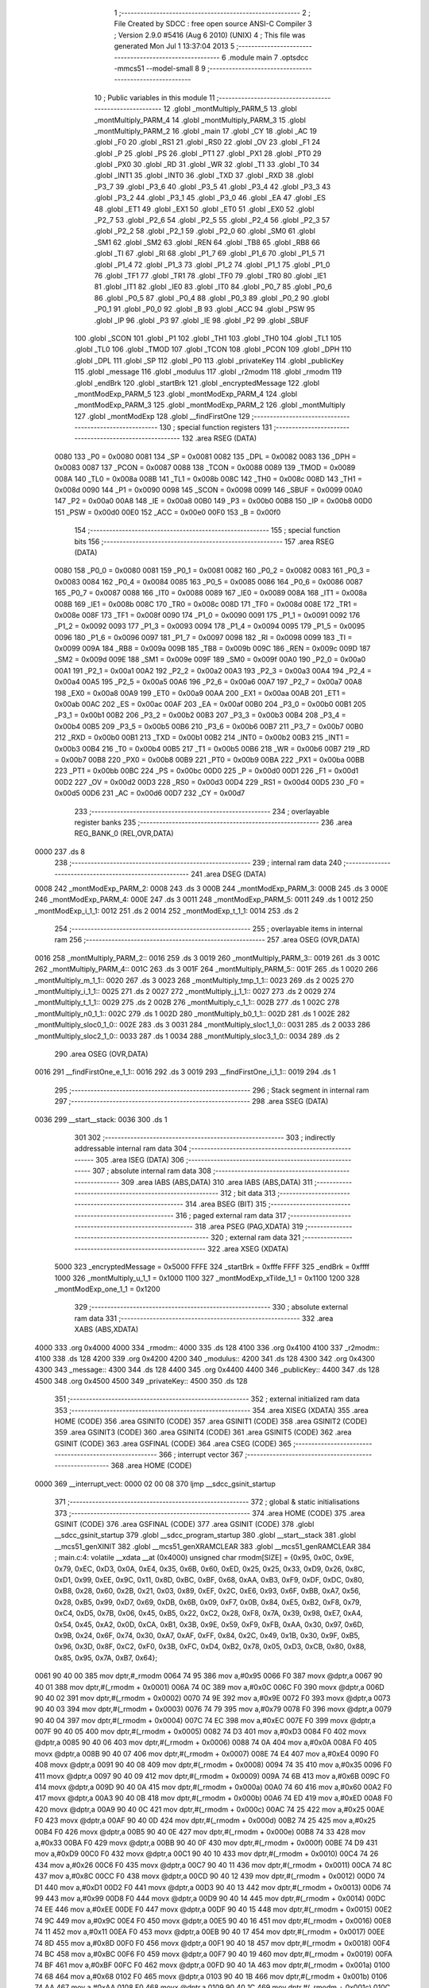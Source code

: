                               1 ;--------------------------------------------------------
                              2 ; File Created by SDCC : free open source ANSI-C Compiler
                              3 ; Version 2.9.0 #5416 (Aug  6 2010) (UNIX)
                              4 ; This file was generated Mon Jul  1 13:37:04 2013
                              5 ;--------------------------------------------------------
                              6 	.module main
                              7 	.optsdcc -mmcs51 --model-small
                              8 	
                              9 ;--------------------------------------------------------
                             10 ; Public variables in this module
                             11 ;--------------------------------------------------------
                             12 	.globl _montMultiply_PARM_5
                             13 	.globl _montMultiply_PARM_4
                             14 	.globl _montMultiply_PARM_3
                             15 	.globl _montMultiply_PARM_2
                             16 	.globl _main
                             17 	.globl _CY
                             18 	.globl _AC
                             19 	.globl _F0
                             20 	.globl _RS1
                             21 	.globl _RS0
                             22 	.globl _OV
                             23 	.globl _F1
                             24 	.globl _P
                             25 	.globl _PS
                             26 	.globl _PT1
                             27 	.globl _PX1
                             28 	.globl _PT0
                             29 	.globl _PX0
                             30 	.globl _RD
                             31 	.globl _WR
                             32 	.globl _T1
                             33 	.globl _T0
                             34 	.globl _INT1
                             35 	.globl _INT0
                             36 	.globl _TXD
                             37 	.globl _RXD
                             38 	.globl _P3_7
                             39 	.globl _P3_6
                             40 	.globl _P3_5
                             41 	.globl _P3_4
                             42 	.globl _P3_3
                             43 	.globl _P3_2
                             44 	.globl _P3_1
                             45 	.globl _P3_0
                             46 	.globl _EA
                             47 	.globl _ES
                             48 	.globl _ET1
                             49 	.globl _EX1
                             50 	.globl _ET0
                             51 	.globl _EX0
                             52 	.globl _P2_7
                             53 	.globl _P2_6
                             54 	.globl _P2_5
                             55 	.globl _P2_4
                             56 	.globl _P2_3
                             57 	.globl _P2_2
                             58 	.globl _P2_1
                             59 	.globl _P2_0
                             60 	.globl _SM0
                             61 	.globl _SM1
                             62 	.globl _SM2
                             63 	.globl _REN
                             64 	.globl _TB8
                             65 	.globl _RB8
                             66 	.globl _TI
                             67 	.globl _RI
                             68 	.globl _P1_7
                             69 	.globl _P1_6
                             70 	.globl _P1_5
                             71 	.globl _P1_4
                             72 	.globl _P1_3
                             73 	.globl _P1_2
                             74 	.globl _P1_1
                             75 	.globl _P1_0
                             76 	.globl _TF1
                             77 	.globl _TR1
                             78 	.globl _TF0
                             79 	.globl _TR0
                             80 	.globl _IE1
                             81 	.globl _IT1
                             82 	.globl _IE0
                             83 	.globl _IT0
                             84 	.globl _P0_7
                             85 	.globl _P0_6
                             86 	.globl _P0_5
                             87 	.globl _P0_4
                             88 	.globl _P0_3
                             89 	.globl _P0_2
                             90 	.globl _P0_1
                             91 	.globl _P0_0
                             92 	.globl _B
                             93 	.globl _ACC
                             94 	.globl _PSW
                             95 	.globl _IP
                             96 	.globl _P3
                             97 	.globl _IE
                             98 	.globl _P2
                             99 	.globl _SBUF
                            100 	.globl _SCON
                            101 	.globl _P1
                            102 	.globl _TH1
                            103 	.globl _TH0
                            104 	.globl _TL1
                            105 	.globl _TL0
                            106 	.globl _TMOD
                            107 	.globl _TCON
                            108 	.globl _PCON
                            109 	.globl _DPH
                            110 	.globl _DPL
                            111 	.globl _SP
                            112 	.globl _P0
                            113 	.globl _privateKey
                            114 	.globl _publicKey
                            115 	.globl _message
                            116 	.globl _modulus
                            117 	.globl _r2modm
                            118 	.globl _rmodm
                            119 	.globl _endBrk
                            120 	.globl _startBrk
                            121 	.globl _encryptedMessage
                            122 	.globl _montModExp_PARM_5
                            123 	.globl _montModExp_PARM_4
                            124 	.globl _montModExp_PARM_3
                            125 	.globl _montModExp_PARM_2
                            126 	.globl _montMultiply
                            127 	.globl _montModExp
                            128 	.globl __findFirstOne
                            129 ;--------------------------------------------------------
                            130 ; special function registers
                            131 ;--------------------------------------------------------
                            132 	.area RSEG    (DATA)
                    0080    133 _P0	=	0x0080
                    0081    134 _SP	=	0x0081
                    0082    135 _DPL	=	0x0082
                    0083    136 _DPH	=	0x0083
                    0087    137 _PCON	=	0x0087
                    0088    138 _TCON	=	0x0088
                    0089    139 _TMOD	=	0x0089
                    008A    140 _TL0	=	0x008a
                    008B    141 _TL1	=	0x008b
                    008C    142 _TH0	=	0x008c
                    008D    143 _TH1	=	0x008d
                    0090    144 _P1	=	0x0090
                    0098    145 _SCON	=	0x0098
                    0099    146 _SBUF	=	0x0099
                    00A0    147 _P2	=	0x00a0
                    00A8    148 _IE	=	0x00a8
                    00B0    149 _P3	=	0x00b0
                    00B8    150 _IP	=	0x00b8
                    00D0    151 _PSW	=	0x00d0
                    00E0    152 _ACC	=	0x00e0
                    00F0    153 _B	=	0x00f0
                            154 ;--------------------------------------------------------
                            155 ; special function bits
                            156 ;--------------------------------------------------------
                            157 	.area RSEG    (DATA)
                    0080    158 _P0_0	=	0x0080
                    0081    159 _P0_1	=	0x0081
                    0082    160 _P0_2	=	0x0082
                    0083    161 _P0_3	=	0x0083
                    0084    162 _P0_4	=	0x0084
                    0085    163 _P0_5	=	0x0085
                    0086    164 _P0_6	=	0x0086
                    0087    165 _P0_7	=	0x0087
                    0088    166 _IT0	=	0x0088
                    0089    167 _IE0	=	0x0089
                    008A    168 _IT1	=	0x008a
                    008B    169 _IE1	=	0x008b
                    008C    170 _TR0	=	0x008c
                    008D    171 _TF0	=	0x008d
                    008E    172 _TR1	=	0x008e
                    008F    173 _TF1	=	0x008f
                    0090    174 _P1_0	=	0x0090
                    0091    175 _P1_1	=	0x0091
                    0092    176 _P1_2	=	0x0092
                    0093    177 _P1_3	=	0x0093
                    0094    178 _P1_4	=	0x0094
                    0095    179 _P1_5	=	0x0095
                    0096    180 _P1_6	=	0x0096
                    0097    181 _P1_7	=	0x0097
                    0098    182 _RI	=	0x0098
                    0099    183 _TI	=	0x0099
                    009A    184 _RB8	=	0x009a
                    009B    185 _TB8	=	0x009b
                    009C    186 _REN	=	0x009c
                    009D    187 _SM2	=	0x009d
                    009E    188 _SM1	=	0x009e
                    009F    189 _SM0	=	0x009f
                    00A0    190 _P2_0	=	0x00a0
                    00A1    191 _P2_1	=	0x00a1
                    00A2    192 _P2_2	=	0x00a2
                    00A3    193 _P2_3	=	0x00a3
                    00A4    194 _P2_4	=	0x00a4
                    00A5    195 _P2_5	=	0x00a5
                    00A6    196 _P2_6	=	0x00a6
                    00A7    197 _P2_7	=	0x00a7
                    00A8    198 _EX0	=	0x00a8
                    00A9    199 _ET0	=	0x00a9
                    00AA    200 _EX1	=	0x00aa
                    00AB    201 _ET1	=	0x00ab
                    00AC    202 _ES	=	0x00ac
                    00AF    203 _EA	=	0x00af
                    00B0    204 _P3_0	=	0x00b0
                    00B1    205 _P3_1	=	0x00b1
                    00B2    206 _P3_2	=	0x00b2
                    00B3    207 _P3_3	=	0x00b3
                    00B4    208 _P3_4	=	0x00b4
                    00B5    209 _P3_5	=	0x00b5
                    00B6    210 _P3_6	=	0x00b6
                    00B7    211 _P3_7	=	0x00b7
                    00B0    212 _RXD	=	0x00b0
                    00B1    213 _TXD	=	0x00b1
                    00B2    214 _INT0	=	0x00b2
                    00B3    215 _INT1	=	0x00b3
                    00B4    216 _T0	=	0x00b4
                    00B5    217 _T1	=	0x00b5
                    00B6    218 _WR	=	0x00b6
                    00B7    219 _RD	=	0x00b7
                    00B8    220 _PX0	=	0x00b8
                    00B9    221 _PT0	=	0x00b9
                    00BA    222 _PX1	=	0x00ba
                    00BB    223 _PT1	=	0x00bb
                    00BC    224 _PS	=	0x00bc
                    00D0    225 _P	=	0x00d0
                    00D1    226 _F1	=	0x00d1
                    00D2    227 _OV	=	0x00d2
                    00D3    228 _RS0	=	0x00d3
                    00D4    229 _RS1	=	0x00d4
                    00D5    230 _F0	=	0x00d5
                    00D6    231 _AC	=	0x00d6
                    00D7    232 _CY	=	0x00d7
                            233 ;--------------------------------------------------------
                            234 ; overlayable register banks
                            235 ;--------------------------------------------------------
                            236 	.area REG_BANK_0	(REL,OVR,DATA)
   0000                     237 	.ds 8
                            238 ;--------------------------------------------------------
                            239 ; internal ram data
                            240 ;--------------------------------------------------------
                            241 	.area DSEG    (DATA)
   0008                     242 _montModExp_PARM_2:
   0008                     243 	.ds 3
   000B                     244 _montModExp_PARM_3:
   000B                     245 	.ds 3
   000E                     246 _montModExp_PARM_4:
   000E                     247 	.ds 3
   0011                     248 _montModExp_PARM_5:
   0011                     249 	.ds 1
   0012                     250 _montModExp_i_1_1:
   0012                     251 	.ds 2
   0014                     252 _montModExp_t_1_1:
   0014                     253 	.ds 2
                            254 ;--------------------------------------------------------
                            255 ; overlayable items in internal ram 
                            256 ;--------------------------------------------------------
                            257 	.area	OSEG    (OVR,DATA)
   0016                     258 _montMultiply_PARM_2::
   0016                     259 	.ds 3
   0019                     260 _montMultiply_PARM_3::
   0019                     261 	.ds 3
   001C                     262 _montMultiply_PARM_4::
   001C                     263 	.ds 3
   001F                     264 _montMultiply_PARM_5::
   001F                     265 	.ds 1
   0020                     266 _montMultiply_m_1_1::
   0020                     267 	.ds 3
   0023                     268 _montMultiply_tmp_1_1::
   0023                     269 	.ds 2
   0025                     270 _montMultiply_i_1_1::
   0025                     271 	.ds 2
   0027                     272 _montMultiply_j_1_1::
   0027                     273 	.ds 2
   0029                     274 _montMultiply_t_1_1::
   0029                     275 	.ds 2
   002B                     276 _montMultiply_c_1_1::
   002B                     277 	.ds 1
   002C                     278 _montMultiply_n0_1_1::
   002C                     279 	.ds 1
   002D                     280 _montMultiply_b0_1_1::
   002D                     281 	.ds 1
   002E                     282 _montMultiply_sloc0_1_0::
   002E                     283 	.ds 3
   0031                     284 _montMultiply_sloc1_1_0::
   0031                     285 	.ds 2
   0033                     286 _montMultiply_sloc2_1_0::
   0033                     287 	.ds 1
   0034                     288 _montMultiply_sloc3_1_0::
   0034                     289 	.ds 2
                            290 	.area	OSEG    (OVR,DATA)
   0016                     291 __findFirstOne_e_1_1::
   0016                     292 	.ds 3
   0019                     293 __findFirstOne_i_1_1::
   0019                     294 	.ds 1
                            295 ;--------------------------------------------------------
                            296 ; Stack segment in internal ram 
                            297 ;--------------------------------------------------------
                            298 	.area	SSEG	(DATA)
   0036                     299 __start__stack:
   0036                     300 	.ds	1
                            301 
                            302 ;--------------------------------------------------------
                            303 ; indirectly addressable internal ram data
                            304 ;--------------------------------------------------------
                            305 	.area ISEG    (DATA)
                            306 ;--------------------------------------------------------
                            307 ; absolute internal ram data
                            308 ;--------------------------------------------------------
                            309 	.area IABS    (ABS,DATA)
                            310 	.area IABS    (ABS,DATA)
                            311 ;--------------------------------------------------------
                            312 ; bit data
                            313 ;--------------------------------------------------------
                            314 	.area BSEG    (BIT)
                            315 ;--------------------------------------------------------
                            316 ; paged external ram data
                            317 ;--------------------------------------------------------
                            318 	.area PSEG    (PAG,XDATA)
                            319 ;--------------------------------------------------------
                            320 ; external ram data
                            321 ;--------------------------------------------------------
                            322 	.area XSEG    (XDATA)
                    5000    323 _encryptedMessage	=	0x5000
                    FFFE    324 _startBrk	=	0xfffe
                    FFFF    325 _endBrk	=	0xffff
                    1000    326 _montMultiply_u_1_1	=	0x1000
                    1100    327 _montModExp_xTilde_1_1	=	0x1100
                    1200    328 _montModExp_one_1_1	=	0x1200
                            329 ;--------------------------------------------------------
                            330 ; absolute external ram data
                            331 ;--------------------------------------------------------
                            332 	.area XABS    (ABS,XDATA)
   4000                     333 	.org 0x4000
   4000                     334 _rmodm::
   4000                     335 	.ds 128
   4100                     336 	.org 0x4100
   4100                     337 _r2modm::
   4100                     338 	.ds 128
   4200                     339 	.org 0x4200
   4200                     340 _modulus::
   4200                     341 	.ds 128
   4300                     342 	.org 0x4300
   4300                     343 _message::
   4300                     344 	.ds 128
   4400                     345 	.org 0x4400
   4400                     346 _publicKey::
   4400                     347 	.ds 128
   4500                     348 	.org 0x4500
   4500                     349 _privateKey::
   4500                     350 	.ds 128
                            351 ;--------------------------------------------------------
                            352 ; external initialized ram data
                            353 ;--------------------------------------------------------
                            354 	.area XISEG   (XDATA)
                            355 	.area HOME    (CODE)
                            356 	.area GSINIT0 (CODE)
                            357 	.area GSINIT1 (CODE)
                            358 	.area GSINIT2 (CODE)
                            359 	.area GSINIT3 (CODE)
                            360 	.area GSINIT4 (CODE)
                            361 	.area GSINIT5 (CODE)
                            362 	.area GSINIT  (CODE)
                            363 	.area GSFINAL (CODE)
                            364 	.area CSEG    (CODE)
                            365 ;--------------------------------------------------------
                            366 ; interrupt vector 
                            367 ;--------------------------------------------------------
                            368 	.area HOME    (CODE)
   0000                     369 __interrupt_vect:
   0000 02 00 08            370 	ljmp	__sdcc_gsinit_startup
                            371 ;--------------------------------------------------------
                            372 ; global & static initialisations
                            373 ;--------------------------------------------------------
                            374 	.area HOME    (CODE)
                            375 	.area GSINIT  (CODE)
                            376 	.area GSFINAL (CODE)
                            377 	.area GSINIT  (CODE)
                            378 	.globl __sdcc_gsinit_startup
                            379 	.globl __sdcc_program_startup
                            380 	.globl __start__stack
                            381 	.globl __mcs51_genXINIT
                            382 	.globl __mcs51_genXRAMCLEAR
                            383 	.globl __mcs51_genRAMCLEAR
                            384 ;	main.c:4: volatile __xdata __at (0x4000) unsigned char rmodm[SIZE] = {0x95, 0x0C, 0x9E, 0x79, 0xEC, 0xD3, 0x0A, 0xE4, 0x35, 0x6B, 0x60, 0xED, 0x25, 0x25, 0x33, 0xD9, 0x26, 0x8C, 0xD1, 0x99, 0xEE, 0x9C, 0x11, 0x8D, 0xBC, 0xBF, 0x68, 0xAA, 0xB3, 0xF9, 0xDF, 0xDC, 0x80, 0xB8, 0x28, 0x60, 0x2B, 0x21, 0x03, 0x89, 0xEF, 0x2C, 0xE6, 0x93, 0x6F, 0xBB, 0xA7, 0x56, 0x28, 0xB5, 0x99, 0xD7, 0x69, 0xDB, 0x6B, 0x09, 0xF7, 0x0B, 0x84, 0xE5, 0xB2, 0xF8, 0x79, 0xC4, 0xD5, 0x7B, 0x06, 0x45, 0xB5, 0x22, 0xC2, 0x28, 0xF8, 0x7A, 0x39, 0x98, 0xE7, 0xA4, 0x54, 0x45, 0xA2, 0x0D, 0xCA, 0xB1, 0x3B, 0x9E, 0x59, 0xF9, 0xFB, 0xAA, 0x30, 0x97, 0x6D, 0x9B, 0x24, 0x6F, 0x74, 0x30, 0xA7, 0xAF, 0xFF, 0x84, 0x2C, 0x49, 0x1B, 0x30, 0x9F, 0xB5, 0x96, 0x3D, 0x8F, 0xC2, 0xF0, 0x3B, 0xFC, 0xD4, 0xB2, 0x78, 0x05, 0xD3, 0xCB, 0x80, 0x88, 0x85, 0x95, 0x7A, 0xB7, 0x64};
   0061 90 40 00            385 	mov	dptr,#_rmodm
   0064 74 95               386 	mov	a,#0x95
   0066 F0                  387 	movx	@dptr,a
   0067 90 40 01            388 	mov	dptr,#(_rmodm + 0x0001)
   006A 74 0C               389 	mov	a,#0x0C
   006C F0                  390 	movx	@dptr,a
   006D 90 40 02            391 	mov	dptr,#(_rmodm + 0x0002)
   0070 74 9E               392 	mov	a,#0x9E
   0072 F0                  393 	movx	@dptr,a
   0073 90 40 03            394 	mov	dptr,#(_rmodm + 0x0003)
   0076 74 79               395 	mov	a,#0x79
   0078 F0                  396 	movx	@dptr,a
   0079 90 40 04            397 	mov	dptr,#(_rmodm + 0x0004)
   007C 74 EC               398 	mov	a,#0xEC
   007E F0                  399 	movx	@dptr,a
   007F 90 40 05            400 	mov	dptr,#(_rmodm + 0x0005)
   0082 74 D3               401 	mov	a,#0xD3
   0084 F0                  402 	movx	@dptr,a
   0085 90 40 06            403 	mov	dptr,#(_rmodm + 0x0006)
   0088 74 0A               404 	mov	a,#0x0A
   008A F0                  405 	movx	@dptr,a
   008B 90 40 07            406 	mov	dptr,#(_rmodm + 0x0007)
   008E 74 E4               407 	mov	a,#0xE4
   0090 F0                  408 	movx	@dptr,a
   0091 90 40 08            409 	mov	dptr,#(_rmodm + 0x0008)
   0094 74 35               410 	mov	a,#0x35
   0096 F0                  411 	movx	@dptr,a
   0097 90 40 09            412 	mov	dptr,#(_rmodm + 0x0009)
   009A 74 6B               413 	mov	a,#0x6B
   009C F0                  414 	movx	@dptr,a
   009D 90 40 0A            415 	mov	dptr,#(_rmodm + 0x000a)
   00A0 74 60               416 	mov	a,#0x60
   00A2 F0                  417 	movx	@dptr,a
   00A3 90 40 0B            418 	mov	dptr,#(_rmodm + 0x000b)
   00A6 74 ED               419 	mov	a,#0xED
   00A8 F0                  420 	movx	@dptr,a
   00A9 90 40 0C            421 	mov	dptr,#(_rmodm + 0x000c)
   00AC 74 25               422 	mov	a,#0x25
   00AE F0                  423 	movx	@dptr,a
   00AF 90 40 0D            424 	mov	dptr,#(_rmodm + 0x000d)
   00B2 74 25               425 	mov	a,#0x25
   00B4 F0                  426 	movx	@dptr,a
   00B5 90 40 0E            427 	mov	dptr,#(_rmodm + 0x000e)
   00B8 74 33               428 	mov	a,#0x33
   00BA F0                  429 	movx	@dptr,a
   00BB 90 40 0F            430 	mov	dptr,#(_rmodm + 0x000f)
   00BE 74 D9               431 	mov	a,#0xD9
   00C0 F0                  432 	movx	@dptr,a
   00C1 90 40 10            433 	mov	dptr,#(_rmodm + 0x0010)
   00C4 74 26               434 	mov	a,#0x26
   00C6 F0                  435 	movx	@dptr,a
   00C7 90 40 11            436 	mov	dptr,#(_rmodm + 0x0011)
   00CA 74 8C               437 	mov	a,#0x8C
   00CC F0                  438 	movx	@dptr,a
   00CD 90 40 12            439 	mov	dptr,#(_rmodm + 0x0012)
   00D0 74 D1               440 	mov	a,#0xD1
   00D2 F0                  441 	movx	@dptr,a
   00D3 90 40 13            442 	mov	dptr,#(_rmodm + 0x0013)
   00D6 74 99               443 	mov	a,#0x99
   00D8 F0                  444 	movx	@dptr,a
   00D9 90 40 14            445 	mov	dptr,#(_rmodm + 0x0014)
   00DC 74 EE               446 	mov	a,#0xEE
   00DE F0                  447 	movx	@dptr,a
   00DF 90 40 15            448 	mov	dptr,#(_rmodm + 0x0015)
   00E2 74 9C               449 	mov	a,#0x9C
   00E4 F0                  450 	movx	@dptr,a
   00E5 90 40 16            451 	mov	dptr,#(_rmodm + 0x0016)
   00E8 74 11               452 	mov	a,#0x11
   00EA F0                  453 	movx	@dptr,a
   00EB 90 40 17            454 	mov	dptr,#(_rmodm + 0x0017)
   00EE 74 8D               455 	mov	a,#0x8D
   00F0 F0                  456 	movx	@dptr,a
   00F1 90 40 18            457 	mov	dptr,#(_rmodm + 0x0018)
   00F4 74 BC               458 	mov	a,#0xBC
   00F6 F0                  459 	movx	@dptr,a
   00F7 90 40 19            460 	mov	dptr,#(_rmodm + 0x0019)
   00FA 74 BF               461 	mov	a,#0xBF
   00FC F0                  462 	movx	@dptr,a
   00FD 90 40 1A            463 	mov	dptr,#(_rmodm + 0x001a)
   0100 74 68               464 	mov	a,#0x68
   0102 F0                  465 	movx	@dptr,a
   0103 90 40 1B            466 	mov	dptr,#(_rmodm + 0x001b)
   0106 74 AA               467 	mov	a,#0xAA
   0108 F0                  468 	movx	@dptr,a
   0109 90 40 1C            469 	mov	dptr,#(_rmodm + 0x001c)
   010C 74 B3               470 	mov	a,#0xB3
   010E F0                  471 	movx	@dptr,a
   010F 90 40 1D            472 	mov	dptr,#(_rmodm + 0x001d)
   0112 74 F9               473 	mov	a,#0xF9
   0114 F0                  474 	movx	@dptr,a
   0115 90 40 1E            475 	mov	dptr,#(_rmodm + 0x001e)
   0118 74 DF               476 	mov	a,#0xDF
   011A F0                  477 	movx	@dptr,a
   011B 90 40 1F            478 	mov	dptr,#(_rmodm + 0x001f)
   011E 74 DC               479 	mov	a,#0xDC
   0120 F0                  480 	movx	@dptr,a
   0121 90 40 20            481 	mov	dptr,#(_rmodm + 0x0020)
   0124 74 80               482 	mov	a,#0x80
   0126 F0                  483 	movx	@dptr,a
   0127 90 40 21            484 	mov	dptr,#(_rmodm + 0x0021)
   012A 74 B8               485 	mov	a,#0xB8
   012C F0                  486 	movx	@dptr,a
   012D 90 40 22            487 	mov	dptr,#(_rmodm + 0x0022)
   0130 74 28               488 	mov	a,#0x28
   0132 F0                  489 	movx	@dptr,a
   0133 90 40 23            490 	mov	dptr,#(_rmodm + 0x0023)
   0136 74 60               491 	mov	a,#0x60
   0138 F0                  492 	movx	@dptr,a
   0139 90 40 24            493 	mov	dptr,#(_rmodm + 0x0024)
   013C 74 2B               494 	mov	a,#0x2B
   013E F0                  495 	movx	@dptr,a
   013F 90 40 25            496 	mov	dptr,#(_rmodm + 0x0025)
   0142 74 21               497 	mov	a,#0x21
   0144 F0                  498 	movx	@dptr,a
   0145 90 40 26            499 	mov	dptr,#(_rmodm + 0x0026)
   0148 74 03               500 	mov	a,#0x03
   014A F0                  501 	movx	@dptr,a
   014B 90 40 27            502 	mov	dptr,#(_rmodm + 0x0027)
   014E 74 89               503 	mov	a,#0x89
   0150 F0                  504 	movx	@dptr,a
   0151 90 40 28            505 	mov	dptr,#(_rmodm + 0x0028)
   0154 74 EF               506 	mov	a,#0xEF
   0156 F0                  507 	movx	@dptr,a
   0157 90 40 29            508 	mov	dptr,#(_rmodm + 0x0029)
   015A 74 2C               509 	mov	a,#0x2C
   015C F0                  510 	movx	@dptr,a
   015D 90 40 2A            511 	mov	dptr,#(_rmodm + 0x002a)
   0160 74 E6               512 	mov	a,#0xE6
   0162 F0                  513 	movx	@dptr,a
   0163 90 40 2B            514 	mov	dptr,#(_rmodm + 0x002b)
   0166 74 93               515 	mov	a,#0x93
   0168 F0                  516 	movx	@dptr,a
   0169 90 40 2C            517 	mov	dptr,#(_rmodm + 0x002c)
   016C 74 6F               518 	mov	a,#0x6F
   016E F0                  519 	movx	@dptr,a
   016F 90 40 2D            520 	mov	dptr,#(_rmodm + 0x002d)
   0172 74 BB               521 	mov	a,#0xBB
   0174 F0                  522 	movx	@dptr,a
   0175 90 40 2E            523 	mov	dptr,#(_rmodm + 0x002e)
   0178 74 A7               524 	mov	a,#0xA7
   017A F0                  525 	movx	@dptr,a
   017B 90 40 2F            526 	mov	dptr,#(_rmodm + 0x002f)
   017E 74 56               527 	mov	a,#0x56
   0180 F0                  528 	movx	@dptr,a
   0181 90 40 30            529 	mov	dptr,#(_rmodm + 0x0030)
   0184 74 28               530 	mov	a,#0x28
   0186 F0                  531 	movx	@dptr,a
   0187 90 40 31            532 	mov	dptr,#(_rmodm + 0x0031)
   018A 74 B5               533 	mov	a,#0xB5
   018C F0                  534 	movx	@dptr,a
   018D 90 40 32            535 	mov	dptr,#(_rmodm + 0x0032)
   0190 74 99               536 	mov	a,#0x99
   0192 F0                  537 	movx	@dptr,a
   0193 90 40 33            538 	mov	dptr,#(_rmodm + 0x0033)
   0196 74 D7               539 	mov	a,#0xD7
   0198 F0                  540 	movx	@dptr,a
   0199 90 40 34            541 	mov	dptr,#(_rmodm + 0x0034)
   019C 74 69               542 	mov	a,#0x69
   019E F0                  543 	movx	@dptr,a
   019F 90 40 35            544 	mov	dptr,#(_rmodm + 0x0035)
   01A2 74 DB               545 	mov	a,#0xDB
   01A4 F0                  546 	movx	@dptr,a
   01A5 90 40 36            547 	mov	dptr,#(_rmodm + 0x0036)
   01A8 74 6B               548 	mov	a,#0x6B
   01AA F0                  549 	movx	@dptr,a
   01AB 90 40 37            550 	mov	dptr,#(_rmodm + 0x0037)
   01AE 74 09               551 	mov	a,#0x09
   01B0 F0                  552 	movx	@dptr,a
   01B1 90 40 38            553 	mov	dptr,#(_rmodm + 0x0038)
   01B4 74 F7               554 	mov	a,#0xF7
   01B6 F0                  555 	movx	@dptr,a
   01B7 90 40 39            556 	mov	dptr,#(_rmodm + 0x0039)
   01BA 74 0B               557 	mov	a,#0x0B
   01BC F0                  558 	movx	@dptr,a
   01BD 90 40 3A            559 	mov	dptr,#(_rmodm + 0x003a)
   01C0 74 84               560 	mov	a,#0x84
   01C2 F0                  561 	movx	@dptr,a
   01C3 90 40 3B            562 	mov	dptr,#(_rmodm + 0x003b)
   01C6 74 E5               563 	mov	a,#0xE5
   01C8 F0                  564 	movx	@dptr,a
   01C9 90 40 3C            565 	mov	dptr,#(_rmodm + 0x003c)
   01CC 74 B2               566 	mov	a,#0xB2
   01CE F0                  567 	movx	@dptr,a
   01CF 90 40 3D            568 	mov	dptr,#(_rmodm + 0x003d)
   01D2 74 F8               569 	mov	a,#0xF8
   01D4 F0                  570 	movx	@dptr,a
   01D5 90 40 3E            571 	mov	dptr,#(_rmodm + 0x003e)
   01D8 74 79               572 	mov	a,#0x79
   01DA F0                  573 	movx	@dptr,a
   01DB 90 40 3F            574 	mov	dptr,#(_rmodm + 0x003f)
   01DE 74 C4               575 	mov	a,#0xC4
   01E0 F0                  576 	movx	@dptr,a
   01E1 90 40 40            577 	mov	dptr,#(_rmodm + 0x0040)
   01E4 74 D5               578 	mov	a,#0xD5
   01E6 F0                  579 	movx	@dptr,a
   01E7 90 40 41            580 	mov	dptr,#(_rmodm + 0x0041)
   01EA 74 7B               581 	mov	a,#0x7B
   01EC F0                  582 	movx	@dptr,a
   01ED 90 40 42            583 	mov	dptr,#(_rmodm + 0x0042)
   01F0 74 06               584 	mov	a,#0x06
   01F2 F0                  585 	movx	@dptr,a
   01F3 90 40 43            586 	mov	dptr,#(_rmodm + 0x0043)
   01F6 74 45               587 	mov	a,#0x45
   01F8 F0                  588 	movx	@dptr,a
   01F9 90 40 44            589 	mov	dptr,#(_rmodm + 0x0044)
   01FC 74 B5               590 	mov	a,#0xB5
   01FE F0                  591 	movx	@dptr,a
   01FF 90 40 45            592 	mov	dptr,#(_rmodm + 0x0045)
   0202 74 22               593 	mov	a,#0x22
   0204 F0                  594 	movx	@dptr,a
   0205 90 40 46            595 	mov	dptr,#(_rmodm + 0x0046)
   0208 74 C2               596 	mov	a,#0xC2
   020A F0                  597 	movx	@dptr,a
   020B 90 40 47            598 	mov	dptr,#(_rmodm + 0x0047)
   020E 74 28               599 	mov	a,#0x28
   0210 F0                  600 	movx	@dptr,a
   0211 90 40 48            601 	mov	dptr,#(_rmodm + 0x0048)
   0214 74 F8               602 	mov	a,#0xF8
   0216 F0                  603 	movx	@dptr,a
   0217 90 40 49            604 	mov	dptr,#(_rmodm + 0x0049)
   021A 74 7A               605 	mov	a,#0x7A
   021C F0                  606 	movx	@dptr,a
   021D 90 40 4A            607 	mov	dptr,#(_rmodm + 0x004a)
   0220 74 39               608 	mov	a,#0x39
   0222 F0                  609 	movx	@dptr,a
   0223 90 40 4B            610 	mov	dptr,#(_rmodm + 0x004b)
   0226 74 98               611 	mov	a,#0x98
   0228 F0                  612 	movx	@dptr,a
   0229 90 40 4C            613 	mov	dptr,#(_rmodm + 0x004c)
   022C 74 E7               614 	mov	a,#0xE7
   022E F0                  615 	movx	@dptr,a
   022F 90 40 4D            616 	mov	dptr,#(_rmodm + 0x004d)
   0232 74 A4               617 	mov	a,#0xA4
   0234 F0                  618 	movx	@dptr,a
   0235 90 40 4E            619 	mov	dptr,#(_rmodm + 0x004e)
   0238 74 54               620 	mov	a,#0x54
   023A F0                  621 	movx	@dptr,a
   023B 90 40 4F            622 	mov	dptr,#(_rmodm + 0x004f)
   023E 74 45               623 	mov	a,#0x45
   0240 F0                  624 	movx	@dptr,a
   0241 90 40 50            625 	mov	dptr,#(_rmodm + 0x0050)
   0244 74 A2               626 	mov	a,#0xA2
   0246 F0                  627 	movx	@dptr,a
   0247 90 40 51            628 	mov	dptr,#(_rmodm + 0x0051)
   024A 74 0D               629 	mov	a,#0x0D
   024C F0                  630 	movx	@dptr,a
   024D 90 40 52            631 	mov	dptr,#(_rmodm + 0x0052)
   0250 74 CA               632 	mov	a,#0xCA
   0252 F0                  633 	movx	@dptr,a
   0253 90 40 53            634 	mov	dptr,#(_rmodm + 0x0053)
   0256 74 B1               635 	mov	a,#0xB1
   0258 F0                  636 	movx	@dptr,a
   0259 90 40 54            637 	mov	dptr,#(_rmodm + 0x0054)
   025C 74 3B               638 	mov	a,#0x3B
   025E F0                  639 	movx	@dptr,a
   025F 90 40 55            640 	mov	dptr,#(_rmodm + 0x0055)
   0262 74 9E               641 	mov	a,#0x9E
   0264 F0                  642 	movx	@dptr,a
   0265 90 40 56            643 	mov	dptr,#(_rmodm + 0x0056)
   0268 74 59               644 	mov	a,#0x59
   026A F0                  645 	movx	@dptr,a
   026B 90 40 57            646 	mov	dptr,#(_rmodm + 0x0057)
   026E 74 F9               647 	mov	a,#0xF9
   0270 F0                  648 	movx	@dptr,a
   0271 90 40 58            649 	mov	dptr,#(_rmodm + 0x0058)
   0274 74 FB               650 	mov	a,#0xFB
   0276 F0                  651 	movx	@dptr,a
   0277 90 40 59            652 	mov	dptr,#(_rmodm + 0x0059)
   027A 74 AA               653 	mov	a,#0xAA
   027C F0                  654 	movx	@dptr,a
   027D 90 40 5A            655 	mov	dptr,#(_rmodm + 0x005a)
   0280 74 30               656 	mov	a,#0x30
   0282 F0                  657 	movx	@dptr,a
   0283 90 40 5B            658 	mov	dptr,#(_rmodm + 0x005b)
   0286 74 97               659 	mov	a,#0x97
   0288 F0                  660 	movx	@dptr,a
   0289 90 40 5C            661 	mov	dptr,#(_rmodm + 0x005c)
   028C 74 6D               662 	mov	a,#0x6D
   028E F0                  663 	movx	@dptr,a
   028F 90 40 5D            664 	mov	dptr,#(_rmodm + 0x005d)
   0292 74 9B               665 	mov	a,#0x9B
   0294 F0                  666 	movx	@dptr,a
   0295 90 40 5E            667 	mov	dptr,#(_rmodm + 0x005e)
   0298 74 24               668 	mov	a,#0x24
   029A F0                  669 	movx	@dptr,a
   029B 90 40 5F            670 	mov	dptr,#(_rmodm + 0x005f)
   029E 74 6F               671 	mov	a,#0x6F
   02A0 F0                  672 	movx	@dptr,a
   02A1 90 40 60            673 	mov	dptr,#(_rmodm + 0x0060)
   02A4 74 74               674 	mov	a,#0x74
   02A6 F0                  675 	movx	@dptr,a
   02A7 90 40 61            676 	mov	dptr,#(_rmodm + 0x0061)
   02AA 74 30               677 	mov	a,#0x30
   02AC F0                  678 	movx	@dptr,a
   02AD 90 40 62            679 	mov	dptr,#(_rmodm + 0x0062)
   02B0 74 A7               680 	mov	a,#0xA7
   02B2 F0                  681 	movx	@dptr,a
   02B3 90 40 63            682 	mov	dptr,#(_rmodm + 0x0063)
   02B6 74 AF               683 	mov	a,#0xAF
   02B8 F0                  684 	movx	@dptr,a
   02B9 90 40 64            685 	mov	dptr,#(_rmodm + 0x0064)
   02BC 74 FF               686 	mov	a,#0xFF
   02BE F0                  687 	movx	@dptr,a
   02BF 90 40 65            688 	mov	dptr,#(_rmodm + 0x0065)
   02C2 74 84               689 	mov	a,#0x84
   02C4 F0                  690 	movx	@dptr,a
   02C5 90 40 66            691 	mov	dptr,#(_rmodm + 0x0066)
   02C8 74 2C               692 	mov	a,#0x2C
   02CA F0                  693 	movx	@dptr,a
   02CB 90 40 67            694 	mov	dptr,#(_rmodm + 0x0067)
   02CE 74 49               695 	mov	a,#0x49
   02D0 F0                  696 	movx	@dptr,a
   02D1 90 40 68            697 	mov	dptr,#(_rmodm + 0x0068)
   02D4 74 1B               698 	mov	a,#0x1B
   02D6 F0                  699 	movx	@dptr,a
   02D7 90 40 69            700 	mov	dptr,#(_rmodm + 0x0069)
   02DA 74 30               701 	mov	a,#0x30
   02DC F0                  702 	movx	@dptr,a
   02DD 90 40 6A            703 	mov	dptr,#(_rmodm + 0x006a)
   02E0 74 9F               704 	mov	a,#0x9F
   02E2 F0                  705 	movx	@dptr,a
   02E3 90 40 6B            706 	mov	dptr,#(_rmodm + 0x006b)
   02E6 74 B5               707 	mov	a,#0xB5
   02E8 F0                  708 	movx	@dptr,a
   02E9 90 40 6C            709 	mov	dptr,#(_rmodm + 0x006c)
   02EC 74 96               710 	mov	a,#0x96
   02EE F0                  711 	movx	@dptr,a
   02EF 90 40 6D            712 	mov	dptr,#(_rmodm + 0x006d)
   02F2 74 3D               713 	mov	a,#0x3D
   02F4 F0                  714 	movx	@dptr,a
   02F5 90 40 6E            715 	mov	dptr,#(_rmodm + 0x006e)
   02F8 74 8F               716 	mov	a,#0x8F
   02FA F0                  717 	movx	@dptr,a
   02FB 90 40 6F            718 	mov	dptr,#(_rmodm + 0x006f)
   02FE 74 C2               719 	mov	a,#0xC2
   0300 F0                  720 	movx	@dptr,a
   0301 90 40 70            721 	mov	dptr,#(_rmodm + 0x0070)
   0304 74 F0               722 	mov	a,#0xF0
   0306 F0                  723 	movx	@dptr,a
   0307 90 40 71            724 	mov	dptr,#(_rmodm + 0x0071)
   030A 74 3B               725 	mov	a,#0x3B
   030C F0                  726 	movx	@dptr,a
   030D 90 40 72            727 	mov	dptr,#(_rmodm + 0x0072)
   0310 74 FC               728 	mov	a,#0xFC
   0312 F0                  729 	movx	@dptr,a
   0313 90 40 73            730 	mov	dptr,#(_rmodm + 0x0073)
   0316 74 D4               731 	mov	a,#0xD4
   0318 F0                  732 	movx	@dptr,a
   0319 90 40 74            733 	mov	dptr,#(_rmodm + 0x0074)
   031C 74 B2               734 	mov	a,#0xB2
   031E F0                  735 	movx	@dptr,a
   031F 90 40 75            736 	mov	dptr,#(_rmodm + 0x0075)
   0322 74 78               737 	mov	a,#0x78
   0324 F0                  738 	movx	@dptr,a
   0325 90 40 76            739 	mov	dptr,#(_rmodm + 0x0076)
   0328 74 05               740 	mov	a,#0x05
   032A F0                  741 	movx	@dptr,a
   032B 90 40 77            742 	mov	dptr,#(_rmodm + 0x0077)
   032E 74 D3               743 	mov	a,#0xD3
   0330 F0                  744 	movx	@dptr,a
   0331 90 40 78            745 	mov	dptr,#(_rmodm + 0x0078)
   0334 74 CB               746 	mov	a,#0xCB
   0336 F0                  747 	movx	@dptr,a
   0337 90 40 79            748 	mov	dptr,#(_rmodm + 0x0079)
   033A 74 80               749 	mov	a,#0x80
   033C F0                  750 	movx	@dptr,a
   033D 90 40 7A            751 	mov	dptr,#(_rmodm + 0x007a)
   0340 74 88               752 	mov	a,#0x88
   0342 F0                  753 	movx	@dptr,a
   0343 90 40 7B            754 	mov	dptr,#(_rmodm + 0x007b)
   0346 74 85               755 	mov	a,#0x85
   0348 F0                  756 	movx	@dptr,a
   0349 90 40 7C            757 	mov	dptr,#(_rmodm + 0x007c)
   034C 74 95               758 	mov	a,#0x95
   034E F0                  759 	movx	@dptr,a
   034F 90 40 7D            760 	mov	dptr,#(_rmodm + 0x007d)
   0352 74 7A               761 	mov	a,#0x7A
   0354 F0                  762 	movx	@dptr,a
   0355 90 40 7E            763 	mov	dptr,#(_rmodm + 0x007e)
   0358 74 B7               764 	mov	a,#0xB7
   035A F0                  765 	movx	@dptr,a
   035B 90 40 7F            766 	mov	dptr,#(_rmodm + 0x007f)
   035E 74 64               767 	mov	a,#0x64
   0360 F0                  768 	movx	@dptr,a
                            769 ;	main.c:5: volatile __xdata __at (0x4100) unsigned char r2modm[SIZE] = {0xE4, 0xC4, 0x31, 0x31, 0x08, 0x64, 0x1B, 0xC5, 0x40, 0x21, 0xD5, 0x3F, 0x82, 0x98, 0xB5, 0x8B, 0x0C, 0xDA, 0xDE, 0x0A, 0x73, 0xD6, 0x75, 0x80, 0x81, 0x7B, 0xAF, 0x90, 0x51, 0xA2, 0x22, 0xDF, 0x60, 0xAD, 0x1A, 0x5A, 0x69, 0x4E, 0x87, 0xF5, 0x82, 0x19, 0xC7, 0xDD, 0xAF, 0xEB, 0x7A, 0x3E, 0xF3, 0xDA, 0xB1, 0xE1, 0xED, 0xD2, 0x2E, 0x26, 0x7D, 0xD5, 0xB7, 0xC3, 0x13, 0x09, 0xD5, 0x11, 0xDE, 0x9E, 0x12, 0x6A, 0x51, 0xF5, 0x83, 0x1B, 0xDE, 0xAB, 0x6D, 0xD7, 0xAD, 0x32, 0x07, 0x6C, 0x95, 0x2A, 0x56, 0xFF, 0xD7, 0xE7, 0x00, 0x85, 0xBE, 0xB4, 0x3E, 0xEF, 0x73, 0x88, 0x75, 0xD9, 0x5C, 0x6A, 0xB1, 0x58, 0x4A, 0xBC, 0x80, 0x53, 0x63, 0x48, 0xFD, 0xA0, 0xFC, 0xAD, 0xD9, 0x34, 0xFB, 0xD3, 0xA9, 0xE8, 0x18, 0x32, 0x33, 0x78, 0xB0, 0x08, 0xE4, 0x7B, 0x59, 0xF2, 0x45, 0x8A};
   0361 90 41 00            770 	mov	dptr,#_r2modm
   0364 74 E4               771 	mov	a,#0xE4
   0366 F0                  772 	movx	@dptr,a
   0367 90 41 01            773 	mov	dptr,#(_r2modm + 0x0001)
   036A 74 C4               774 	mov	a,#0xC4
   036C F0                  775 	movx	@dptr,a
   036D 90 41 02            776 	mov	dptr,#(_r2modm + 0x0002)
   0370 74 31               777 	mov	a,#0x31
   0372 F0                  778 	movx	@dptr,a
   0373 90 41 03            779 	mov	dptr,#(_r2modm + 0x0003)
   0376 74 31               780 	mov	a,#0x31
   0378 F0                  781 	movx	@dptr,a
   0379 90 41 04            782 	mov	dptr,#(_r2modm + 0x0004)
   037C 74 08               783 	mov	a,#0x08
   037E F0                  784 	movx	@dptr,a
   037F 90 41 05            785 	mov	dptr,#(_r2modm + 0x0005)
   0382 74 64               786 	mov	a,#0x64
   0384 F0                  787 	movx	@dptr,a
   0385 90 41 06            788 	mov	dptr,#(_r2modm + 0x0006)
   0388 74 1B               789 	mov	a,#0x1B
   038A F0                  790 	movx	@dptr,a
   038B 90 41 07            791 	mov	dptr,#(_r2modm + 0x0007)
   038E 74 C5               792 	mov	a,#0xC5
   0390 F0                  793 	movx	@dptr,a
   0391 90 41 08            794 	mov	dptr,#(_r2modm + 0x0008)
   0394 74 40               795 	mov	a,#0x40
   0396 F0                  796 	movx	@dptr,a
   0397 90 41 09            797 	mov	dptr,#(_r2modm + 0x0009)
   039A 74 21               798 	mov	a,#0x21
   039C F0                  799 	movx	@dptr,a
   039D 90 41 0A            800 	mov	dptr,#(_r2modm + 0x000a)
   03A0 74 D5               801 	mov	a,#0xD5
   03A2 F0                  802 	movx	@dptr,a
   03A3 90 41 0B            803 	mov	dptr,#(_r2modm + 0x000b)
   03A6 74 3F               804 	mov	a,#0x3F
   03A8 F0                  805 	movx	@dptr,a
   03A9 90 41 0C            806 	mov	dptr,#(_r2modm + 0x000c)
   03AC 74 82               807 	mov	a,#0x82
   03AE F0                  808 	movx	@dptr,a
   03AF 90 41 0D            809 	mov	dptr,#(_r2modm + 0x000d)
   03B2 74 98               810 	mov	a,#0x98
   03B4 F0                  811 	movx	@dptr,a
   03B5 90 41 0E            812 	mov	dptr,#(_r2modm + 0x000e)
   03B8 74 B5               813 	mov	a,#0xB5
   03BA F0                  814 	movx	@dptr,a
   03BB 90 41 0F            815 	mov	dptr,#(_r2modm + 0x000f)
   03BE 74 8B               816 	mov	a,#0x8B
   03C0 F0                  817 	movx	@dptr,a
   03C1 90 41 10            818 	mov	dptr,#(_r2modm + 0x0010)
   03C4 74 0C               819 	mov	a,#0x0C
   03C6 F0                  820 	movx	@dptr,a
   03C7 90 41 11            821 	mov	dptr,#(_r2modm + 0x0011)
   03CA 74 DA               822 	mov	a,#0xDA
   03CC F0                  823 	movx	@dptr,a
   03CD 90 41 12            824 	mov	dptr,#(_r2modm + 0x0012)
   03D0 74 DE               825 	mov	a,#0xDE
   03D2 F0                  826 	movx	@dptr,a
   03D3 90 41 13            827 	mov	dptr,#(_r2modm + 0x0013)
   03D6 74 0A               828 	mov	a,#0x0A
   03D8 F0                  829 	movx	@dptr,a
   03D9 90 41 14            830 	mov	dptr,#(_r2modm + 0x0014)
   03DC 74 73               831 	mov	a,#0x73
   03DE F0                  832 	movx	@dptr,a
   03DF 90 41 15            833 	mov	dptr,#(_r2modm + 0x0015)
   03E2 74 D6               834 	mov	a,#0xD6
   03E4 F0                  835 	movx	@dptr,a
   03E5 90 41 16            836 	mov	dptr,#(_r2modm + 0x0016)
   03E8 74 75               837 	mov	a,#0x75
   03EA F0                  838 	movx	@dptr,a
   03EB 90 41 17            839 	mov	dptr,#(_r2modm + 0x0017)
   03EE 74 80               840 	mov	a,#0x80
   03F0 F0                  841 	movx	@dptr,a
   03F1 90 41 18            842 	mov	dptr,#(_r2modm + 0x0018)
   03F4 74 81               843 	mov	a,#0x81
   03F6 F0                  844 	movx	@dptr,a
   03F7 90 41 19            845 	mov	dptr,#(_r2modm + 0x0019)
   03FA 74 7B               846 	mov	a,#0x7B
   03FC F0                  847 	movx	@dptr,a
   03FD 90 41 1A            848 	mov	dptr,#(_r2modm + 0x001a)
   0400 74 AF               849 	mov	a,#0xAF
   0402 F0                  850 	movx	@dptr,a
   0403 90 41 1B            851 	mov	dptr,#(_r2modm + 0x001b)
   0406 74 90               852 	mov	a,#0x90
   0408 F0                  853 	movx	@dptr,a
   0409 90 41 1C            854 	mov	dptr,#(_r2modm + 0x001c)
   040C 74 51               855 	mov	a,#0x51
   040E F0                  856 	movx	@dptr,a
   040F 90 41 1D            857 	mov	dptr,#(_r2modm + 0x001d)
   0412 74 A2               858 	mov	a,#0xA2
   0414 F0                  859 	movx	@dptr,a
   0415 90 41 1E            860 	mov	dptr,#(_r2modm + 0x001e)
   0418 74 22               861 	mov	a,#0x22
   041A F0                  862 	movx	@dptr,a
   041B 90 41 1F            863 	mov	dptr,#(_r2modm + 0x001f)
   041E 74 DF               864 	mov	a,#0xDF
   0420 F0                  865 	movx	@dptr,a
   0421 90 41 20            866 	mov	dptr,#(_r2modm + 0x0020)
   0424 74 60               867 	mov	a,#0x60
   0426 F0                  868 	movx	@dptr,a
   0427 90 41 21            869 	mov	dptr,#(_r2modm + 0x0021)
   042A 74 AD               870 	mov	a,#0xAD
   042C F0                  871 	movx	@dptr,a
   042D 90 41 22            872 	mov	dptr,#(_r2modm + 0x0022)
   0430 74 1A               873 	mov	a,#0x1A
   0432 F0                  874 	movx	@dptr,a
   0433 90 41 23            875 	mov	dptr,#(_r2modm + 0x0023)
   0436 74 5A               876 	mov	a,#0x5A
   0438 F0                  877 	movx	@dptr,a
   0439 90 41 24            878 	mov	dptr,#(_r2modm + 0x0024)
   043C 74 69               879 	mov	a,#0x69
   043E F0                  880 	movx	@dptr,a
   043F 90 41 25            881 	mov	dptr,#(_r2modm + 0x0025)
   0442 74 4E               882 	mov	a,#0x4E
   0444 F0                  883 	movx	@dptr,a
   0445 90 41 26            884 	mov	dptr,#(_r2modm + 0x0026)
   0448 74 87               885 	mov	a,#0x87
   044A F0                  886 	movx	@dptr,a
   044B 90 41 27            887 	mov	dptr,#(_r2modm + 0x0027)
   044E 74 F5               888 	mov	a,#0xF5
   0450 F0                  889 	movx	@dptr,a
   0451 90 41 28            890 	mov	dptr,#(_r2modm + 0x0028)
   0454 74 82               891 	mov	a,#0x82
   0456 F0                  892 	movx	@dptr,a
   0457 90 41 29            893 	mov	dptr,#(_r2modm + 0x0029)
   045A 74 19               894 	mov	a,#0x19
   045C F0                  895 	movx	@dptr,a
   045D 90 41 2A            896 	mov	dptr,#(_r2modm + 0x002a)
   0460 74 C7               897 	mov	a,#0xC7
   0462 F0                  898 	movx	@dptr,a
   0463 90 41 2B            899 	mov	dptr,#(_r2modm + 0x002b)
   0466 74 DD               900 	mov	a,#0xDD
   0468 F0                  901 	movx	@dptr,a
   0469 90 41 2C            902 	mov	dptr,#(_r2modm + 0x002c)
   046C 74 AF               903 	mov	a,#0xAF
   046E F0                  904 	movx	@dptr,a
   046F 90 41 2D            905 	mov	dptr,#(_r2modm + 0x002d)
   0472 74 EB               906 	mov	a,#0xEB
   0474 F0                  907 	movx	@dptr,a
   0475 90 41 2E            908 	mov	dptr,#(_r2modm + 0x002e)
   0478 74 7A               909 	mov	a,#0x7A
   047A F0                  910 	movx	@dptr,a
   047B 90 41 2F            911 	mov	dptr,#(_r2modm + 0x002f)
   047E 74 3E               912 	mov	a,#0x3E
   0480 F0                  913 	movx	@dptr,a
   0481 90 41 30            914 	mov	dptr,#(_r2modm + 0x0030)
   0484 74 F3               915 	mov	a,#0xF3
   0486 F0                  916 	movx	@dptr,a
   0487 90 41 31            917 	mov	dptr,#(_r2modm + 0x0031)
   048A 74 DA               918 	mov	a,#0xDA
   048C F0                  919 	movx	@dptr,a
   048D 90 41 32            920 	mov	dptr,#(_r2modm + 0x0032)
   0490 74 B1               921 	mov	a,#0xB1
   0492 F0                  922 	movx	@dptr,a
   0493 90 41 33            923 	mov	dptr,#(_r2modm + 0x0033)
   0496 74 E1               924 	mov	a,#0xE1
   0498 F0                  925 	movx	@dptr,a
   0499 90 41 34            926 	mov	dptr,#(_r2modm + 0x0034)
   049C 74 ED               927 	mov	a,#0xED
   049E F0                  928 	movx	@dptr,a
   049F 90 41 35            929 	mov	dptr,#(_r2modm + 0x0035)
   04A2 74 D2               930 	mov	a,#0xD2
   04A4 F0                  931 	movx	@dptr,a
   04A5 90 41 36            932 	mov	dptr,#(_r2modm + 0x0036)
   04A8 74 2E               933 	mov	a,#0x2E
   04AA F0                  934 	movx	@dptr,a
   04AB 90 41 37            935 	mov	dptr,#(_r2modm + 0x0037)
   04AE 74 26               936 	mov	a,#0x26
   04B0 F0                  937 	movx	@dptr,a
   04B1 90 41 38            938 	mov	dptr,#(_r2modm + 0x0038)
   04B4 74 7D               939 	mov	a,#0x7D
   04B6 F0                  940 	movx	@dptr,a
   04B7 90 41 39            941 	mov	dptr,#(_r2modm + 0x0039)
   04BA 74 D5               942 	mov	a,#0xD5
   04BC F0                  943 	movx	@dptr,a
   04BD 90 41 3A            944 	mov	dptr,#(_r2modm + 0x003a)
   04C0 74 B7               945 	mov	a,#0xB7
   04C2 F0                  946 	movx	@dptr,a
   04C3 90 41 3B            947 	mov	dptr,#(_r2modm + 0x003b)
   04C6 74 C3               948 	mov	a,#0xC3
   04C8 F0                  949 	movx	@dptr,a
   04C9 90 41 3C            950 	mov	dptr,#(_r2modm + 0x003c)
   04CC 74 13               951 	mov	a,#0x13
   04CE F0                  952 	movx	@dptr,a
   04CF 90 41 3D            953 	mov	dptr,#(_r2modm + 0x003d)
   04D2 74 09               954 	mov	a,#0x09
   04D4 F0                  955 	movx	@dptr,a
   04D5 90 41 3E            956 	mov	dptr,#(_r2modm + 0x003e)
   04D8 74 D5               957 	mov	a,#0xD5
   04DA F0                  958 	movx	@dptr,a
   04DB 90 41 3F            959 	mov	dptr,#(_r2modm + 0x003f)
   04DE 74 11               960 	mov	a,#0x11
   04E0 F0                  961 	movx	@dptr,a
   04E1 90 41 40            962 	mov	dptr,#(_r2modm + 0x0040)
   04E4 74 DE               963 	mov	a,#0xDE
   04E6 F0                  964 	movx	@dptr,a
   04E7 90 41 41            965 	mov	dptr,#(_r2modm + 0x0041)
   04EA 74 9E               966 	mov	a,#0x9E
   04EC F0                  967 	movx	@dptr,a
   04ED 90 41 42            968 	mov	dptr,#(_r2modm + 0x0042)
   04F0 74 12               969 	mov	a,#0x12
   04F2 F0                  970 	movx	@dptr,a
   04F3 90 41 43            971 	mov	dptr,#(_r2modm + 0x0043)
   04F6 74 6A               972 	mov	a,#0x6A
   04F8 F0                  973 	movx	@dptr,a
   04F9 90 41 44            974 	mov	dptr,#(_r2modm + 0x0044)
   04FC 74 51               975 	mov	a,#0x51
   04FE F0                  976 	movx	@dptr,a
   04FF 90 41 45            977 	mov	dptr,#(_r2modm + 0x0045)
   0502 74 F5               978 	mov	a,#0xF5
   0504 F0                  979 	movx	@dptr,a
   0505 90 41 46            980 	mov	dptr,#(_r2modm + 0x0046)
   0508 74 83               981 	mov	a,#0x83
   050A F0                  982 	movx	@dptr,a
   050B 90 41 47            983 	mov	dptr,#(_r2modm + 0x0047)
   050E 74 1B               984 	mov	a,#0x1B
   0510 F0                  985 	movx	@dptr,a
   0511 90 41 48            986 	mov	dptr,#(_r2modm + 0x0048)
   0514 74 DE               987 	mov	a,#0xDE
   0516 F0                  988 	movx	@dptr,a
   0517 90 41 49            989 	mov	dptr,#(_r2modm + 0x0049)
   051A 74 AB               990 	mov	a,#0xAB
   051C F0                  991 	movx	@dptr,a
   051D 90 41 4A            992 	mov	dptr,#(_r2modm + 0x004a)
   0520 74 6D               993 	mov	a,#0x6D
   0522 F0                  994 	movx	@dptr,a
   0523 90 41 4B            995 	mov	dptr,#(_r2modm + 0x004b)
   0526 74 D7               996 	mov	a,#0xD7
   0528 F0                  997 	movx	@dptr,a
   0529 90 41 4C            998 	mov	dptr,#(_r2modm + 0x004c)
   052C 74 AD               999 	mov	a,#0xAD
   052E F0                 1000 	movx	@dptr,a
   052F 90 41 4D           1001 	mov	dptr,#(_r2modm + 0x004d)
   0532 74 32              1002 	mov	a,#0x32
   0534 F0                 1003 	movx	@dptr,a
   0535 90 41 4E           1004 	mov	dptr,#(_r2modm + 0x004e)
   0538 74 07              1005 	mov	a,#0x07
   053A F0                 1006 	movx	@dptr,a
   053B 90 41 4F           1007 	mov	dptr,#(_r2modm + 0x004f)
   053E 74 6C              1008 	mov	a,#0x6C
   0540 F0                 1009 	movx	@dptr,a
   0541 90 41 50           1010 	mov	dptr,#(_r2modm + 0x0050)
   0544 74 95              1011 	mov	a,#0x95
   0546 F0                 1012 	movx	@dptr,a
   0547 90 41 51           1013 	mov	dptr,#(_r2modm + 0x0051)
   054A 74 2A              1014 	mov	a,#0x2A
   054C F0                 1015 	movx	@dptr,a
   054D 90 41 52           1016 	mov	dptr,#(_r2modm + 0x0052)
   0550 74 56              1017 	mov	a,#0x56
   0552 F0                 1018 	movx	@dptr,a
   0553 90 41 53           1019 	mov	dptr,#(_r2modm + 0x0053)
   0556 74 FF              1020 	mov	a,#0xFF
   0558 F0                 1021 	movx	@dptr,a
   0559 90 41 54           1022 	mov	dptr,#(_r2modm + 0x0054)
   055C 74 D7              1023 	mov	a,#0xD7
   055E F0                 1024 	movx	@dptr,a
   055F 90 41 55           1025 	mov	dptr,#(_r2modm + 0x0055)
   0562 74 E7              1026 	mov	a,#0xE7
   0564 F0                 1027 	movx	@dptr,a
   0565 90 41 56           1028 	mov	dptr,#(_r2modm + 0x0056)
   0568 E4                 1029 	clr	a
   0569 F0                 1030 	movx	@dptr,a
   056A 90 41 57           1031 	mov	dptr,#(_r2modm + 0x0057)
   056D 74 85              1032 	mov	a,#0x85
   056F F0                 1033 	movx	@dptr,a
   0570 90 41 58           1034 	mov	dptr,#(_r2modm + 0x0058)
   0573 74 BE              1035 	mov	a,#0xBE
   0575 F0                 1036 	movx	@dptr,a
   0576 90 41 59           1037 	mov	dptr,#(_r2modm + 0x0059)
   0579 74 B4              1038 	mov	a,#0xB4
   057B F0                 1039 	movx	@dptr,a
   057C 90 41 5A           1040 	mov	dptr,#(_r2modm + 0x005a)
   057F 74 3E              1041 	mov	a,#0x3E
   0581 F0                 1042 	movx	@dptr,a
   0582 90 41 5B           1043 	mov	dptr,#(_r2modm + 0x005b)
   0585 74 EF              1044 	mov	a,#0xEF
   0587 F0                 1045 	movx	@dptr,a
   0588 90 41 5C           1046 	mov	dptr,#(_r2modm + 0x005c)
   058B 74 73              1047 	mov	a,#0x73
   058D F0                 1048 	movx	@dptr,a
   058E 90 41 5D           1049 	mov	dptr,#(_r2modm + 0x005d)
   0591 74 88              1050 	mov	a,#0x88
   0593 F0                 1051 	movx	@dptr,a
   0594 90 41 5E           1052 	mov	dptr,#(_r2modm + 0x005e)
   0597 74 75              1053 	mov	a,#0x75
   0599 F0                 1054 	movx	@dptr,a
   059A 90 41 5F           1055 	mov	dptr,#(_r2modm + 0x005f)
   059D 74 D9              1056 	mov	a,#0xD9
   059F F0                 1057 	movx	@dptr,a
   05A0 90 41 60           1058 	mov	dptr,#(_r2modm + 0x0060)
   05A3 74 5C              1059 	mov	a,#0x5C
   05A5 F0                 1060 	movx	@dptr,a
   05A6 90 41 61           1061 	mov	dptr,#(_r2modm + 0x0061)
   05A9 74 6A              1062 	mov	a,#0x6A
   05AB F0                 1063 	movx	@dptr,a
   05AC 90 41 62           1064 	mov	dptr,#(_r2modm + 0x0062)
   05AF 74 B1              1065 	mov	a,#0xB1
   05B1 F0                 1066 	movx	@dptr,a
   05B2 90 41 63           1067 	mov	dptr,#(_r2modm + 0x0063)
   05B5 74 58              1068 	mov	a,#0x58
   05B7 F0                 1069 	movx	@dptr,a
   05B8 90 41 64           1070 	mov	dptr,#(_r2modm + 0x0064)
   05BB 74 4A              1071 	mov	a,#0x4A
   05BD F0                 1072 	movx	@dptr,a
   05BE 90 41 65           1073 	mov	dptr,#(_r2modm + 0x0065)
   05C1 74 BC              1074 	mov	a,#0xBC
   05C3 F0                 1075 	movx	@dptr,a
   05C4 90 41 66           1076 	mov	dptr,#(_r2modm + 0x0066)
   05C7 74 80              1077 	mov	a,#0x80
   05C9 F0                 1078 	movx	@dptr,a
   05CA 90 41 67           1079 	mov	dptr,#(_r2modm + 0x0067)
   05CD 74 53              1080 	mov	a,#0x53
   05CF F0                 1081 	movx	@dptr,a
   05D0 90 41 68           1082 	mov	dptr,#(_r2modm + 0x0068)
   05D3 74 63              1083 	mov	a,#0x63
   05D5 F0                 1084 	movx	@dptr,a
   05D6 90 41 69           1085 	mov	dptr,#(_r2modm + 0x0069)
   05D9 74 48              1086 	mov	a,#0x48
   05DB F0                 1087 	movx	@dptr,a
   05DC 90 41 6A           1088 	mov	dptr,#(_r2modm + 0x006a)
   05DF 74 FD              1089 	mov	a,#0xFD
   05E1 F0                 1090 	movx	@dptr,a
   05E2 90 41 6B           1091 	mov	dptr,#(_r2modm + 0x006b)
   05E5 74 A0              1092 	mov	a,#0xA0
   05E7 F0                 1093 	movx	@dptr,a
   05E8 90 41 6C           1094 	mov	dptr,#(_r2modm + 0x006c)
   05EB 74 FC              1095 	mov	a,#0xFC
   05ED F0                 1096 	movx	@dptr,a
   05EE 90 41 6D           1097 	mov	dptr,#(_r2modm + 0x006d)
   05F1 74 AD              1098 	mov	a,#0xAD
   05F3 F0                 1099 	movx	@dptr,a
   05F4 90 41 6E           1100 	mov	dptr,#(_r2modm + 0x006e)
   05F7 74 D9              1101 	mov	a,#0xD9
   05F9 F0                 1102 	movx	@dptr,a
   05FA 90 41 6F           1103 	mov	dptr,#(_r2modm + 0x006f)
   05FD 74 34              1104 	mov	a,#0x34
   05FF F0                 1105 	movx	@dptr,a
   0600 90 41 70           1106 	mov	dptr,#(_r2modm + 0x0070)
   0603 74 FB              1107 	mov	a,#0xFB
   0605 F0                 1108 	movx	@dptr,a
   0606 90 41 71           1109 	mov	dptr,#(_r2modm + 0x0071)
   0609 74 D3              1110 	mov	a,#0xD3
   060B F0                 1111 	movx	@dptr,a
   060C 90 41 72           1112 	mov	dptr,#(_r2modm + 0x0072)
   060F 74 A9              1113 	mov	a,#0xA9
   0611 F0                 1114 	movx	@dptr,a
   0612 90 41 73           1115 	mov	dptr,#(_r2modm + 0x0073)
   0615 74 E8              1116 	mov	a,#0xE8
   0617 F0                 1117 	movx	@dptr,a
   0618 90 41 74           1118 	mov	dptr,#(_r2modm + 0x0074)
   061B 74 18              1119 	mov	a,#0x18
   061D F0                 1120 	movx	@dptr,a
   061E 90 41 75           1121 	mov	dptr,#(_r2modm + 0x0075)
   0621 74 32              1122 	mov	a,#0x32
   0623 F0                 1123 	movx	@dptr,a
   0624 90 41 76           1124 	mov	dptr,#(_r2modm + 0x0076)
   0627 74 33              1125 	mov	a,#0x33
   0629 F0                 1126 	movx	@dptr,a
   062A 90 41 77           1127 	mov	dptr,#(_r2modm + 0x0077)
   062D 74 78              1128 	mov	a,#0x78
   062F F0                 1129 	movx	@dptr,a
   0630 90 41 78           1130 	mov	dptr,#(_r2modm + 0x0078)
   0633 74 B0              1131 	mov	a,#0xB0
   0635 F0                 1132 	movx	@dptr,a
   0636 90 41 79           1133 	mov	dptr,#(_r2modm + 0x0079)
   0639 74 08              1134 	mov	a,#0x08
   063B F0                 1135 	movx	@dptr,a
   063C 90 41 7A           1136 	mov	dptr,#(_r2modm + 0x007a)
   063F 74 E4              1137 	mov	a,#0xE4
   0641 F0                 1138 	movx	@dptr,a
   0642 90 41 7B           1139 	mov	dptr,#(_r2modm + 0x007b)
   0645 74 7B              1140 	mov	a,#0x7B
   0647 F0                 1141 	movx	@dptr,a
   0648 90 41 7C           1142 	mov	dptr,#(_r2modm + 0x007c)
   064B 74 59              1143 	mov	a,#0x59
   064D F0                 1144 	movx	@dptr,a
   064E 90 41 7D           1145 	mov	dptr,#(_r2modm + 0x007d)
   0651 74 F2              1146 	mov	a,#0xF2
   0653 F0                 1147 	movx	@dptr,a
   0654 90 41 7E           1148 	mov	dptr,#(_r2modm + 0x007e)
   0657 74 45              1149 	mov	a,#0x45
   0659 F0                 1150 	movx	@dptr,a
   065A 90 41 7F           1151 	mov	dptr,#(_r2modm + 0x007f)
   065D 74 8A              1152 	mov	a,#0x8A
   065F F0                 1153 	movx	@dptr,a
                           1154 ;	main.c:7: volatile __xdata __at (0x4200) unsigned char modulus[SIZE] = {0x6B, 0xF3, 0x61, 0x86, 0x13, 0x2C, 0xF5, 0x1B, 0xCA, 0x94, 0x9F, 0x12, 0xDA, 0xDA, 0xCC, 0x26, 0xD9, 0x73, 0x2E, 0x66, 0x11, 0x63, 0xEE, 0x72, 0x43, 0x40, 0x97, 0x55, 0x4C, 0x06, 0x20, 0x23, 0x7F, 0x47, 0xD7, 0x9F, 0xD4, 0xDE, 0xFC, 0x76, 0x10, 0xD3, 0x19, 0x6C, 0x90, 0x44, 0x58, 0xA9, 0xD7, 0x4A, 0x66, 0x28, 0x96, 0x24, 0x94, 0xF6, 0x08, 0xF4, 0x7B, 0x1A, 0x4D, 0x07, 0x86, 0x3B, 0x2A, 0x84, 0xF9, 0xBA, 0x4A, 0xDD, 0x3D, 0xD7, 0x07, 0x85, 0xC6, 0x67, 0x18, 0x5B, 0xAB, 0xBA, 0x5D, 0xF2, 0x35, 0x4E, 0xC4, 0x61, 0xA6, 0x06, 0x04, 0x55, 0xCF, 0x68, 0x92, 0x64, 0xDB, 0x90, 0x8B, 0xCF, 0x58, 0x50, 0x00, 0x7B, 0xD3, 0xB6, 0xE4, 0xCF, 0x60, 0x4A, 0x69, 0xC2, 0x70, 0x3D, 0x0F, 0xC4, 0x03, 0x2B, 0x4D, 0x87, 0xFA, 0x2C, 0x34, 0x7F, 0x77, 0x7A, 0x6A, 0x85, 0x48, 0x9B};
   0660 90 42 00           1155 	mov	dptr,#_modulus
   0663 74 6B              1156 	mov	a,#0x6B
   0665 F0                 1157 	movx	@dptr,a
   0666 90 42 01           1158 	mov	dptr,#(_modulus + 0x0001)
   0669 74 F3              1159 	mov	a,#0xF3
   066B F0                 1160 	movx	@dptr,a
   066C 90 42 02           1161 	mov	dptr,#(_modulus + 0x0002)
   066F 74 61              1162 	mov	a,#0x61
   0671 F0                 1163 	movx	@dptr,a
   0672 90 42 03           1164 	mov	dptr,#(_modulus + 0x0003)
   0675 74 86              1165 	mov	a,#0x86
   0677 F0                 1166 	movx	@dptr,a
   0678 90 42 04           1167 	mov	dptr,#(_modulus + 0x0004)
   067B 74 13              1168 	mov	a,#0x13
   067D F0                 1169 	movx	@dptr,a
   067E 90 42 05           1170 	mov	dptr,#(_modulus + 0x0005)
   0681 74 2C              1171 	mov	a,#0x2C
   0683 F0                 1172 	movx	@dptr,a
   0684 90 42 06           1173 	mov	dptr,#(_modulus + 0x0006)
   0687 74 F5              1174 	mov	a,#0xF5
   0689 F0                 1175 	movx	@dptr,a
   068A 90 42 07           1176 	mov	dptr,#(_modulus + 0x0007)
   068D 74 1B              1177 	mov	a,#0x1B
   068F F0                 1178 	movx	@dptr,a
   0690 90 42 08           1179 	mov	dptr,#(_modulus + 0x0008)
   0693 74 CA              1180 	mov	a,#0xCA
   0695 F0                 1181 	movx	@dptr,a
   0696 90 42 09           1182 	mov	dptr,#(_modulus + 0x0009)
   0699 74 94              1183 	mov	a,#0x94
   069B F0                 1184 	movx	@dptr,a
   069C 90 42 0A           1185 	mov	dptr,#(_modulus + 0x000a)
   069F 74 9F              1186 	mov	a,#0x9F
   06A1 F0                 1187 	movx	@dptr,a
   06A2 90 42 0B           1188 	mov	dptr,#(_modulus + 0x000b)
   06A5 74 12              1189 	mov	a,#0x12
   06A7 F0                 1190 	movx	@dptr,a
   06A8 90 42 0C           1191 	mov	dptr,#(_modulus + 0x000c)
   06AB 74 DA              1192 	mov	a,#0xDA
   06AD F0                 1193 	movx	@dptr,a
   06AE 90 42 0D           1194 	mov	dptr,#(_modulus + 0x000d)
   06B1 74 DA              1195 	mov	a,#0xDA
   06B3 F0                 1196 	movx	@dptr,a
   06B4 90 42 0E           1197 	mov	dptr,#(_modulus + 0x000e)
   06B7 74 CC              1198 	mov	a,#0xCC
   06B9 F0                 1199 	movx	@dptr,a
   06BA 90 42 0F           1200 	mov	dptr,#(_modulus + 0x000f)
   06BD 74 26              1201 	mov	a,#0x26
   06BF F0                 1202 	movx	@dptr,a
   06C0 90 42 10           1203 	mov	dptr,#(_modulus + 0x0010)
   06C3 74 D9              1204 	mov	a,#0xD9
   06C5 F0                 1205 	movx	@dptr,a
   06C6 90 42 11           1206 	mov	dptr,#(_modulus + 0x0011)
   06C9 74 73              1207 	mov	a,#0x73
   06CB F0                 1208 	movx	@dptr,a
   06CC 90 42 12           1209 	mov	dptr,#(_modulus + 0x0012)
   06CF 74 2E              1210 	mov	a,#0x2E
   06D1 F0                 1211 	movx	@dptr,a
   06D2 90 42 13           1212 	mov	dptr,#(_modulus + 0x0013)
   06D5 74 66              1213 	mov	a,#0x66
   06D7 F0                 1214 	movx	@dptr,a
   06D8 90 42 14           1215 	mov	dptr,#(_modulus + 0x0014)
   06DB 74 11              1216 	mov	a,#0x11
   06DD F0                 1217 	movx	@dptr,a
   06DE 90 42 15           1218 	mov	dptr,#(_modulus + 0x0015)
   06E1 74 63              1219 	mov	a,#0x63
   06E3 F0                 1220 	movx	@dptr,a
   06E4 90 42 16           1221 	mov	dptr,#(_modulus + 0x0016)
   06E7 74 EE              1222 	mov	a,#0xEE
   06E9 F0                 1223 	movx	@dptr,a
   06EA 90 42 17           1224 	mov	dptr,#(_modulus + 0x0017)
   06ED 74 72              1225 	mov	a,#0x72
   06EF F0                 1226 	movx	@dptr,a
   06F0 90 42 18           1227 	mov	dptr,#(_modulus + 0x0018)
   06F3 74 43              1228 	mov	a,#0x43
   06F5 F0                 1229 	movx	@dptr,a
   06F6 90 42 19           1230 	mov	dptr,#(_modulus + 0x0019)
   06F9 74 40              1231 	mov	a,#0x40
   06FB F0                 1232 	movx	@dptr,a
   06FC 90 42 1A           1233 	mov	dptr,#(_modulus + 0x001a)
   06FF 74 97              1234 	mov	a,#0x97
   0701 F0                 1235 	movx	@dptr,a
   0702 90 42 1B           1236 	mov	dptr,#(_modulus + 0x001b)
   0705 74 55              1237 	mov	a,#0x55
   0707 F0                 1238 	movx	@dptr,a
   0708 90 42 1C           1239 	mov	dptr,#(_modulus + 0x001c)
   070B 74 4C              1240 	mov	a,#0x4C
   070D F0                 1241 	movx	@dptr,a
   070E 90 42 1D           1242 	mov	dptr,#(_modulus + 0x001d)
   0711 74 06              1243 	mov	a,#0x06
   0713 F0                 1244 	movx	@dptr,a
   0714 90 42 1E           1245 	mov	dptr,#(_modulus + 0x001e)
   0717 74 20              1246 	mov	a,#0x20
   0719 F0                 1247 	movx	@dptr,a
   071A 90 42 1F           1248 	mov	dptr,#(_modulus + 0x001f)
   071D 74 23              1249 	mov	a,#0x23
   071F F0                 1250 	movx	@dptr,a
   0720 90 42 20           1251 	mov	dptr,#(_modulus + 0x0020)
   0723 74 7F              1252 	mov	a,#0x7F
   0725 F0                 1253 	movx	@dptr,a
   0726 90 42 21           1254 	mov	dptr,#(_modulus + 0x0021)
   0729 74 47              1255 	mov	a,#0x47
   072B F0                 1256 	movx	@dptr,a
   072C 90 42 22           1257 	mov	dptr,#(_modulus + 0x0022)
   072F 74 D7              1258 	mov	a,#0xD7
   0731 F0                 1259 	movx	@dptr,a
   0732 90 42 23           1260 	mov	dptr,#(_modulus + 0x0023)
   0735 74 9F              1261 	mov	a,#0x9F
   0737 F0                 1262 	movx	@dptr,a
   0738 90 42 24           1263 	mov	dptr,#(_modulus + 0x0024)
   073B 74 D4              1264 	mov	a,#0xD4
   073D F0                 1265 	movx	@dptr,a
   073E 90 42 25           1266 	mov	dptr,#(_modulus + 0x0025)
   0741 74 DE              1267 	mov	a,#0xDE
   0743 F0                 1268 	movx	@dptr,a
   0744 90 42 26           1269 	mov	dptr,#(_modulus + 0x0026)
   0747 74 FC              1270 	mov	a,#0xFC
   0749 F0                 1271 	movx	@dptr,a
   074A 90 42 27           1272 	mov	dptr,#(_modulus + 0x0027)
   074D 74 76              1273 	mov	a,#0x76
   074F F0                 1274 	movx	@dptr,a
   0750 90 42 28           1275 	mov	dptr,#(_modulus + 0x0028)
   0753 74 10              1276 	mov	a,#0x10
   0755 F0                 1277 	movx	@dptr,a
   0756 90 42 29           1278 	mov	dptr,#(_modulus + 0x0029)
   0759 74 D3              1279 	mov	a,#0xD3
   075B F0                 1280 	movx	@dptr,a
   075C 90 42 2A           1281 	mov	dptr,#(_modulus + 0x002a)
   075F 74 19              1282 	mov	a,#0x19
   0761 F0                 1283 	movx	@dptr,a
   0762 90 42 2B           1284 	mov	dptr,#(_modulus + 0x002b)
   0765 74 6C              1285 	mov	a,#0x6C
   0767 F0                 1286 	movx	@dptr,a
   0768 90 42 2C           1287 	mov	dptr,#(_modulus + 0x002c)
   076B 74 90              1288 	mov	a,#0x90
   076D F0                 1289 	movx	@dptr,a
   076E 90 42 2D           1290 	mov	dptr,#(_modulus + 0x002d)
   0771 74 44              1291 	mov	a,#0x44
   0773 F0                 1292 	movx	@dptr,a
   0774 90 42 2E           1293 	mov	dptr,#(_modulus + 0x002e)
   0777 74 58              1294 	mov	a,#0x58
   0779 F0                 1295 	movx	@dptr,a
   077A 90 42 2F           1296 	mov	dptr,#(_modulus + 0x002f)
   077D 74 A9              1297 	mov	a,#0xA9
   077F F0                 1298 	movx	@dptr,a
   0780 90 42 30           1299 	mov	dptr,#(_modulus + 0x0030)
   0783 74 D7              1300 	mov	a,#0xD7
   0785 F0                 1301 	movx	@dptr,a
   0786 90 42 31           1302 	mov	dptr,#(_modulus + 0x0031)
   0789 74 4A              1303 	mov	a,#0x4A
   078B F0                 1304 	movx	@dptr,a
   078C 90 42 32           1305 	mov	dptr,#(_modulus + 0x0032)
   078F 74 66              1306 	mov	a,#0x66
   0791 F0                 1307 	movx	@dptr,a
   0792 90 42 33           1308 	mov	dptr,#(_modulus + 0x0033)
   0795 74 28              1309 	mov	a,#0x28
   0797 F0                 1310 	movx	@dptr,a
   0798 90 42 34           1311 	mov	dptr,#(_modulus + 0x0034)
   079B 74 96              1312 	mov	a,#0x96
   079D F0                 1313 	movx	@dptr,a
   079E 90 42 35           1314 	mov	dptr,#(_modulus + 0x0035)
   07A1 74 24              1315 	mov	a,#0x24
   07A3 F0                 1316 	movx	@dptr,a
   07A4 90 42 36           1317 	mov	dptr,#(_modulus + 0x0036)
   07A7 74 94              1318 	mov	a,#0x94
   07A9 F0                 1319 	movx	@dptr,a
   07AA 90 42 37           1320 	mov	dptr,#(_modulus + 0x0037)
   07AD 74 F6              1321 	mov	a,#0xF6
   07AF F0                 1322 	movx	@dptr,a
   07B0 90 42 38           1323 	mov	dptr,#(_modulus + 0x0038)
   07B3 74 08              1324 	mov	a,#0x08
   07B5 F0                 1325 	movx	@dptr,a
   07B6 90 42 39           1326 	mov	dptr,#(_modulus + 0x0039)
   07B9 74 F4              1327 	mov	a,#0xF4
   07BB F0                 1328 	movx	@dptr,a
   07BC 90 42 3A           1329 	mov	dptr,#(_modulus + 0x003a)
   07BF 74 7B              1330 	mov	a,#0x7B
   07C1 F0                 1331 	movx	@dptr,a
   07C2 90 42 3B           1332 	mov	dptr,#(_modulus + 0x003b)
   07C5 74 1A              1333 	mov	a,#0x1A
   07C7 F0                 1334 	movx	@dptr,a
   07C8 90 42 3C           1335 	mov	dptr,#(_modulus + 0x003c)
   07CB 74 4D              1336 	mov	a,#0x4D
   07CD F0                 1337 	movx	@dptr,a
   07CE 90 42 3D           1338 	mov	dptr,#(_modulus + 0x003d)
   07D1 74 07              1339 	mov	a,#0x07
   07D3 F0                 1340 	movx	@dptr,a
   07D4 90 42 3E           1341 	mov	dptr,#(_modulus + 0x003e)
   07D7 74 86              1342 	mov	a,#0x86
   07D9 F0                 1343 	movx	@dptr,a
   07DA 90 42 3F           1344 	mov	dptr,#(_modulus + 0x003f)
   07DD 74 3B              1345 	mov	a,#0x3B
   07DF F0                 1346 	movx	@dptr,a
   07E0 90 42 40           1347 	mov	dptr,#(_modulus + 0x0040)
   07E3 74 2A              1348 	mov	a,#0x2A
   07E5 F0                 1349 	movx	@dptr,a
   07E6 90 42 41           1350 	mov	dptr,#(_modulus + 0x0041)
   07E9 74 84              1351 	mov	a,#0x84
   07EB F0                 1352 	movx	@dptr,a
   07EC 90 42 42           1353 	mov	dptr,#(_modulus + 0x0042)
   07EF 74 F9              1354 	mov	a,#0xF9
   07F1 F0                 1355 	movx	@dptr,a
   07F2 90 42 43           1356 	mov	dptr,#(_modulus + 0x0043)
   07F5 74 BA              1357 	mov	a,#0xBA
   07F7 F0                 1358 	movx	@dptr,a
   07F8 90 42 44           1359 	mov	dptr,#(_modulus + 0x0044)
   07FB 74 4A              1360 	mov	a,#0x4A
   07FD F0                 1361 	movx	@dptr,a
   07FE 90 42 45           1362 	mov	dptr,#(_modulus + 0x0045)
   0801 74 DD              1363 	mov	a,#0xDD
   0803 F0                 1364 	movx	@dptr,a
   0804 90 42 46           1365 	mov	dptr,#(_modulus + 0x0046)
   0807 74 3D              1366 	mov	a,#0x3D
   0809 F0                 1367 	movx	@dptr,a
   080A 90 42 47           1368 	mov	dptr,#(_modulus + 0x0047)
   080D 74 D7              1369 	mov	a,#0xD7
   080F F0                 1370 	movx	@dptr,a
   0810 90 42 48           1371 	mov	dptr,#(_modulus + 0x0048)
   0813 74 07              1372 	mov	a,#0x07
   0815 F0                 1373 	movx	@dptr,a
   0816 90 42 49           1374 	mov	dptr,#(_modulus + 0x0049)
   0819 74 85              1375 	mov	a,#0x85
   081B F0                 1376 	movx	@dptr,a
   081C 90 42 4A           1377 	mov	dptr,#(_modulus + 0x004a)
   081F 74 C6              1378 	mov	a,#0xC6
   0821 F0                 1379 	movx	@dptr,a
   0822 90 42 4B           1380 	mov	dptr,#(_modulus + 0x004b)
   0825 74 67              1381 	mov	a,#0x67
   0827 F0                 1382 	movx	@dptr,a
   0828 90 42 4C           1383 	mov	dptr,#(_modulus + 0x004c)
   082B 74 18              1384 	mov	a,#0x18
   082D F0                 1385 	movx	@dptr,a
   082E 90 42 4D           1386 	mov	dptr,#(_modulus + 0x004d)
   0831 74 5B              1387 	mov	a,#0x5B
   0833 F0                 1388 	movx	@dptr,a
   0834 90 42 4E           1389 	mov	dptr,#(_modulus + 0x004e)
   0837 74 AB              1390 	mov	a,#0xAB
   0839 F0                 1391 	movx	@dptr,a
   083A 90 42 4F           1392 	mov	dptr,#(_modulus + 0x004f)
   083D 74 BA              1393 	mov	a,#0xBA
   083F F0                 1394 	movx	@dptr,a
   0840 90 42 50           1395 	mov	dptr,#(_modulus + 0x0050)
   0843 74 5D              1396 	mov	a,#0x5D
   0845 F0                 1397 	movx	@dptr,a
   0846 90 42 51           1398 	mov	dptr,#(_modulus + 0x0051)
   0849 74 F2              1399 	mov	a,#0xF2
   084B F0                 1400 	movx	@dptr,a
   084C 90 42 52           1401 	mov	dptr,#(_modulus + 0x0052)
   084F 74 35              1402 	mov	a,#0x35
   0851 F0                 1403 	movx	@dptr,a
   0852 90 42 53           1404 	mov	dptr,#(_modulus + 0x0053)
   0855 74 4E              1405 	mov	a,#0x4E
   0857 F0                 1406 	movx	@dptr,a
   0858 90 42 54           1407 	mov	dptr,#(_modulus + 0x0054)
   085B 74 C4              1408 	mov	a,#0xC4
   085D F0                 1409 	movx	@dptr,a
   085E 90 42 55           1410 	mov	dptr,#(_modulus + 0x0055)
   0861 74 61              1411 	mov	a,#0x61
   0863 F0                 1412 	movx	@dptr,a
   0864 90 42 56           1413 	mov	dptr,#(_modulus + 0x0056)
   0867 74 A6              1414 	mov	a,#0xA6
   0869 F0                 1415 	movx	@dptr,a
   086A 90 42 57           1416 	mov	dptr,#(_modulus + 0x0057)
   086D 74 06              1417 	mov	a,#0x06
   086F F0                 1418 	movx	@dptr,a
   0870 90 42 58           1419 	mov	dptr,#(_modulus + 0x0058)
   0873 74 04              1420 	mov	a,#0x04
   0875 F0                 1421 	movx	@dptr,a
   0876 90 42 59           1422 	mov	dptr,#(_modulus + 0x0059)
   0879 74 55              1423 	mov	a,#0x55
   087B F0                 1424 	movx	@dptr,a
   087C 90 42 5A           1425 	mov	dptr,#(_modulus + 0x005a)
   087F 74 CF              1426 	mov	a,#0xCF
   0881 F0                 1427 	movx	@dptr,a
   0882 90 42 5B           1428 	mov	dptr,#(_modulus + 0x005b)
   0885 74 68              1429 	mov	a,#0x68
   0887 F0                 1430 	movx	@dptr,a
   0888 90 42 5C           1431 	mov	dptr,#(_modulus + 0x005c)
   088B 74 92              1432 	mov	a,#0x92
   088D F0                 1433 	movx	@dptr,a
   088E 90 42 5D           1434 	mov	dptr,#(_modulus + 0x005d)
   0891 74 64              1435 	mov	a,#0x64
   0893 F0                 1436 	movx	@dptr,a
   0894 90 42 5E           1437 	mov	dptr,#(_modulus + 0x005e)
   0897 74 DB              1438 	mov	a,#0xDB
   0899 F0                 1439 	movx	@dptr,a
   089A 90 42 5F           1440 	mov	dptr,#(_modulus + 0x005f)
   089D 74 90              1441 	mov	a,#0x90
   089F F0                 1442 	movx	@dptr,a
   08A0 90 42 60           1443 	mov	dptr,#(_modulus + 0x0060)
   08A3 74 8B              1444 	mov	a,#0x8B
   08A5 F0                 1445 	movx	@dptr,a
   08A6 90 42 61           1446 	mov	dptr,#(_modulus + 0x0061)
   08A9 74 CF              1447 	mov	a,#0xCF
   08AB F0                 1448 	movx	@dptr,a
   08AC 90 42 62           1449 	mov	dptr,#(_modulus + 0x0062)
   08AF 74 58              1450 	mov	a,#0x58
   08B1 F0                 1451 	movx	@dptr,a
   08B2 90 42 63           1452 	mov	dptr,#(_modulus + 0x0063)
   08B5 74 50              1453 	mov	a,#0x50
   08B7 F0                 1454 	movx	@dptr,a
   08B8 90 42 64           1455 	mov	dptr,#(_modulus + 0x0064)
   08BB E4                 1456 	clr	a
   08BC F0                 1457 	movx	@dptr,a
   08BD 90 42 65           1458 	mov	dptr,#(_modulus + 0x0065)
   08C0 74 7B              1459 	mov	a,#0x7B
   08C2 F0                 1460 	movx	@dptr,a
   08C3 90 42 66           1461 	mov	dptr,#(_modulus + 0x0066)
   08C6 74 D3              1462 	mov	a,#0xD3
   08C8 F0                 1463 	movx	@dptr,a
   08C9 90 42 67           1464 	mov	dptr,#(_modulus + 0x0067)
   08CC 74 B6              1465 	mov	a,#0xB6
   08CE F0                 1466 	movx	@dptr,a
   08CF 90 42 68           1467 	mov	dptr,#(_modulus + 0x0068)
   08D2 74 E4              1468 	mov	a,#0xE4
   08D4 F0                 1469 	movx	@dptr,a
   08D5 90 42 69           1470 	mov	dptr,#(_modulus + 0x0069)
   08D8 74 CF              1471 	mov	a,#0xCF
   08DA F0                 1472 	movx	@dptr,a
   08DB 90 42 6A           1473 	mov	dptr,#(_modulus + 0x006a)
   08DE 74 60              1474 	mov	a,#0x60
   08E0 F0                 1475 	movx	@dptr,a
   08E1 90 42 6B           1476 	mov	dptr,#(_modulus + 0x006b)
   08E4 74 4A              1477 	mov	a,#0x4A
   08E6 F0                 1478 	movx	@dptr,a
   08E7 90 42 6C           1479 	mov	dptr,#(_modulus + 0x006c)
   08EA 74 69              1480 	mov	a,#0x69
   08EC F0                 1481 	movx	@dptr,a
   08ED 90 42 6D           1482 	mov	dptr,#(_modulus + 0x006d)
   08F0 74 C2              1483 	mov	a,#0xC2
   08F2 F0                 1484 	movx	@dptr,a
   08F3 90 42 6E           1485 	mov	dptr,#(_modulus + 0x006e)
   08F6 74 70              1486 	mov	a,#0x70
   08F8 F0                 1487 	movx	@dptr,a
   08F9 90 42 6F           1488 	mov	dptr,#(_modulus + 0x006f)
   08FC 74 3D              1489 	mov	a,#0x3D
   08FE F0                 1490 	movx	@dptr,a
   08FF 90 42 70           1491 	mov	dptr,#(_modulus + 0x0070)
   0902 74 0F              1492 	mov	a,#0x0F
   0904 F0                 1493 	movx	@dptr,a
   0905 90 42 71           1494 	mov	dptr,#(_modulus + 0x0071)
   0908 74 C4              1495 	mov	a,#0xC4
   090A F0                 1496 	movx	@dptr,a
   090B 90 42 72           1497 	mov	dptr,#(_modulus + 0x0072)
   090E 74 03              1498 	mov	a,#0x03
   0910 F0                 1499 	movx	@dptr,a
   0911 90 42 73           1500 	mov	dptr,#(_modulus + 0x0073)
   0914 74 2B              1501 	mov	a,#0x2B
   0916 F0                 1502 	movx	@dptr,a
   0917 90 42 74           1503 	mov	dptr,#(_modulus + 0x0074)
   091A 74 4D              1504 	mov	a,#0x4D
   091C F0                 1505 	movx	@dptr,a
   091D 90 42 75           1506 	mov	dptr,#(_modulus + 0x0075)
   0920 74 87              1507 	mov	a,#0x87
   0922 F0                 1508 	movx	@dptr,a
   0923 90 42 76           1509 	mov	dptr,#(_modulus + 0x0076)
   0926 74 FA              1510 	mov	a,#0xFA
   0928 F0                 1511 	movx	@dptr,a
   0929 90 42 77           1512 	mov	dptr,#(_modulus + 0x0077)
   092C 74 2C              1513 	mov	a,#0x2C
   092E F0                 1514 	movx	@dptr,a
   092F 90 42 78           1515 	mov	dptr,#(_modulus + 0x0078)
   0932 74 34              1516 	mov	a,#0x34
   0934 F0                 1517 	movx	@dptr,a
   0935 90 42 79           1518 	mov	dptr,#(_modulus + 0x0079)
   0938 74 7F              1519 	mov	a,#0x7F
   093A F0                 1520 	movx	@dptr,a
   093B 90 42 7A           1521 	mov	dptr,#(_modulus + 0x007a)
   093E 74 77              1522 	mov	a,#0x77
   0940 F0                 1523 	movx	@dptr,a
   0941 90 42 7B           1524 	mov	dptr,#(_modulus + 0x007b)
   0944 74 7A              1525 	mov	a,#0x7A
   0946 F0                 1526 	movx	@dptr,a
   0947 90 42 7C           1527 	mov	dptr,#(_modulus + 0x007c)
   094A 74 6A              1528 	mov	a,#0x6A
   094C F0                 1529 	movx	@dptr,a
   094D 90 42 7D           1530 	mov	dptr,#(_modulus + 0x007d)
   0950 74 85              1531 	mov	a,#0x85
   0952 F0                 1532 	movx	@dptr,a
   0953 90 42 7E           1533 	mov	dptr,#(_modulus + 0x007e)
   0956 74 48              1534 	mov	a,#0x48
   0958 F0                 1535 	movx	@dptr,a
   0959 90 42 7F           1536 	mov	dptr,#(_modulus + 0x007f)
   095C 74 9B              1537 	mov	a,#0x9B
   095E F0                 1538 	movx	@dptr,a
                           1539 ;	main.c:8: volatile __xdata __at (0x4300) unsigned char message[SIZE] = {0xE0, 0xFA, 0x7D, 0xF4, 0x9E, 0xFF, 0x31, 0x8A, 0x4A, 0x17, 0x7A, 0xE9, 0x37, 0x86, 0x15, 0x27, 0x2B, 0x29, 0x06, 0x53, 0xE1, 0x08, 0xD2, 0x11, 0xC6, 0xEF, 0x43, 0xB6, 0xC8, 0x93, 0x4F, 0x27, 0xD1, 0x62, 0xCF, 0x12, 0xC3, 0xE6, 0xA4, 0x32, 0x85, 0xA6, 0x4F, 0x26, 0x12, 0x66, 0x87, 0x5A, 0x8F, 0xAE, 0x57, 0xE2, 0x7C, 0x8E, 0xFB, 0xA6, 0xE3, 0x6A, 0x84, 0xF7, 0x92, 0x5D, 0x66, 0x09, 0x17, 0xFC, 0x4A, 0x98, 0x1E, 0xDA, 0xB7, 0xA1, 0x94, 0xE8, 0x59, 0xAE, 0x3A, 0xA3, 0x80, 0x13, 0x13, 0x81, 0x0A, 0x1C, 0x6F, 0x0C, 0x16, 0x67, 0x48, 0x2A, 0x1F, 0x40, 0x8F, 0x97, 0xBB, 0x55, 0x52, 0x35, 0x88, 0x65, 0xD8, 0x01, 0x8F, 0x77, 0x86, 0xA5, 0x55, 0x66, 0x53, 0x02, 0xF3, 0x41, 0xF4, 0x26, 0xCC, 0xD7, 0x0A, 0xEA, 0xE4, 0x3C, 0xA1, 0x65, 0xBA, 0x8D, 0x71, 0x08, 0xEE, 0x98};
   095F 90 43 00           1540 	mov	dptr,#_message
   0962 74 E0              1541 	mov	a,#0xE0
   0964 F0                 1542 	movx	@dptr,a
   0965 90 43 01           1543 	mov	dptr,#(_message + 0x0001)
   0968 74 FA              1544 	mov	a,#0xFA
   096A F0                 1545 	movx	@dptr,a
   096B 90 43 02           1546 	mov	dptr,#(_message + 0x0002)
   096E 74 7D              1547 	mov	a,#0x7D
   0970 F0                 1548 	movx	@dptr,a
   0971 90 43 03           1549 	mov	dptr,#(_message + 0x0003)
   0974 74 F4              1550 	mov	a,#0xF4
   0976 F0                 1551 	movx	@dptr,a
   0977 90 43 04           1552 	mov	dptr,#(_message + 0x0004)
   097A 74 9E              1553 	mov	a,#0x9E
   097C F0                 1554 	movx	@dptr,a
   097D 90 43 05           1555 	mov	dptr,#(_message + 0x0005)
   0980 74 FF              1556 	mov	a,#0xFF
   0982 F0                 1557 	movx	@dptr,a
   0983 90 43 06           1558 	mov	dptr,#(_message + 0x0006)
   0986 74 31              1559 	mov	a,#0x31
   0988 F0                 1560 	movx	@dptr,a
   0989 90 43 07           1561 	mov	dptr,#(_message + 0x0007)
   098C 74 8A              1562 	mov	a,#0x8A
   098E F0                 1563 	movx	@dptr,a
   098F 90 43 08           1564 	mov	dptr,#(_message + 0x0008)
   0992 74 4A              1565 	mov	a,#0x4A
   0994 F0                 1566 	movx	@dptr,a
   0995 90 43 09           1567 	mov	dptr,#(_message + 0x0009)
   0998 74 17              1568 	mov	a,#0x17
   099A F0                 1569 	movx	@dptr,a
   099B 90 43 0A           1570 	mov	dptr,#(_message + 0x000a)
   099E 74 7A              1571 	mov	a,#0x7A
   09A0 F0                 1572 	movx	@dptr,a
   09A1 90 43 0B           1573 	mov	dptr,#(_message + 0x000b)
   09A4 74 E9              1574 	mov	a,#0xE9
   09A6 F0                 1575 	movx	@dptr,a
   09A7 90 43 0C           1576 	mov	dptr,#(_message + 0x000c)
   09AA 74 37              1577 	mov	a,#0x37
   09AC F0                 1578 	movx	@dptr,a
   09AD 90 43 0D           1579 	mov	dptr,#(_message + 0x000d)
   09B0 74 86              1580 	mov	a,#0x86
   09B2 F0                 1581 	movx	@dptr,a
   09B3 90 43 0E           1582 	mov	dptr,#(_message + 0x000e)
   09B6 74 15              1583 	mov	a,#0x15
   09B8 F0                 1584 	movx	@dptr,a
   09B9 90 43 0F           1585 	mov	dptr,#(_message + 0x000f)
   09BC 74 27              1586 	mov	a,#0x27
   09BE F0                 1587 	movx	@dptr,a
   09BF 90 43 10           1588 	mov	dptr,#(_message + 0x0010)
   09C2 74 2B              1589 	mov	a,#0x2B
   09C4 F0                 1590 	movx	@dptr,a
   09C5 90 43 11           1591 	mov	dptr,#(_message + 0x0011)
   09C8 74 29              1592 	mov	a,#0x29
   09CA F0                 1593 	movx	@dptr,a
   09CB 90 43 12           1594 	mov	dptr,#(_message + 0x0012)
   09CE 74 06              1595 	mov	a,#0x06
   09D0 F0                 1596 	movx	@dptr,a
   09D1 90 43 13           1597 	mov	dptr,#(_message + 0x0013)
   09D4 74 53              1598 	mov	a,#0x53
   09D6 F0                 1599 	movx	@dptr,a
   09D7 90 43 14           1600 	mov	dptr,#(_message + 0x0014)
   09DA 74 E1              1601 	mov	a,#0xE1
   09DC F0                 1602 	movx	@dptr,a
   09DD 90 43 15           1603 	mov	dptr,#(_message + 0x0015)
   09E0 74 08              1604 	mov	a,#0x08
   09E2 F0                 1605 	movx	@dptr,a
   09E3 90 43 16           1606 	mov	dptr,#(_message + 0x0016)
   09E6 74 D2              1607 	mov	a,#0xD2
   09E8 F0                 1608 	movx	@dptr,a
   09E9 90 43 17           1609 	mov	dptr,#(_message + 0x0017)
   09EC 74 11              1610 	mov	a,#0x11
   09EE F0                 1611 	movx	@dptr,a
   09EF 90 43 18           1612 	mov	dptr,#(_message + 0x0018)
   09F2 74 C6              1613 	mov	a,#0xC6
   09F4 F0                 1614 	movx	@dptr,a
   09F5 90 43 19           1615 	mov	dptr,#(_message + 0x0019)
   09F8 74 EF              1616 	mov	a,#0xEF
   09FA F0                 1617 	movx	@dptr,a
   09FB 90 43 1A           1618 	mov	dptr,#(_message + 0x001a)
   09FE 74 43              1619 	mov	a,#0x43
   0A00 F0                 1620 	movx	@dptr,a
   0A01 90 43 1B           1621 	mov	dptr,#(_message + 0x001b)
   0A04 74 B6              1622 	mov	a,#0xB6
   0A06 F0                 1623 	movx	@dptr,a
   0A07 90 43 1C           1624 	mov	dptr,#(_message + 0x001c)
   0A0A 74 C8              1625 	mov	a,#0xC8
   0A0C F0                 1626 	movx	@dptr,a
   0A0D 90 43 1D           1627 	mov	dptr,#(_message + 0x001d)
   0A10 74 93              1628 	mov	a,#0x93
   0A12 F0                 1629 	movx	@dptr,a
   0A13 90 43 1E           1630 	mov	dptr,#(_message + 0x001e)
   0A16 74 4F              1631 	mov	a,#0x4F
   0A18 F0                 1632 	movx	@dptr,a
   0A19 90 43 1F           1633 	mov	dptr,#(_message + 0x001f)
   0A1C 74 27              1634 	mov	a,#0x27
   0A1E F0                 1635 	movx	@dptr,a
   0A1F 90 43 20           1636 	mov	dptr,#(_message + 0x0020)
   0A22 74 D1              1637 	mov	a,#0xD1
   0A24 F0                 1638 	movx	@dptr,a
   0A25 90 43 21           1639 	mov	dptr,#(_message + 0x0021)
   0A28 74 62              1640 	mov	a,#0x62
   0A2A F0                 1641 	movx	@dptr,a
   0A2B 90 43 22           1642 	mov	dptr,#(_message + 0x0022)
   0A2E 74 CF              1643 	mov	a,#0xCF
   0A30 F0                 1644 	movx	@dptr,a
   0A31 90 43 23           1645 	mov	dptr,#(_message + 0x0023)
   0A34 74 12              1646 	mov	a,#0x12
   0A36 F0                 1647 	movx	@dptr,a
   0A37 90 43 24           1648 	mov	dptr,#(_message + 0x0024)
   0A3A 74 C3              1649 	mov	a,#0xC3
   0A3C F0                 1650 	movx	@dptr,a
   0A3D 90 43 25           1651 	mov	dptr,#(_message + 0x0025)
   0A40 74 E6              1652 	mov	a,#0xE6
   0A42 F0                 1653 	movx	@dptr,a
   0A43 90 43 26           1654 	mov	dptr,#(_message + 0x0026)
   0A46 74 A4              1655 	mov	a,#0xA4
   0A48 F0                 1656 	movx	@dptr,a
   0A49 90 43 27           1657 	mov	dptr,#(_message + 0x0027)
   0A4C 74 32              1658 	mov	a,#0x32
   0A4E F0                 1659 	movx	@dptr,a
   0A4F 90 43 28           1660 	mov	dptr,#(_message + 0x0028)
   0A52 74 85              1661 	mov	a,#0x85
   0A54 F0                 1662 	movx	@dptr,a
   0A55 90 43 29           1663 	mov	dptr,#(_message + 0x0029)
   0A58 74 A6              1664 	mov	a,#0xA6
   0A5A F0                 1665 	movx	@dptr,a
   0A5B 90 43 2A           1666 	mov	dptr,#(_message + 0x002a)
   0A5E 74 4F              1667 	mov	a,#0x4F
   0A60 F0                 1668 	movx	@dptr,a
   0A61 90 43 2B           1669 	mov	dptr,#(_message + 0x002b)
   0A64 74 26              1670 	mov	a,#0x26
   0A66 F0                 1671 	movx	@dptr,a
   0A67 90 43 2C           1672 	mov	dptr,#(_message + 0x002c)
   0A6A 74 12              1673 	mov	a,#0x12
   0A6C F0                 1674 	movx	@dptr,a
   0A6D 90 43 2D           1675 	mov	dptr,#(_message + 0x002d)
   0A70 74 66              1676 	mov	a,#0x66
   0A72 F0                 1677 	movx	@dptr,a
   0A73 90 43 2E           1678 	mov	dptr,#(_message + 0x002e)
   0A76 74 87              1679 	mov	a,#0x87
   0A78 F0                 1680 	movx	@dptr,a
   0A79 90 43 2F           1681 	mov	dptr,#(_message + 0x002f)
   0A7C 74 5A              1682 	mov	a,#0x5A
   0A7E F0                 1683 	movx	@dptr,a
   0A7F 90 43 30           1684 	mov	dptr,#(_message + 0x0030)
   0A82 74 8F              1685 	mov	a,#0x8F
   0A84 F0                 1686 	movx	@dptr,a
   0A85 90 43 31           1687 	mov	dptr,#(_message + 0x0031)
   0A88 74 AE              1688 	mov	a,#0xAE
   0A8A F0                 1689 	movx	@dptr,a
   0A8B 90 43 32           1690 	mov	dptr,#(_message + 0x0032)
   0A8E 74 57              1691 	mov	a,#0x57
   0A90 F0                 1692 	movx	@dptr,a
   0A91 90 43 33           1693 	mov	dptr,#(_message + 0x0033)
   0A94 74 E2              1694 	mov	a,#0xE2
   0A96 F0                 1695 	movx	@dptr,a
   0A97 90 43 34           1696 	mov	dptr,#(_message + 0x0034)
   0A9A 74 7C              1697 	mov	a,#0x7C
   0A9C F0                 1698 	movx	@dptr,a
   0A9D 90 43 35           1699 	mov	dptr,#(_message + 0x0035)
   0AA0 74 8E              1700 	mov	a,#0x8E
   0AA2 F0                 1701 	movx	@dptr,a
   0AA3 90 43 36           1702 	mov	dptr,#(_message + 0x0036)
   0AA6 74 FB              1703 	mov	a,#0xFB
   0AA8 F0                 1704 	movx	@dptr,a
   0AA9 90 43 37           1705 	mov	dptr,#(_message + 0x0037)
   0AAC 74 A6              1706 	mov	a,#0xA6
   0AAE F0                 1707 	movx	@dptr,a
   0AAF 90 43 38           1708 	mov	dptr,#(_message + 0x0038)
   0AB2 74 E3              1709 	mov	a,#0xE3
   0AB4 F0                 1710 	movx	@dptr,a
   0AB5 90 43 39           1711 	mov	dptr,#(_message + 0x0039)
   0AB8 74 6A              1712 	mov	a,#0x6A
   0ABA F0                 1713 	movx	@dptr,a
   0ABB 90 43 3A           1714 	mov	dptr,#(_message + 0x003a)
   0ABE 74 84              1715 	mov	a,#0x84
   0AC0 F0                 1716 	movx	@dptr,a
   0AC1 90 43 3B           1717 	mov	dptr,#(_message + 0x003b)
   0AC4 74 F7              1718 	mov	a,#0xF7
   0AC6 F0                 1719 	movx	@dptr,a
   0AC7 90 43 3C           1720 	mov	dptr,#(_message + 0x003c)
   0ACA 74 92              1721 	mov	a,#0x92
   0ACC F0                 1722 	movx	@dptr,a
   0ACD 90 43 3D           1723 	mov	dptr,#(_message + 0x003d)
   0AD0 74 5D              1724 	mov	a,#0x5D
   0AD2 F0                 1725 	movx	@dptr,a
   0AD3 90 43 3E           1726 	mov	dptr,#(_message + 0x003e)
   0AD6 74 66              1727 	mov	a,#0x66
   0AD8 F0                 1728 	movx	@dptr,a
   0AD9 90 43 3F           1729 	mov	dptr,#(_message + 0x003f)
   0ADC 74 09              1730 	mov	a,#0x09
   0ADE F0                 1731 	movx	@dptr,a
   0ADF 90 43 40           1732 	mov	dptr,#(_message + 0x0040)
   0AE2 74 17              1733 	mov	a,#0x17
   0AE4 F0                 1734 	movx	@dptr,a
   0AE5 90 43 41           1735 	mov	dptr,#(_message + 0x0041)
   0AE8 74 FC              1736 	mov	a,#0xFC
   0AEA F0                 1737 	movx	@dptr,a
   0AEB 90 43 42           1738 	mov	dptr,#(_message + 0x0042)
   0AEE 74 4A              1739 	mov	a,#0x4A
   0AF0 F0                 1740 	movx	@dptr,a
   0AF1 90 43 43           1741 	mov	dptr,#(_message + 0x0043)
   0AF4 74 98              1742 	mov	a,#0x98
   0AF6 F0                 1743 	movx	@dptr,a
   0AF7 90 43 44           1744 	mov	dptr,#(_message + 0x0044)
   0AFA 74 1E              1745 	mov	a,#0x1E
   0AFC F0                 1746 	movx	@dptr,a
   0AFD 90 43 45           1747 	mov	dptr,#(_message + 0x0045)
   0B00 74 DA              1748 	mov	a,#0xDA
   0B02 F0                 1749 	movx	@dptr,a
   0B03 90 43 46           1750 	mov	dptr,#(_message + 0x0046)
   0B06 74 B7              1751 	mov	a,#0xB7
   0B08 F0                 1752 	movx	@dptr,a
   0B09 90 43 47           1753 	mov	dptr,#(_message + 0x0047)
   0B0C 74 A1              1754 	mov	a,#0xA1
   0B0E F0                 1755 	movx	@dptr,a
   0B0F 90 43 48           1756 	mov	dptr,#(_message + 0x0048)
   0B12 74 94              1757 	mov	a,#0x94
   0B14 F0                 1758 	movx	@dptr,a
   0B15 90 43 49           1759 	mov	dptr,#(_message + 0x0049)
   0B18 74 E8              1760 	mov	a,#0xE8
   0B1A F0                 1761 	movx	@dptr,a
   0B1B 90 43 4A           1762 	mov	dptr,#(_message + 0x004a)
   0B1E 74 59              1763 	mov	a,#0x59
   0B20 F0                 1764 	movx	@dptr,a
   0B21 90 43 4B           1765 	mov	dptr,#(_message + 0x004b)
   0B24 74 AE              1766 	mov	a,#0xAE
   0B26 F0                 1767 	movx	@dptr,a
   0B27 90 43 4C           1768 	mov	dptr,#(_message + 0x004c)
   0B2A 74 3A              1769 	mov	a,#0x3A
   0B2C F0                 1770 	movx	@dptr,a
   0B2D 90 43 4D           1771 	mov	dptr,#(_message + 0x004d)
   0B30 74 A3              1772 	mov	a,#0xA3
   0B32 F0                 1773 	movx	@dptr,a
   0B33 90 43 4E           1774 	mov	dptr,#(_message + 0x004e)
   0B36 74 80              1775 	mov	a,#0x80
   0B38 F0                 1776 	movx	@dptr,a
   0B39 90 43 4F           1777 	mov	dptr,#(_message + 0x004f)
   0B3C 74 13              1778 	mov	a,#0x13
   0B3E F0                 1779 	movx	@dptr,a
   0B3F 90 43 50           1780 	mov	dptr,#(_message + 0x0050)
   0B42 74 13              1781 	mov	a,#0x13
   0B44 F0                 1782 	movx	@dptr,a
   0B45 90 43 51           1783 	mov	dptr,#(_message + 0x0051)
   0B48 74 81              1784 	mov	a,#0x81
   0B4A F0                 1785 	movx	@dptr,a
   0B4B 90 43 52           1786 	mov	dptr,#(_message + 0x0052)
   0B4E 74 0A              1787 	mov	a,#0x0A
   0B50 F0                 1788 	movx	@dptr,a
   0B51 90 43 53           1789 	mov	dptr,#(_message + 0x0053)
   0B54 74 1C              1790 	mov	a,#0x1C
   0B56 F0                 1791 	movx	@dptr,a
   0B57 90 43 54           1792 	mov	dptr,#(_message + 0x0054)
   0B5A 74 6F              1793 	mov	a,#0x6F
   0B5C F0                 1794 	movx	@dptr,a
   0B5D 90 43 55           1795 	mov	dptr,#(_message + 0x0055)
   0B60 74 0C              1796 	mov	a,#0x0C
   0B62 F0                 1797 	movx	@dptr,a
   0B63 90 43 56           1798 	mov	dptr,#(_message + 0x0056)
   0B66 74 16              1799 	mov	a,#0x16
   0B68 F0                 1800 	movx	@dptr,a
   0B69 90 43 57           1801 	mov	dptr,#(_message + 0x0057)
   0B6C 74 67              1802 	mov	a,#0x67
   0B6E F0                 1803 	movx	@dptr,a
   0B6F 90 43 58           1804 	mov	dptr,#(_message + 0x0058)
   0B72 74 48              1805 	mov	a,#0x48
   0B74 F0                 1806 	movx	@dptr,a
   0B75 90 43 59           1807 	mov	dptr,#(_message + 0x0059)
   0B78 74 2A              1808 	mov	a,#0x2A
   0B7A F0                 1809 	movx	@dptr,a
   0B7B 90 43 5A           1810 	mov	dptr,#(_message + 0x005a)
   0B7E 74 1F              1811 	mov	a,#0x1F
   0B80 F0                 1812 	movx	@dptr,a
   0B81 90 43 5B           1813 	mov	dptr,#(_message + 0x005b)
   0B84 74 40              1814 	mov	a,#0x40
   0B86 F0                 1815 	movx	@dptr,a
   0B87 90 43 5C           1816 	mov	dptr,#(_message + 0x005c)
   0B8A 74 8F              1817 	mov	a,#0x8F
   0B8C F0                 1818 	movx	@dptr,a
   0B8D 90 43 5D           1819 	mov	dptr,#(_message + 0x005d)
   0B90 74 97              1820 	mov	a,#0x97
   0B92 F0                 1821 	movx	@dptr,a
   0B93 90 43 5E           1822 	mov	dptr,#(_message + 0x005e)
   0B96 74 BB              1823 	mov	a,#0xBB
   0B98 F0                 1824 	movx	@dptr,a
   0B99 90 43 5F           1825 	mov	dptr,#(_message + 0x005f)
   0B9C 74 55              1826 	mov	a,#0x55
   0B9E F0                 1827 	movx	@dptr,a
   0B9F 90 43 60           1828 	mov	dptr,#(_message + 0x0060)
   0BA2 74 52              1829 	mov	a,#0x52
   0BA4 F0                 1830 	movx	@dptr,a
   0BA5 90 43 61           1831 	mov	dptr,#(_message + 0x0061)
   0BA8 74 35              1832 	mov	a,#0x35
   0BAA F0                 1833 	movx	@dptr,a
   0BAB 90 43 62           1834 	mov	dptr,#(_message + 0x0062)
   0BAE 74 88              1835 	mov	a,#0x88
   0BB0 F0                 1836 	movx	@dptr,a
   0BB1 90 43 63           1837 	mov	dptr,#(_message + 0x0063)
   0BB4 74 65              1838 	mov	a,#0x65
   0BB6 F0                 1839 	movx	@dptr,a
   0BB7 90 43 64           1840 	mov	dptr,#(_message + 0x0064)
   0BBA 74 D8              1841 	mov	a,#0xD8
   0BBC F0                 1842 	movx	@dptr,a
   0BBD 90 43 65           1843 	mov	dptr,#(_message + 0x0065)
   0BC0 74 01              1844 	mov	a,#0x01
   0BC2 F0                 1845 	movx	@dptr,a
   0BC3 90 43 66           1846 	mov	dptr,#(_message + 0x0066)
   0BC6 74 8F              1847 	mov	a,#0x8F
   0BC8 F0                 1848 	movx	@dptr,a
   0BC9 90 43 67           1849 	mov	dptr,#(_message + 0x0067)
   0BCC 74 77              1850 	mov	a,#0x77
   0BCE F0                 1851 	movx	@dptr,a
   0BCF 90 43 68           1852 	mov	dptr,#(_message + 0x0068)
   0BD2 74 86              1853 	mov	a,#0x86
   0BD4 F0                 1854 	movx	@dptr,a
   0BD5 90 43 69           1855 	mov	dptr,#(_message + 0x0069)
   0BD8 74 A5              1856 	mov	a,#0xA5
   0BDA F0                 1857 	movx	@dptr,a
   0BDB 90 43 6A           1858 	mov	dptr,#(_message + 0x006a)
   0BDE 74 55              1859 	mov	a,#0x55
   0BE0 F0                 1860 	movx	@dptr,a
   0BE1 90 43 6B           1861 	mov	dptr,#(_message + 0x006b)
   0BE4 74 66              1862 	mov	a,#0x66
   0BE6 F0                 1863 	movx	@dptr,a
   0BE7 90 43 6C           1864 	mov	dptr,#(_message + 0x006c)
   0BEA 74 53              1865 	mov	a,#0x53
   0BEC F0                 1866 	movx	@dptr,a
   0BED 90 43 6D           1867 	mov	dptr,#(_message + 0x006d)
   0BF0 74 02              1868 	mov	a,#0x02
   0BF2 F0                 1869 	movx	@dptr,a
   0BF3 90 43 6E           1870 	mov	dptr,#(_message + 0x006e)
   0BF6 74 F3              1871 	mov	a,#0xF3
   0BF8 F0                 1872 	movx	@dptr,a
   0BF9 90 43 6F           1873 	mov	dptr,#(_message + 0x006f)
   0BFC 74 41              1874 	mov	a,#0x41
   0BFE F0                 1875 	movx	@dptr,a
   0BFF 90 43 70           1876 	mov	dptr,#(_message + 0x0070)
   0C02 74 F4              1877 	mov	a,#0xF4
   0C04 F0                 1878 	movx	@dptr,a
   0C05 90 43 71           1879 	mov	dptr,#(_message + 0x0071)
   0C08 74 26              1880 	mov	a,#0x26
   0C0A F0                 1881 	movx	@dptr,a
   0C0B 90 43 72           1882 	mov	dptr,#(_message + 0x0072)
   0C0E 74 CC              1883 	mov	a,#0xCC
   0C10 F0                 1884 	movx	@dptr,a
   0C11 90 43 73           1885 	mov	dptr,#(_message + 0x0073)
   0C14 74 D7              1886 	mov	a,#0xD7
   0C16 F0                 1887 	movx	@dptr,a
   0C17 90 43 74           1888 	mov	dptr,#(_message + 0x0074)
   0C1A 74 0A              1889 	mov	a,#0x0A
   0C1C F0                 1890 	movx	@dptr,a
   0C1D 90 43 75           1891 	mov	dptr,#(_message + 0x0075)
   0C20 74 EA              1892 	mov	a,#0xEA
   0C22 F0                 1893 	movx	@dptr,a
   0C23 90 43 76           1894 	mov	dptr,#(_message + 0x0076)
   0C26 74 E4              1895 	mov	a,#0xE4
   0C28 F0                 1896 	movx	@dptr,a
   0C29 90 43 77           1897 	mov	dptr,#(_message + 0x0077)
   0C2C 74 3C              1898 	mov	a,#0x3C
   0C2E F0                 1899 	movx	@dptr,a
   0C2F 90 43 78           1900 	mov	dptr,#(_message + 0x0078)
   0C32 74 A1              1901 	mov	a,#0xA1
   0C34 F0                 1902 	movx	@dptr,a
   0C35 90 43 79           1903 	mov	dptr,#(_message + 0x0079)
   0C38 74 65              1904 	mov	a,#0x65
   0C3A F0                 1905 	movx	@dptr,a
   0C3B 90 43 7A           1906 	mov	dptr,#(_message + 0x007a)
   0C3E 74 BA              1907 	mov	a,#0xBA
   0C40 F0                 1908 	movx	@dptr,a
   0C41 90 43 7B           1909 	mov	dptr,#(_message + 0x007b)
   0C44 74 8D              1910 	mov	a,#0x8D
   0C46 F0                 1911 	movx	@dptr,a
   0C47 90 43 7C           1912 	mov	dptr,#(_message + 0x007c)
   0C4A 74 71              1913 	mov	a,#0x71
   0C4C F0                 1914 	movx	@dptr,a
   0C4D 90 43 7D           1915 	mov	dptr,#(_message + 0x007d)
   0C50 74 08              1916 	mov	a,#0x08
   0C52 F0                 1917 	movx	@dptr,a
   0C53 90 43 7E           1918 	mov	dptr,#(_message + 0x007e)
   0C56 74 EE              1919 	mov	a,#0xEE
   0C58 F0                 1920 	movx	@dptr,a
   0C59 90 43 7F           1921 	mov	dptr,#(_message + 0x007f)
   0C5C 74 98              1922 	mov	a,#0x98
   0C5E F0                 1923 	movx	@dptr,a
                           1924 ;	main.c:9: volatile __xdata __at (0x4400) unsigned char publicKey[SIZE] = {0x01, 0x01};
   0C5F 90 44 00           1925 	mov	dptr,#_publicKey
   0C62 74 01              1926 	mov	a,#0x01
   0C64 F0                 1927 	movx	@dptr,a
   0C65 90 44 01           1928 	mov	dptr,#(_publicKey + 0x0001)
   0C68 74 01              1929 	mov	a,#0x01
   0C6A F0                 1930 	movx	@dptr,a
                           1931 ;	main.c:10: volatile __xdata __at (0x4500) unsigned char privateKey[SIZE] = {0x01, 0x23, 0xC5, 0xD2, 0x6A, 0xE6, 0x8B, 0x2B, 0xE7, 0x41, 0x5A, 0x8E, 0xBA, 0x08, 0x1A, 0x66, 0x97, 0xC4, 0xB7, 0x6E, 0x54, 0x5D, 0xC4, 0x99, 0x40, 0x63, 0x65, 0xED, 0x77, 0xCA, 0xCF, 0xEB, 0x75, 0xCF, 0x29, 0x3C, 0xE5, 0x27, 0x0B, 0x54, 0xD0, 0x11, 0x7E, 0xB2, 0x0B, 0x12, 0x9F, 0xBD, 0xBF, 0x2F, 0x51, 0x4C, 0x51, 0x6D, 0x2F, 0xF8, 0x2D, 0x62, 0xB4, 0x1E, 0xA5, 0xEC, 0xE9, 0xDE, 0x0B, 0xE9, 0x7A, 0x72, 0xAE, 0xA4, 0x56, 0xAF, 0xE3, 0xAF, 0x72, 0x54, 0x05, 0xBE, 0x14, 0xA1, 0x01, 0x4D, 0x0D, 0x8D, 0x02, 0x7F, 0xCA, 0xEF, 0xEC, 0x83, 0xE2, 0xA0, 0x75, 0x0A, 0xEF, 0x0C, 0x2C, 0x61, 0xC2, 0x5C, 0xDC, 0x95, 0xC3, 0x36, 0x63, 0x69, 0x6A, 0x76, 0x64, 0xD2, 0x57, 0x56, 0x7F, 0xE3, 0xC9, 0xCA, 0x11, 0x1F, 0xFD, 0xFC, 0x1A, 0x54, 0xA0, 0x70, 0x42, 0x97, 0xF7, 0x6D};
   0C6B 90 45 00           1932 	mov	dptr,#_privateKey
   0C6E 74 01              1933 	mov	a,#0x01
   0C70 F0                 1934 	movx	@dptr,a
   0C71 90 45 01           1935 	mov	dptr,#(_privateKey + 0x0001)
   0C74 74 23              1936 	mov	a,#0x23
   0C76 F0                 1937 	movx	@dptr,a
   0C77 90 45 02           1938 	mov	dptr,#(_privateKey + 0x0002)
   0C7A 74 C5              1939 	mov	a,#0xC5
   0C7C F0                 1940 	movx	@dptr,a
   0C7D 90 45 03           1941 	mov	dptr,#(_privateKey + 0x0003)
   0C80 74 D2              1942 	mov	a,#0xD2
   0C82 F0                 1943 	movx	@dptr,a
   0C83 90 45 04           1944 	mov	dptr,#(_privateKey + 0x0004)
   0C86 74 6A              1945 	mov	a,#0x6A
   0C88 F0                 1946 	movx	@dptr,a
   0C89 90 45 05           1947 	mov	dptr,#(_privateKey + 0x0005)
   0C8C 74 E6              1948 	mov	a,#0xE6
   0C8E F0                 1949 	movx	@dptr,a
   0C8F 90 45 06           1950 	mov	dptr,#(_privateKey + 0x0006)
   0C92 74 8B              1951 	mov	a,#0x8B
   0C94 F0                 1952 	movx	@dptr,a
   0C95 90 45 07           1953 	mov	dptr,#(_privateKey + 0x0007)
   0C98 74 2B              1954 	mov	a,#0x2B
   0C9A F0                 1955 	movx	@dptr,a
   0C9B 90 45 08           1956 	mov	dptr,#(_privateKey + 0x0008)
   0C9E 74 E7              1957 	mov	a,#0xE7
   0CA0 F0                 1958 	movx	@dptr,a
   0CA1 90 45 09           1959 	mov	dptr,#(_privateKey + 0x0009)
   0CA4 74 41              1960 	mov	a,#0x41
   0CA6 F0                 1961 	movx	@dptr,a
   0CA7 90 45 0A           1962 	mov	dptr,#(_privateKey + 0x000a)
   0CAA 74 5A              1963 	mov	a,#0x5A
   0CAC F0                 1964 	movx	@dptr,a
   0CAD 90 45 0B           1965 	mov	dptr,#(_privateKey + 0x000b)
   0CB0 74 8E              1966 	mov	a,#0x8E
   0CB2 F0                 1967 	movx	@dptr,a
   0CB3 90 45 0C           1968 	mov	dptr,#(_privateKey + 0x000c)
   0CB6 74 BA              1969 	mov	a,#0xBA
   0CB8 F0                 1970 	movx	@dptr,a
   0CB9 90 45 0D           1971 	mov	dptr,#(_privateKey + 0x000d)
   0CBC 74 08              1972 	mov	a,#0x08
   0CBE F0                 1973 	movx	@dptr,a
   0CBF 90 45 0E           1974 	mov	dptr,#(_privateKey + 0x000e)
   0CC2 74 1A              1975 	mov	a,#0x1A
   0CC4 F0                 1976 	movx	@dptr,a
   0CC5 90 45 0F           1977 	mov	dptr,#(_privateKey + 0x000f)
   0CC8 74 66              1978 	mov	a,#0x66
   0CCA F0                 1979 	movx	@dptr,a
   0CCB 90 45 10           1980 	mov	dptr,#(_privateKey + 0x0010)
   0CCE 74 97              1981 	mov	a,#0x97
   0CD0 F0                 1982 	movx	@dptr,a
   0CD1 90 45 11           1983 	mov	dptr,#(_privateKey + 0x0011)
   0CD4 74 C4              1984 	mov	a,#0xC4
   0CD6 F0                 1985 	movx	@dptr,a
   0CD7 90 45 12           1986 	mov	dptr,#(_privateKey + 0x0012)
   0CDA 74 B7              1987 	mov	a,#0xB7
   0CDC F0                 1988 	movx	@dptr,a
   0CDD 90 45 13           1989 	mov	dptr,#(_privateKey + 0x0013)
   0CE0 74 6E              1990 	mov	a,#0x6E
   0CE2 F0                 1991 	movx	@dptr,a
   0CE3 90 45 14           1992 	mov	dptr,#(_privateKey + 0x0014)
   0CE6 74 54              1993 	mov	a,#0x54
   0CE8 F0                 1994 	movx	@dptr,a
   0CE9 90 45 15           1995 	mov	dptr,#(_privateKey + 0x0015)
   0CEC 74 5D              1996 	mov	a,#0x5D
   0CEE F0                 1997 	movx	@dptr,a
   0CEF 90 45 16           1998 	mov	dptr,#(_privateKey + 0x0016)
   0CF2 74 C4              1999 	mov	a,#0xC4
   0CF4 F0                 2000 	movx	@dptr,a
   0CF5 90 45 17           2001 	mov	dptr,#(_privateKey + 0x0017)
   0CF8 74 99              2002 	mov	a,#0x99
   0CFA F0                 2003 	movx	@dptr,a
   0CFB 90 45 18           2004 	mov	dptr,#(_privateKey + 0x0018)
   0CFE 74 40              2005 	mov	a,#0x40
   0D00 F0                 2006 	movx	@dptr,a
   0D01 90 45 19           2007 	mov	dptr,#(_privateKey + 0x0019)
   0D04 74 63              2008 	mov	a,#0x63
   0D06 F0                 2009 	movx	@dptr,a
   0D07 90 45 1A           2010 	mov	dptr,#(_privateKey + 0x001a)
   0D0A 74 65              2011 	mov	a,#0x65
   0D0C F0                 2012 	movx	@dptr,a
   0D0D 90 45 1B           2013 	mov	dptr,#(_privateKey + 0x001b)
   0D10 74 ED              2014 	mov	a,#0xED
   0D12 F0                 2015 	movx	@dptr,a
   0D13 90 45 1C           2016 	mov	dptr,#(_privateKey + 0x001c)
   0D16 74 77              2017 	mov	a,#0x77
   0D18 F0                 2018 	movx	@dptr,a
   0D19 90 45 1D           2019 	mov	dptr,#(_privateKey + 0x001d)
   0D1C 74 CA              2020 	mov	a,#0xCA
   0D1E F0                 2021 	movx	@dptr,a
   0D1F 90 45 1E           2022 	mov	dptr,#(_privateKey + 0x001e)
   0D22 74 CF              2023 	mov	a,#0xCF
   0D24 F0                 2024 	movx	@dptr,a
   0D25 90 45 1F           2025 	mov	dptr,#(_privateKey + 0x001f)
   0D28 74 EB              2026 	mov	a,#0xEB
   0D2A F0                 2027 	movx	@dptr,a
   0D2B 90 45 20           2028 	mov	dptr,#(_privateKey + 0x0020)
   0D2E 74 75              2029 	mov	a,#0x75
   0D30 F0                 2030 	movx	@dptr,a
   0D31 90 45 21           2031 	mov	dptr,#(_privateKey + 0x0021)
   0D34 74 CF              2032 	mov	a,#0xCF
   0D36 F0                 2033 	movx	@dptr,a
   0D37 90 45 22           2034 	mov	dptr,#(_privateKey + 0x0022)
   0D3A 74 29              2035 	mov	a,#0x29
   0D3C F0                 2036 	movx	@dptr,a
   0D3D 90 45 23           2037 	mov	dptr,#(_privateKey + 0x0023)
   0D40 74 3C              2038 	mov	a,#0x3C
   0D42 F0                 2039 	movx	@dptr,a
   0D43 90 45 24           2040 	mov	dptr,#(_privateKey + 0x0024)
   0D46 74 E5              2041 	mov	a,#0xE5
   0D48 F0                 2042 	movx	@dptr,a
   0D49 90 45 25           2043 	mov	dptr,#(_privateKey + 0x0025)
   0D4C 74 27              2044 	mov	a,#0x27
   0D4E F0                 2045 	movx	@dptr,a
   0D4F 90 45 26           2046 	mov	dptr,#(_privateKey + 0x0026)
   0D52 74 0B              2047 	mov	a,#0x0B
   0D54 F0                 2048 	movx	@dptr,a
   0D55 90 45 27           2049 	mov	dptr,#(_privateKey + 0x0027)
   0D58 74 54              2050 	mov	a,#0x54
   0D5A F0                 2051 	movx	@dptr,a
   0D5B 90 45 28           2052 	mov	dptr,#(_privateKey + 0x0028)
   0D5E 74 D0              2053 	mov	a,#0xD0
   0D60 F0                 2054 	movx	@dptr,a
   0D61 90 45 29           2055 	mov	dptr,#(_privateKey + 0x0029)
   0D64 74 11              2056 	mov	a,#0x11
   0D66 F0                 2057 	movx	@dptr,a
   0D67 90 45 2A           2058 	mov	dptr,#(_privateKey + 0x002a)
   0D6A 74 7E              2059 	mov	a,#0x7E
   0D6C F0                 2060 	movx	@dptr,a
   0D6D 90 45 2B           2061 	mov	dptr,#(_privateKey + 0x002b)
   0D70 74 B2              2062 	mov	a,#0xB2
   0D72 F0                 2063 	movx	@dptr,a
   0D73 90 45 2C           2064 	mov	dptr,#(_privateKey + 0x002c)
   0D76 74 0B              2065 	mov	a,#0x0B
   0D78 F0                 2066 	movx	@dptr,a
   0D79 90 45 2D           2067 	mov	dptr,#(_privateKey + 0x002d)
   0D7C 74 12              2068 	mov	a,#0x12
   0D7E F0                 2069 	movx	@dptr,a
   0D7F 90 45 2E           2070 	mov	dptr,#(_privateKey + 0x002e)
   0D82 74 9F              2071 	mov	a,#0x9F
   0D84 F0                 2072 	movx	@dptr,a
   0D85 90 45 2F           2073 	mov	dptr,#(_privateKey + 0x002f)
   0D88 74 BD              2074 	mov	a,#0xBD
   0D8A F0                 2075 	movx	@dptr,a
   0D8B 90 45 30           2076 	mov	dptr,#(_privateKey + 0x0030)
   0D8E 74 BF              2077 	mov	a,#0xBF
   0D90 F0                 2078 	movx	@dptr,a
   0D91 90 45 31           2079 	mov	dptr,#(_privateKey + 0x0031)
   0D94 74 2F              2080 	mov	a,#0x2F
   0D96 F0                 2081 	movx	@dptr,a
   0D97 90 45 32           2082 	mov	dptr,#(_privateKey + 0x0032)
   0D9A 74 51              2083 	mov	a,#0x51
   0D9C F0                 2084 	movx	@dptr,a
   0D9D 90 45 33           2085 	mov	dptr,#(_privateKey + 0x0033)
   0DA0 74 4C              2086 	mov	a,#0x4C
   0DA2 F0                 2087 	movx	@dptr,a
   0DA3 90 45 34           2088 	mov	dptr,#(_privateKey + 0x0034)
   0DA6 74 51              2089 	mov	a,#0x51
   0DA8 F0                 2090 	movx	@dptr,a
   0DA9 90 45 35           2091 	mov	dptr,#(_privateKey + 0x0035)
   0DAC 74 6D              2092 	mov	a,#0x6D
   0DAE F0                 2093 	movx	@dptr,a
   0DAF 90 45 36           2094 	mov	dptr,#(_privateKey + 0x0036)
   0DB2 74 2F              2095 	mov	a,#0x2F
   0DB4 F0                 2096 	movx	@dptr,a
   0DB5 90 45 37           2097 	mov	dptr,#(_privateKey + 0x0037)
   0DB8 74 F8              2098 	mov	a,#0xF8
   0DBA F0                 2099 	movx	@dptr,a
   0DBB 90 45 38           2100 	mov	dptr,#(_privateKey + 0x0038)
   0DBE 74 2D              2101 	mov	a,#0x2D
   0DC0 F0                 2102 	movx	@dptr,a
   0DC1 90 45 39           2103 	mov	dptr,#(_privateKey + 0x0039)
   0DC4 74 62              2104 	mov	a,#0x62
   0DC6 F0                 2105 	movx	@dptr,a
   0DC7 90 45 3A           2106 	mov	dptr,#(_privateKey + 0x003a)
   0DCA 74 B4              2107 	mov	a,#0xB4
   0DCC F0                 2108 	movx	@dptr,a
   0DCD 90 45 3B           2109 	mov	dptr,#(_privateKey + 0x003b)
   0DD0 74 1E              2110 	mov	a,#0x1E
   0DD2 F0                 2111 	movx	@dptr,a
   0DD3 90 45 3C           2112 	mov	dptr,#(_privateKey + 0x003c)
   0DD6 74 A5              2113 	mov	a,#0xA5
   0DD8 F0                 2114 	movx	@dptr,a
   0DD9 90 45 3D           2115 	mov	dptr,#(_privateKey + 0x003d)
   0DDC 74 EC              2116 	mov	a,#0xEC
   0DDE F0                 2117 	movx	@dptr,a
   0DDF 90 45 3E           2118 	mov	dptr,#(_privateKey + 0x003e)
   0DE2 74 E9              2119 	mov	a,#0xE9
   0DE4 F0                 2120 	movx	@dptr,a
   0DE5 90 45 3F           2121 	mov	dptr,#(_privateKey + 0x003f)
   0DE8 74 DE              2122 	mov	a,#0xDE
   0DEA F0                 2123 	movx	@dptr,a
   0DEB 90 45 40           2124 	mov	dptr,#(_privateKey + 0x0040)
   0DEE 74 0B              2125 	mov	a,#0x0B
   0DF0 F0                 2126 	movx	@dptr,a
   0DF1 90 45 41           2127 	mov	dptr,#(_privateKey + 0x0041)
   0DF4 74 E9              2128 	mov	a,#0xE9
   0DF6 F0                 2129 	movx	@dptr,a
   0DF7 90 45 42           2130 	mov	dptr,#(_privateKey + 0x0042)
   0DFA 74 7A              2131 	mov	a,#0x7A
   0DFC F0                 2132 	movx	@dptr,a
   0DFD 90 45 43           2133 	mov	dptr,#(_privateKey + 0x0043)
   0E00 74 72              2134 	mov	a,#0x72
   0E02 F0                 2135 	movx	@dptr,a
   0E03 90 45 44           2136 	mov	dptr,#(_privateKey + 0x0044)
   0E06 74 AE              2137 	mov	a,#0xAE
   0E08 F0                 2138 	movx	@dptr,a
   0E09 90 45 45           2139 	mov	dptr,#(_privateKey + 0x0045)
   0E0C 74 A4              2140 	mov	a,#0xA4
   0E0E F0                 2141 	movx	@dptr,a
   0E0F 90 45 46           2142 	mov	dptr,#(_privateKey + 0x0046)
   0E12 74 56              2143 	mov	a,#0x56
   0E14 F0                 2144 	movx	@dptr,a
   0E15 90 45 47           2145 	mov	dptr,#(_privateKey + 0x0047)
   0E18 74 AF              2146 	mov	a,#0xAF
   0E1A F0                 2147 	movx	@dptr,a
   0E1B 90 45 48           2148 	mov	dptr,#(_privateKey + 0x0048)
   0E1E 74 E3              2149 	mov	a,#0xE3
   0E20 F0                 2150 	movx	@dptr,a
   0E21 90 45 49           2151 	mov	dptr,#(_privateKey + 0x0049)
   0E24 74 AF              2152 	mov	a,#0xAF
   0E26 F0                 2153 	movx	@dptr,a
   0E27 90 45 4A           2154 	mov	dptr,#(_privateKey + 0x004a)
   0E2A 74 72              2155 	mov	a,#0x72
   0E2C F0                 2156 	movx	@dptr,a
   0E2D 90 45 4B           2157 	mov	dptr,#(_privateKey + 0x004b)
   0E30 74 54              2158 	mov	a,#0x54
   0E32 F0                 2159 	movx	@dptr,a
   0E33 90 45 4C           2160 	mov	dptr,#(_privateKey + 0x004c)
   0E36 74 05              2161 	mov	a,#0x05
   0E38 F0                 2162 	movx	@dptr,a
   0E39 90 45 4D           2163 	mov	dptr,#(_privateKey + 0x004d)
   0E3C 74 BE              2164 	mov	a,#0xBE
   0E3E F0                 2165 	movx	@dptr,a
   0E3F 90 45 4E           2166 	mov	dptr,#(_privateKey + 0x004e)
   0E42 74 14              2167 	mov	a,#0x14
   0E44 F0                 2168 	movx	@dptr,a
   0E45 90 45 4F           2169 	mov	dptr,#(_privateKey + 0x004f)
   0E48 74 A1              2170 	mov	a,#0xA1
   0E4A F0                 2171 	movx	@dptr,a
   0E4B 90 45 50           2172 	mov	dptr,#(_privateKey + 0x0050)
   0E4E 74 01              2173 	mov	a,#0x01
   0E50 F0                 2174 	movx	@dptr,a
   0E51 90 45 51           2175 	mov	dptr,#(_privateKey + 0x0051)
   0E54 74 4D              2176 	mov	a,#0x4D
   0E56 F0                 2177 	movx	@dptr,a
   0E57 90 45 52           2178 	mov	dptr,#(_privateKey + 0x0052)
   0E5A 74 0D              2179 	mov	a,#0x0D
   0E5C F0                 2180 	movx	@dptr,a
   0E5D 90 45 53           2181 	mov	dptr,#(_privateKey + 0x0053)
   0E60 74 8D              2182 	mov	a,#0x8D
   0E62 F0                 2183 	movx	@dptr,a
   0E63 90 45 54           2184 	mov	dptr,#(_privateKey + 0x0054)
   0E66 74 02              2185 	mov	a,#0x02
   0E68 F0                 2186 	movx	@dptr,a
   0E69 90 45 55           2187 	mov	dptr,#(_privateKey + 0x0055)
   0E6C 74 7F              2188 	mov	a,#0x7F
   0E6E F0                 2189 	movx	@dptr,a
   0E6F 90 45 56           2190 	mov	dptr,#(_privateKey + 0x0056)
   0E72 74 CA              2191 	mov	a,#0xCA
   0E74 F0                 2192 	movx	@dptr,a
   0E75 90 45 57           2193 	mov	dptr,#(_privateKey + 0x0057)
   0E78 74 EF              2194 	mov	a,#0xEF
   0E7A F0                 2195 	movx	@dptr,a
   0E7B 90 45 58           2196 	mov	dptr,#(_privateKey + 0x0058)
   0E7E 74 EC              2197 	mov	a,#0xEC
   0E80 F0                 2198 	movx	@dptr,a
   0E81 90 45 59           2199 	mov	dptr,#(_privateKey + 0x0059)
   0E84 74 83              2200 	mov	a,#0x83
   0E86 F0                 2201 	movx	@dptr,a
   0E87 90 45 5A           2202 	mov	dptr,#(_privateKey + 0x005a)
   0E8A 74 E2              2203 	mov	a,#0xE2
   0E8C F0                 2204 	movx	@dptr,a
   0E8D 90 45 5B           2205 	mov	dptr,#(_privateKey + 0x005b)
   0E90 74 A0              2206 	mov	a,#0xA0
   0E92 F0                 2207 	movx	@dptr,a
   0E93 90 45 5C           2208 	mov	dptr,#(_privateKey + 0x005c)
   0E96 74 75              2209 	mov	a,#0x75
   0E98 F0                 2210 	movx	@dptr,a
   0E99 90 45 5D           2211 	mov	dptr,#(_privateKey + 0x005d)
   0E9C 74 0A              2212 	mov	a,#0x0A
   0E9E F0                 2213 	movx	@dptr,a
   0E9F 90 45 5E           2214 	mov	dptr,#(_privateKey + 0x005e)
   0EA2 74 EF              2215 	mov	a,#0xEF
   0EA4 F0                 2216 	movx	@dptr,a
   0EA5 90 45 5F           2217 	mov	dptr,#(_privateKey + 0x005f)
   0EA8 74 0C              2218 	mov	a,#0x0C
   0EAA F0                 2219 	movx	@dptr,a
   0EAB 90 45 60           2220 	mov	dptr,#(_privateKey + 0x0060)
   0EAE 74 2C              2221 	mov	a,#0x2C
   0EB0 F0                 2222 	movx	@dptr,a
   0EB1 90 45 61           2223 	mov	dptr,#(_privateKey + 0x0061)
   0EB4 74 61              2224 	mov	a,#0x61
   0EB6 F0                 2225 	movx	@dptr,a
   0EB7 90 45 62           2226 	mov	dptr,#(_privateKey + 0x0062)
   0EBA 74 C2              2227 	mov	a,#0xC2
   0EBC F0                 2228 	movx	@dptr,a
   0EBD 90 45 63           2229 	mov	dptr,#(_privateKey + 0x0063)
   0EC0 74 5C              2230 	mov	a,#0x5C
   0EC2 F0                 2231 	movx	@dptr,a
   0EC3 90 45 64           2232 	mov	dptr,#(_privateKey + 0x0064)
   0EC6 74 DC              2233 	mov	a,#0xDC
   0EC8 F0                 2234 	movx	@dptr,a
   0EC9 90 45 65           2235 	mov	dptr,#(_privateKey + 0x0065)
   0ECC 74 95              2236 	mov	a,#0x95
   0ECE F0                 2237 	movx	@dptr,a
   0ECF 90 45 66           2238 	mov	dptr,#(_privateKey + 0x0066)
   0ED2 74 C3              2239 	mov	a,#0xC3
   0ED4 F0                 2240 	movx	@dptr,a
   0ED5 90 45 67           2241 	mov	dptr,#(_privateKey + 0x0067)
   0ED8 74 36              2242 	mov	a,#0x36
   0EDA F0                 2243 	movx	@dptr,a
   0EDB 90 45 68           2244 	mov	dptr,#(_privateKey + 0x0068)
   0EDE 74 63              2245 	mov	a,#0x63
   0EE0 F0                 2246 	movx	@dptr,a
   0EE1 90 45 69           2247 	mov	dptr,#(_privateKey + 0x0069)
   0EE4 74 69              2248 	mov	a,#0x69
   0EE6 F0                 2249 	movx	@dptr,a
   0EE7 90 45 6A           2250 	mov	dptr,#(_privateKey + 0x006a)
   0EEA 74 6A              2251 	mov	a,#0x6A
   0EEC F0                 2252 	movx	@dptr,a
   0EED 90 45 6B           2253 	mov	dptr,#(_privateKey + 0x006b)
   0EF0 74 76              2254 	mov	a,#0x76
   0EF2 F0                 2255 	movx	@dptr,a
   0EF3 90 45 6C           2256 	mov	dptr,#(_privateKey + 0x006c)
   0EF6 74 64              2257 	mov	a,#0x64
   0EF8 F0                 2258 	movx	@dptr,a
   0EF9 90 45 6D           2259 	mov	dptr,#(_privateKey + 0x006d)
   0EFC 74 D2              2260 	mov	a,#0xD2
   0EFE F0                 2261 	movx	@dptr,a
   0EFF 90 45 6E           2262 	mov	dptr,#(_privateKey + 0x006e)
   0F02 74 57              2263 	mov	a,#0x57
   0F04 F0                 2264 	movx	@dptr,a
   0F05 90 45 6F           2265 	mov	dptr,#(_privateKey + 0x006f)
   0F08 74 56              2266 	mov	a,#0x56
   0F0A F0                 2267 	movx	@dptr,a
   0F0B 90 45 70           2268 	mov	dptr,#(_privateKey + 0x0070)
   0F0E 74 7F              2269 	mov	a,#0x7F
   0F10 F0                 2270 	movx	@dptr,a
   0F11 90 45 71           2271 	mov	dptr,#(_privateKey + 0x0071)
   0F14 74 E3              2272 	mov	a,#0xE3
   0F16 F0                 2273 	movx	@dptr,a
   0F17 90 45 72           2274 	mov	dptr,#(_privateKey + 0x0072)
   0F1A 74 C9              2275 	mov	a,#0xC9
   0F1C F0                 2276 	movx	@dptr,a
   0F1D 90 45 73           2277 	mov	dptr,#(_privateKey + 0x0073)
   0F20 74 CA              2278 	mov	a,#0xCA
   0F22 F0                 2279 	movx	@dptr,a
   0F23 90 45 74           2280 	mov	dptr,#(_privateKey + 0x0074)
   0F26 74 11              2281 	mov	a,#0x11
   0F28 F0                 2282 	movx	@dptr,a
   0F29 90 45 75           2283 	mov	dptr,#(_privateKey + 0x0075)
   0F2C 74 1F              2284 	mov	a,#0x1F
   0F2E F0                 2285 	movx	@dptr,a
   0F2F 90 45 76           2286 	mov	dptr,#(_privateKey + 0x0076)
   0F32 74 FD              2287 	mov	a,#0xFD
   0F34 F0                 2288 	movx	@dptr,a
   0F35 90 45 77           2289 	mov	dptr,#(_privateKey + 0x0077)
   0F38 74 FC              2290 	mov	a,#0xFC
   0F3A F0                 2291 	movx	@dptr,a
   0F3B 90 45 78           2292 	mov	dptr,#(_privateKey + 0x0078)
   0F3E 74 1A              2293 	mov	a,#0x1A
   0F40 F0                 2294 	movx	@dptr,a
   0F41 90 45 79           2295 	mov	dptr,#(_privateKey + 0x0079)
   0F44 74 54              2296 	mov	a,#0x54
   0F46 F0                 2297 	movx	@dptr,a
   0F47 90 45 7A           2298 	mov	dptr,#(_privateKey + 0x007a)
   0F4A 74 A0              2299 	mov	a,#0xA0
   0F4C F0                 2300 	movx	@dptr,a
   0F4D 90 45 7B           2301 	mov	dptr,#(_privateKey + 0x007b)
   0F50 74 70              2302 	mov	a,#0x70
   0F52 F0                 2303 	movx	@dptr,a
   0F53 90 45 7C           2304 	mov	dptr,#(_privateKey + 0x007c)
   0F56 74 42              2305 	mov	a,#0x42
   0F58 F0                 2306 	movx	@dptr,a
   0F59 90 45 7D           2307 	mov	dptr,#(_privateKey + 0x007d)
   0F5C 74 97              2308 	mov	a,#0x97
   0F5E F0                 2309 	movx	@dptr,a
   0F5F 90 45 7E           2310 	mov	dptr,#(_privateKey + 0x007e)
   0F62 74 F7              2311 	mov	a,#0xF7
   0F64 F0                 2312 	movx	@dptr,a
   0F65 90 45 7F           2313 	mov	dptr,#(_privateKey + 0x007f)
   0F68 74 6D              2314 	mov	a,#0x6D
   0F6A F0                 2315 	movx	@dptr,a
                           2316 	.area GSFINAL (CODE)
   0F6B 02 00 03           2317 	ljmp	__sdcc_program_startup
                           2318 ;--------------------------------------------------------
                           2319 ; Home
                           2320 ;--------------------------------------------------------
                           2321 	.area HOME    (CODE)
                           2322 	.area HOME    (CODE)
   0003                    2323 __sdcc_program_startup:
   0003 12 0F 6E           2324 	lcall	_main
                           2325 ;	return from main will lock up
   0006 80 FE              2326 	sjmp .
                           2327 ;--------------------------------------------------------
                           2328 ; code
                           2329 ;--------------------------------------------------------
                           2330 	.area CSEG    (CODE)
                           2331 ;------------------------------------------------------------
                           2332 ;Allocation info for local variables in function 'main'
                           2333 ;------------------------------------------------------------
                           2334 ;mPrime                    Allocated to registers 
                           2335 ;------------------------------------------------------------
                           2336 ;	main.c:21: int main() {
                           2337 ;	-----------------------------------------
                           2338 ;	 function main
                           2339 ;	-----------------------------------------
   0F6E                    2340 _main:
                    0002   2341 	ar2 = 0x02
                    0003   2342 	ar3 = 0x03
                    0004   2343 	ar4 = 0x04
                    0005   2344 	ar5 = 0x05
                    0006   2345 	ar6 = 0x06
                    0007   2346 	ar7 = 0x07
                    0000   2347 	ar0 = 0x00
                    0001   2348 	ar1 = 0x01
                           2349 ;	main.c:24: startBrk = 1;
   0F6E 90 FF FE           2350 	mov	dptr,#_startBrk
   0F71 74 01              2351 	mov	a,#0x01
   0F73 F0                 2352 	movx	@dptr,a
                           2353 ;	main.c:25: montModExp(encryptedMessage, message, publicKey, modulus, mPrime);
   0F74 75 08 00           2354 	mov	_montModExp_PARM_2,#_message
   0F77 75 09 43           2355 	mov	(_montModExp_PARM_2 + 1),#(_message >> 8)
   0F7A 75 0A 00           2356 	mov	(_montModExp_PARM_2 + 2),#0x00
   0F7D 75 0B 00           2357 	mov	_montModExp_PARM_3,#_publicKey
   0F80 75 0C 44           2358 	mov	(_montModExp_PARM_3 + 1),#(_publicKey >> 8)
   0F83 75 0D 00           2359 	mov	(_montModExp_PARM_3 + 2),#0x00
   0F86 75 0E 00           2360 	mov	_montModExp_PARM_4,#_modulus
   0F89 75 0F 42           2361 	mov	(_montModExp_PARM_4 + 1),#(_modulus >> 8)
   0F8C 75 10 00           2362 	mov	(_montModExp_PARM_4 + 2),#0x00
   0F8F 75 11 BD           2363 	mov	_montModExp_PARM_5,#0xBD
   0F92 90 50 00           2364 	mov	dptr,#_encryptedMessage
   0F95 75 F0 00           2365 	mov	b,#0x00
   0F98 12 13 2B           2366 	lcall	_montModExp
                           2367 ;	main.c:26: endBrk = 1;
   0F9B 90 FF FF           2368 	mov	dptr,#_endBrk
   0F9E 74 01              2369 	mov	a,#0x01
   0FA0 F0                 2370 	movx	@dptr,a
                           2371 ;	main.c:28: return 0;
   0FA1 90 00 00           2372 	mov	dptr,#0x0000
   0FA4 22                 2373 	ret
                           2374 ;------------------------------------------------------------
                           2375 ;Allocation info for local variables in function 'montMultiply'
                           2376 ;------------------------------------------------------------
                           2377 ;u                         Allocated with name '_montMultiply_u_1_1'
                           2378 ;a                         Allocated with name '_montMultiply_PARM_2'
                           2379 ;b                         Allocated with name '_montMultiply_PARM_3'
                           2380 ;n                         Allocated with name '_montMultiply_PARM_4'
                           2381 ;nPrime                    Allocated with name '_montMultiply_PARM_5'
                           2382 ;m                         Allocated with name '_montMultiply_m_1_1'
                           2383 ;tmp                       Allocated with name '_montMultiply_tmp_1_1'
                           2384 ;i                         Allocated with name '_montMultiply_i_1_1'
                           2385 ;j                         Allocated with name '_montMultiply_j_1_1'
                           2386 ;t                         Allocated with name '_montMultiply_t_1_1'
                           2387 ;c                         Allocated with name '_montMultiply_c_1_1'
                           2388 ;n0                        Allocated with name '_montMultiply_n0_1_1'
                           2389 ;b0                        Allocated with name '_montMultiply_b0_1_1'
                           2390 ;sloc0                     Allocated with name '_montMultiply_sloc0_1_0'
                           2391 ;sloc1                     Allocated with name '_montMultiply_sloc1_1_0'
                           2392 ;sloc2                     Allocated with name '_montMultiply_sloc2_1_0'
                           2393 ;sloc3                     Allocated with name '_montMultiply_sloc3_1_0'
                           2394 ;------------------------------------------------------------
                           2395 ;	main.c:31: void montMultiply(unsigned char *m, unsigned char *a, unsigned char *b, unsigned char *n, unsigned char nPrime) {
                           2396 ;	-----------------------------------------
                           2397 ;	 function montMultiply
                           2398 ;	-----------------------------------------
   0FA5                    2399 _montMultiply:
   0FA5 85 82 20           2400 	mov	_montMultiply_m_1_1,dpl
   0FA8 85 83 21           2401 	mov	(_montMultiply_m_1_1 + 1),dph
   0FAB 85 F0 22           2402 	mov	(_montMultiply_m_1_1 + 2),b
                           2403 ;	main.c:32: unsigned short tmp = 0;
                           2404 ;	main.c:35: unsigned short t = 0;
   0FAE E4                 2405 	clr	a
   0FAF F5 23              2406 	mov	_montMultiply_tmp_1_1,a
   0FB1 F5 24              2407 	mov	(_montMultiply_tmp_1_1 + 1),a
   0FB3 F5 29              2408 	mov	_montMultiply_t_1_1,a
   0FB5 F5 2A              2409 	mov	(_montMultiply_t_1_1 + 1),a
                           2410 ;	main.c:38: unsigned char n0 = n[0];
   0FB7 A9 1C              2411 	mov	r1,_montMultiply_PARM_4
   0FB9 AA 1D              2412 	mov	r2,(_montMultiply_PARM_4 + 1)
   0FBB AB 1E              2413 	mov	r3,(_montMultiply_PARM_4 + 2)
   0FBD 89 82              2414 	mov	dpl,r1
   0FBF 8A 83              2415 	mov	dph,r2
   0FC1 8B F0              2416 	mov	b,r3
   0FC3 12 15 5E           2417 	lcall	__gptrget
   0FC6 FC                 2418 	mov	r4,a
   0FC7 8C 2C              2419 	mov	_montMultiply_n0_1_1,r4
                           2420 ;	main.c:39: unsigned char b0 = b[0];
   0FC9 85 19 2E           2421 	mov	_montMultiply_sloc0_1_0,_montMultiply_PARM_3
   0FCC 85 1A 2F           2422 	mov	(_montMultiply_sloc0_1_0 + 1),(_montMultiply_PARM_3 + 1)
   0FCF 85 1B 30           2423 	mov	(_montMultiply_sloc0_1_0 + 2),(_montMultiply_PARM_3 + 2)
   0FD2 85 2E 82           2424 	mov	dpl,_montMultiply_sloc0_1_0
   0FD5 85 2F 83           2425 	mov	dph,(_montMultiply_sloc0_1_0 + 1)
   0FD8 85 30 F0           2426 	mov	b,(_montMultiply_sloc0_1_0 + 2)
   0FDB 12 15 5E           2427 	lcall	__gptrget
   0FDE F5 2D              2428 	mov	_montMultiply_b0_1_1,a
                           2429 ;	main.c:42: for (i = 0; i < SIZE; i++) {
   0FE0 E4                 2430 	clr	a
   0FE1 F5 25              2431 	mov	_montMultiply_i_1_1,a
   0FE3 F5 26              2432 	mov	(_montMultiply_i_1_1 + 1),a
   0FE5                    2433 00107$:
   0FE5 C3                 2434 	clr	c
   0FE6 E5 25              2435 	mov	a,_montMultiply_i_1_1
   0FE8 94 80              2436 	subb	a,#0x80
   0FEA E5 26              2437 	mov	a,(_montMultiply_i_1_1 + 1)
   0FEC 94 00              2438 	subb	a,#0x00
   0FEE 40 03              2439 	jc	00148$
   0FF0 02 11 4F           2440 	ljmp	00110$
   0FF3                    2441 00148$:
                           2442 ;	main.c:43: for (j = 0; j < i; j++) {
   0FF3 E4                 2443 	clr	a
   0FF4 F5 27              2444 	mov	_montMultiply_j_1_1,a
   0FF6 F5 28              2445 	mov	(_montMultiply_j_1_1 + 1),a
   0FF8                    2446 00103$:
   0FF8 C3                 2447 	clr	c
   0FF9 E5 27              2448 	mov	a,_montMultiply_j_1_1
   0FFB 95 25              2449 	subb	a,_montMultiply_i_1_1
   0FFD E5 28              2450 	mov	a,(_montMultiply_j_1_1 + 1)
   0FFF 95 26              2451 	subb	a,(_montMultiply_i_1_1 + 1)
   1001 40 03              2452 	jc	00149$
   1003 02 10 BE           2453 	ljmp	00106$
   1006                    2454 00149$:
                           2455 ;	main.c:44: tmp = (unsigned char)(tmp) + a[j]*b[i-j];
   1006 C0 04              2456 	push	ar4
   1008 AF 23              2457 	mov	r7,_montMultiply_tmp_1_1
   100A 8F 31              2458 	mov	_montMultiply_sloc1_1_0,r7
   100C 75 32 00           2459 	mov	(_montMultiply_sloc1_1_0 + 1),#0x00
   100F E5 27              2460 	mov	a,_montMultiply_j_1_1
   1011 25 16              2461 	add	a,_montMultiply_PARM_2
   1013 FC                 2462 	mov	r4,a
   1014 E5 28              2463 	mov	a,(_montMultiply_j_1_1 + 1)
   1016 35 17              2464 	addc	a,(_montMultiply_PARM_2 + 1)
   1018 FF                 2465 	mov	r7,a
   1019 A8 18              2466 	mov	r0,(_montMultiply_PARM_2 + 2)
   101B 8C 82              2467 	mov	dpl,r4
   101D 8F 83              2468 	mov	dph,r7
   101F 88 F0              2469 	mov	b,r0
   1021 12 15 5E           2470 	lcall	__gptrget
   1024 F5 33              2471 	mov	_montMultiply_sloc2_1_0,a
   1026 E5 25              2472 	mov	a,_montMultiply_i_1_1
   1028 C3                 2473 	clr	c
   1029 95 27              2474 	subb	a,_montMultiply_j_1_1
   102B F5 34              2475 	mov	_montMultiply_sloc3_1_0,a
   102D E5 26              2476 	mov	a,(_montMultiply_i_1_1 + 1)
   102F 95 28              2477 	subb	a,(_montMultiply_j_1_1 + 1)
   1031 F5 35              2478 	mov	(_montMultiply_sloc3_1_0 + 1),a
   1033 E5 34              2479 	mov	a,_montMultiply_sloc3_1_0
   1035 25 2E              2480 	add	a,_montMultiply_sloc0_1_0
   1037 FC                 2481 	mov	r4,a
   1038 E5 35              2482 	mov	a,(_montMultiply_sloc3_1_0 + 1)
   103A 35 2F              2483 	addc	a,(_montMultiply_sloc0_1_0 + 1)
   103C FF                 2484 	mov	r7,a
   103D A8 30              2485 	mov	r0,(_montMultiply_sloc0_1_0 + 2)
   103F 8C 82              2486 	mov	dpl,r4
   1041 8F 83              2487 	mov	dph,r7
   1043 88 F0              2488 	mov	b,r0
   1045 12 15 5E           2489 	lcall	__gptrget
   1048 85 33 F0           2490 	mov	b,_montMultiply_sloc2_1_0
   104B A4                 2491 	mul	ab
   104C 25 31              2492 	add	a,_montMultiply_sloc1_1_0
   104E F5 23              2493 	mov	_montMultiply_tmp_1_1,a
   1050 E5 32              2494 	mov	a,(_montMultiply_sloc1_1_0 + 1)
   1052 35 F0              2495 	addc	a,b
   1054 F5 24              2496 	mov	(_montMultiply_tmp_1_1 + 1),a
                           2497 ;	main.c:46: t = t + (tmp >> 8);
   1056 AC 24              2498 	mov	r4,(_montMultiply_tmp_1_1 + 1)
   1058 7F 00              2499 	mov	r7,#0x00
   105A EC                 2500 	mov	a,r4
   105B 25 29              2501 	add	a,_montMultiply_t_1_1
   105D F5 29              2502 	mov	_montMultiply_t_1_1,a
   105F EF                 2503 	mov	a,r7
   1060 35 2A              2504 	addc	a,(_montMultiply_t_1_1 + 1)
   1062 F5 2A              2505 	mov	(_montMultiply_t_1_1 + 1),a
                           2506 ;	main.c:48: tmp = (unsigned char)(tmp) + m[j]*n[i-j];
   1064 AC 23              2507 	mov	r4,_montMultiply_tmp_1_1
   1066 8C 31              2508 	mov	_montMultiply_sloc1_1_0,r4
   1068 75 32 00           2509 	mov	(_montMultiply_sloc1_1_0 + 1),#0x00
   106B E5 27              2510 	mov	a,_montMultiply_j_1_1
   106D 25 20              2511 	add	a,_montMultiply_m_1_1
   106F F8                 2512 	mov	r0,a
   1070 E5 28              2513 	mov	a,(_montMultiply_j_1_1 + 1)
   1072 35 21              2514 	addc	a,(_montMultiply_m_1_1 + 1)
   1074 FC                 2515 	mov	r4,a
   1075 AF 22              2516 	mov	r7,(_montMultiply_m_1_1 + 2)
   1077 88 82              2517 	mov	dpl,r0
   1079 8C 83              2518 	mov	dph,r4
   107B 8F F0              2519 	mov	b,r7
   107D 12 15 5E           2520 	lcall	__gptrget
   1080 F5 33              2521 	mov	_montMultiply_sloc2_1_0,a
   1082 E5 34              2522 	mov	a,_montMultiply_sloc3_1_0
   1084 29                 2523 	add	a,r1
   1085 FC                 2524 	mov	r4,a
   1086 E5 35              2525 	mov	a,(_montMultiply_sloc3_1_0 + 1)
   1088 3A                 2526 	addc	a,r2
   1089 FF                 2527 	mov	r7,a
   108A 8B 00              2528 	mov	ar0,r3
   108C 8C 82              2529 	mov	dpl,r4
   108E 8F 83              2530 	mov	dph,r7
   1090 88 F0              2531 	mov	b,r0
   1092 12 15 5E           2532 	lcall	__gptrget
   1095 85 33 F0           2533 	mov	b,_montMultiply_sloc2_1_0
   1098 A4                 2534 	mul	ab
   1099 25 31              2535 	add	a,_montMultiply_sloc1_1_0
   109B F5 23              2536 	mov	_montMultiply_tmp_1_1,a
   109D E5 32              2537 	mov	a,(_montMultiply_sloc1_1_0 + 1)
   109F 35 F0              2538 	addc	a,b
   10A1 F5 24              2539 	mov	(_montMultiply_tmp_1_1 + 1),a
                           2540 ;	main.c:49: t = t + (tmp >> 8);
   10A3 AC 24              2541 	mov	r4,(_montMultiply_tmp_1_1 + 1)
   10A5 7F 00              2542 	mov	r7,#0x00
   10A7 EC                 2543 	mov	a,r4
   10A8 25 29              2544 	add	a,_montMultiply_t_1_1
   10AA F5 29              2545 	mov	_montMultiply_t_1_1,a
   10AC EF                 2546 	mov	a,r7
   10AD 35 2A              2547 	addc	a,(_montMultiply_t_1_1 + 1)
   10AF F5 2A              2548 	mov	(_montMultiply_t_1_1 + 1),a
                           2549 ;	main.c:43: for (j = 0; j < i; j++) {
   10B1 05 27              2550 	inc	_montMultiply_j_1_1
   10B3 E4                 2551 	clr	a
   10B4 B5 27 02           2552 	cjne	a,_montMultiply_j_1_1,00150$
   10B7 05 28              2553 	inc	(_montMultiply_j_1_1 + 1)
   10B9                    2554 00150$:
   10B9 D0 04              2555 	pop	ar4
   10BB 02 0F F8           2556 	ljmp	00103$
   10BE                    2557 00106$:
                           2558 ;	main.c:52: tmp = (unsigned char)(tmp) + a[i]*b0;
   10BE C0 04              2559 	push	ar4
   10C0 AF 23              2560 	mov	r7,_montMultiply_tmp_1_1
   10C2 8F 34              2561 	mov	_montMultiply_sloc3_1_0,r7
   10C4 75 35 00           2562 	mov	(_montMultiply_sloc3_1_0 + 1),#0x00
   10C7 E5 25              2563 	mov	a,_montMultiply_i_1_1
   10C9 25 16              2564 	add	a,_montMultiply_PARM_2
   10CB FC                 2565 	mov	r4,a
   10CC E5 26              2566 	mov	a,(_montMultiply_i_1_1 + 1)
   10CE 35 17              2567 	addc	a,(_montMultiply_PARM_2 + 1)
   10D0 FF                 2568 	mov	r7,a
   10D1 A8 18              2569 	mov	r0,(_montMultiply_PARM_2 + 2)
   10D3 8C 82              2570 	mov	dpl,r4
   10D5 8F 83              2571 	mov	dph,r7
   10D7 88 F0              2572 	mov	b,r0
   10D9 12 15 5E           2573 	lcall	__gptrget
   10DC FC                 2574 	mov	r4,a
   10DD 8C F0              2575 	mov	b,r4
   10DF E5 2D              2576 	mov	a,_montMultiply_b0_1_1
   10E1 A4                 2577 	mul	ab
   10E2 25 34              2578 	add	a,_montMultiply_sloc3_1_0
   10E4 F5 23              2579 	mov	_montMultiply_tmp_1_1,a
   10E6 E5 35              2580 	mov	a,(_montMultiply_sloc3_1_0 + 1)
   10E8 35 F0              2581 	addc	a,b
   10EA F5 24              2582 	mov	(_montMultiply_tmp_1_1 + 1),a
                           2583 ;	main.c:53: t = t + (tmp >> 8);
   10EC AC 24              2584 	mov	r4,(_montMultiply_tmp_1_1 + 1)
   10EE 7F 00              2585 	mov	r7,#0x00
   10F0 EC                 2586 	mov	a,r4
   10F1 25 29              2587 	add	a,_montMultiply_t_1_1
   10F3 F5 29              2588 	mov	_montMultiply_t_1_1,a
   10F5 EF                 2589 	mov	a,r7
   10F6 35 2A              2590 	addc	a,(_montMultiply_t_1_1 + 1)
   10F8 F5 2A              2591 	mov	(_montMultiply_t_1_1 + 1),a
                           2592 ;	main.c:55: c = (unsigned char)(tmp)*nPrime;
   10FA 85 23 34           2593 	mov	_montMultiply_sloc3_1_0,_montMultiply_tmp_1_1
   10FD 85 34 F0           2594 	mov	b,_montMultiply_sloc3_1_0
   1100 E5 1F              2595 	mov	a,_montMultiply_PARM_5
   1102 A4                 2596 	mul	ab
   1103 F5 2B              2597 	mov	_montMultiply_c_1_1,a
                           2598 ;	main.c:56: m[i] = c;
   1105 E5 25              2599 	mov	a,_montMultiply_i_1_1
   1107 25 20              2600 	add	a,_montMultiply_m_1_1
   1109 F8                 2601 	mov	r0,a
   110A E5 26              2602 	mov	a,(_montMultiply_i_1_1 + 1)
   110C 35 21              2603 	addc	a,(_montMultiply_m_1_1 + 1)
   110E FF                 2604 	mov	r7,a
   110F AC 22              2605 	mov	r4,(_montMultiply_m_1_1 + 2)
   1111 88 82              2606 	mov	dpl,r0
   1113 8F 83              2607 	mov	dph,r7
   1115 8C F0              2608 	mov	b,r4
   1117 E5 2B              2609 	mov	a,_montMultiply_c_1_1
   1119 12 15 45           2610 	lcall	__gptrput
                           2611 ;	main.c:58: tmp = (unsigned char)(tmp) + c*n0;
   111C AC 34              2612 	mov	r4,_montMultiply_sloc3_1_0
   111E 7F 00              2613 	mov	r7,#0x00
   1120 85 2B F0           2614 	mov	b,_montMultiply_c_1_1
   1123 E5 2C              2615 	mov	a,_montMultiply_n0_1_1
   1125 A4                 2616 	mul	ab
   1126 2C                 2617 	add	a,r4
   1127 F5 23              2618 	mov	_montMultiply_tmp_1_1,a
   1129 EF                 2619 	mov	a,r7
   112A 35 F0              2620 	addc	a,b
   112C F5 24              2621 	mov	(_montMultiply_tmp_1_1 + 1),a
                           2622 ;	main.c:59: tmp = t + (tmp >> 8);
   112E AC 24              2623 	mov	r4,(_montMultiply_tmp_1_1 + 1)
   1130 7F 00              2624 	mov	r7,#0x00
   1132 EC                 2625 	mov	a,r4
   1133 25 29              2626 	add	a,_montMultiply_t_1_1
   1135 F5 23              2627 	mov	_montMultiply_tmp_1_1,a
   1137 EF                 2628 	mov	a,r7
   1138 35 2A              2629 	addc	a,(_montMultiply_t_1_1 + 1)
   113A F5 24              2630 	mov	(_montMultiply_tmp_1_1 + 1),a
                           2631 ;	main.c:60: t = tmp >> 8;
   113C 85 24 29           2632 	mov	_montMultiply_t_1_1,(_montMultiply_tmp_1_1 + 1)
   113F 75 2A 00           2633 	mov	(_montMultiply_t_1_1 + 1),#0x00
                           2634 ;	main.c:42: for (i = 0; i < SIZE; i++) {
   1142 05 25              2635 	inc	_montMultiply_i_1_1
   1144 E4                 2636 	clr	a
   1145 B5 25 02           2637 	cjne	a,_montMultiply_i_1_1,00151$
   1148 05 26              2638 	inc	(_montMultiply_i_1_1 + 1)
   114A                    2639 00151$:
   114A D0 04              2640 	pop	ar4
   114C 02 0F E5           2641 	ljmp	00107$
   114F                    2642 00110$:
                           2643 ;	main.c:63: for (i = SIZE; i < 2*SIZE; i++) {
   114F 75 25 80           2644 	mov	_montMultiply_i_1_1,#0x80
   1152 E4                 2645 	clr	a
   1153 F5 26              2646 	mov	(_montMultiply_i_1_1 + 1),a
   1155                    2647 00115$:
   1155 74 FF              2648 	mov	a,#0x100 - 0x01
   1157 25 26              2649 	add	a,(_montMultiply_i_1_1 + 1)
   1159 50 03              2650 	jnc	00152$
   115B 02 12 5B           2651 	ljmp	00118$
   115E                    2652 00152$:
                           2653 ;	main.c:64: for (j = i-SIZE+1; j < SIZE; j++) {
   115E 74 81              2654 	mov	a,#0x81
   1160 25 25              2655 	add	a,_montMultiply_i_1_1
   1162 FF                 2656 	mov	r7,a
   1163 74 FF              2657 	mov	a,#0xFF
   1165 35 26              2658 	addc	a,(_montMultiply_i_1_1 + 1)
   1167 F8                 2659 	mov	r0,a
   1168                    2660 00111$:
   1168 C3                 2661 	clr	c
   1169 EF                 2662 	mov	a,r7
   116A 94 80              2663 	subb	a,#0x80
   116C E8                 2664 	mov	a,r0
   116D 94 00              2665 	subb	a,#0x00
   116F 40 03              2666 	jc	00153$
   1171 02 12 23           2667 	ljmp	00114$
   1174                    2668 00153$:
                           2669 ;	main.c:65: tmp = (unsigned char)(tmp)  + a[j]*b[i-j];
   1174 C0 04              2670 	push	ar4
   1176 AD 23              2671 	mov	r5,_montMultiply_tmp_1_1
   1178 8D 34              2672 	mov	_montMultiply_sloc3_1_0,r5
   117A 75 35 00           2673 	mov	(_montMultiply_sloc3_1_0 + 1),#0x00
   117D EF                 2674 	mov	a,r7
   117E 25 16              2675 	add	a,_montMultiply_PARM_2
   1180 FC                 2676 	mov	r4,a
   1181 E8                 2677 	mov	a,r0
   1182 35 17              2678 	addc	a,(_montMultiply_PARM_2 + 1)
   1184 FD                 2679 	mov	r5,a
   1185 AE 18              2680 	mov	r6,(_montMultiply_PARM_2 + 2)
   1187 8C 82              2681 	mov	dpl,r4
   1189 8D 83              2682 	mov	dph,r5
   118B 8E F0              2683 	mov	b,r6
   118D 12 15 5E           2684 	lcall	__gptrget
   1190 F5 33              2685 	mov	_montMultiply_sloc2_1_0,a
   1192 E5 25              2686 	mov	a,_montMultiply_i_1_1
   1194 C3                 2687 	clr	c
   1195 9F                 2688 	subb	a,r7
   1196 F5 31              2689 	mov	_montMultiply_sloc1_1_0,a
   1198 E5 26              2690 	mov	a,(_montMultiply_i_1_1 + 1)
   119A 98                 2691 	subb	a,r0
   119B F5 32              2692 	mov	(_montMultiply_sloc1_1_0 + 1),a
   119D E5 31              2693 	mov	a,_montMultiply_sloc1_1_0
   119F 25 2E              2694 	add	a,_montMultiply_sloc0_1_0
   11A1 FC                 2695 	mov	r4,a
   11A2 E5 32              2696 	mov	a,(_montMultiply_sloc1_1_0 + 1)
   11A4 35 2F              2697 	addc	a,(_montMultiply_sloc0_1_0 + 1)
   11A6 FD                 2698 	mov	r5,a
   11A7 AE 30              2699 	mov	r6,(_montMultiply_sloc0_1_0 + 2)
   11A9 8C 82              2700 	mov	dpl,r4
   11AB 8D 83              2701 	mov	dph,r5
   11AD 8E F0              2702 	mov	b,r6
   11AF 12 15 5E           2703 	lcall	__gptrget
   11B2 85 33 F0           2704 	mov	b,_montMultiply_sloc2_1_0
   11B5 A4                 2705 	mul	ab
   11B6 25 34              2706 	add	a,_montMultiply_sloc3_1_0
   11B8 F5 23              2707 	mov	_montMultiply_tmp_1_1,a
   11BA E5 35              2708 	mov	a,(_montMultiply_sloc3_1_0 + 1)
   11BC 35 F0              2709 	addc	a,b
   11BE F5 24              2710 	mov	(_montMultiply_tmp_1_1 + 1),a
                           2711 ;	main.c:66: t = t + (tmp >> 8);
   11C0 AC 24              2712 	mov	r4,(_montMultiply_tmp_1_1 + 1)
   11C2 7D 00              2713 	mov	r5,#0x00
   11C4 EC                 2714 	mov	a,r4
   11C5 25 29              2715 	add	a,_montMultiply_t_1_1
   11C7 F5 29              2716 	mov	_montMultiply_t_1_1,a
   11C9 ED                 2717 	mov	a,r5
   11CA 35 2A              2718 	addc	a,(_montMultiply_t_1_1 + 1)
   11CC F5 2A              2719 	mov	(_montMultiply_t_1_1 + 1),a
                           2720 ;	main.c:68: tmp = (unsigned char)(tmp) + m[j]*n[i-j];
   11CE AD 23              2721 	mov	r5,_montMultiply_tmp_1_1
   11D0 8D 34              2722 	mov	_montMultiply_sloc3_1_0,r5
   11D2 75 35 00           2723 	mov	(_montMultiply_sloc3_1_0 + 1),#0x00
   11D5 EF                 2724 	mov	a,r7
   11D6 25 20              2725 	add	a,_montMultiply_m_1_1
   11D8 FE                 2726 	mov	r6,a
   11D9 E8                 2727 	mov	a,r0
   11DA 35 21              2728 	addc	a,(_montMultiply_m_1_1 + 1)
   11DC FC                 2729 	mov	r4,a
   11DD AD 22              2730 	mov	r5,(_montMultiply_m_1_1 + 2)
   11DF 8E 82              2731 	mov	dpl,r6
   11E1 8C 83              2732 	mov	dph,r4
   11E3 8D F0              2733 	mov	b,r5
   11E5 12 15 5E           2734 	lcall	__gptrget
   11E8 F5 33              2735 	mov	_montMultiply_sloc2_1_0,a
   11EA E5 31              2736 	mov	a,_montMultiply_sloc1_1_0
   11EC 29                 2737 	add	a,r1
   11ED FC                 2738 	mov	r4,a
   11EE E5 32              2739 	mov	a,(_montMultiply_sloc1_1_0 + 1)
   11F0 3A                 2740 	addc	a,r2
   11F1 FD                 2741 	mov	r5,a
   11F2 8B 06              2742 	mov	ar6,r3
   11F4 8C 82              2743 	mov	dpl,r4
   11F6 8D 83              2744 	mov	dph,r5
   11F8 8E F0              2745 	mov	b,r6
   11FA 12 15 5E           2746 	lcall	__gptrget
   11FD 85 33 F0           2747 	mov	b,_montMultiply_sloc2_1_0
   1200 A4                 2748 	mul	ab
   1201 25 34              2749 	add	a,_montMultiply_sloc3_1_0
   1203 F5 23              2750 	mov	_montMultiply_tmp_1_1,a
   1205 E5 35              2751 	mov	a,(_montMultiply_sloc3_1_0 + 1)
   1207 35 F0              2752 	addc	a,b
   1209 F5 24              2753 	mov	(_montMultiply_tmp_1_1 + 1),a
                           2754 ;	main.c:69: t = t + (tmp >> 8);
   120B AC 24              2755 	mov	r4,(_montMultiply_tmp_1_1 + 1)
   120D 7D 00              2756 	mov	r5,#0x00
   120F EC                 2757 	mov	a,r4
   1210 25 29              2758 	add	a,_montMultiply_t_1_1
   1212 F5 29              2759 	mov	_montMultiply_t_1_1,a
   1214 ED                 2760 	mov	a,r5
   1215 35 2A              2761 	addc	a,(_montMultiply_t_1_1 + 1)
   1217 F5 2A              2762 	mov	(_montMultiply_t_1_1 + 1),a
                           2763 ;	main.c:64: for (j = i-SIZE+1; j < SIZE; j++) {
   1219 0F                 2764 	inc	r7
   121A BF 00 01           2765 	cjne	r7,#0x00,00154$
   121D 08                 2766 	inc	r0
   121E                    2767 00154$:
   121E D0 04              2768 	pop	ar4
   1220 02 11 68           2769 	ljmp	00111$
   1223                    2770 00114$:
                           2771 ;	main.c:72: m[i-SIZE] = (unsigned char)(tmp);
   1223 E5 25              2772 	mov	a,_montMultiply_i_1_1
   1225 24 80              2773 	add	a,#0x80
   1227 FD                 2774 	mov	r5,a
   1228 E5 26              2775 	mov	a,(_montMultiply_i_1_1 + 1)
   122A 34 FF              2776 	addc	a,#0xff
   122C FE                 2777 	mov	r6,a
   122D ED                 2778 	mov	a,r5
   122E 25 20              2779 	add	a,_montMultiply_m_1_1
   1230 FD                 2780 	mov	r5,a
   1231 EE                 2781 	mov	a,r6
   1232 35 21              2782 	addc	a,(_montMultiply_m_1_1 + 1)
   1234 FE                 2783 	mov	r6,a
   1235 AF 22              2784 	mov	r7,(_montMultiply_m_1_1 + 2)
   1237 A8 23              2785 	mov	r0,_montMultiply_tmp_1_1
   1239 8D 82              2786 	mov	dpl,r5
   123B 8E 83              2787 	mov	dph,r6
   123D 8F F0              2788 	mov	b,r7
   123F E8                 2789 	mov	a,r0
   1240 12 15 45           2790 	lcall	__gptrput
                           2791 ;	main.c:73: tmp = (unsigned char)(t);
   1243 AF 29              2792 	mov	r7,_montMultiply_t_1_1
   1245 8F 23              2793 	mov	_montMultiply_tmp_1_1,r7
   1247 75 24 00           2794 	mov	(_montMultiply_tmp_1_1 + 1),#0x00
                           2795 ;	main.c:74: t = t >> 8;
   124A 85 2A 29           2796 	mov	_montMultiply_t_1_1,(_montMultiply_t_1_1 + 1)
   124D 75 2A 00           2797 	mov	(_montMultiply_t_1_1 + 1),#0x00
                           2798 ;	main.c:63: for (i = SIZE; i < 2*SIZE; i++) {
   1250 05 25              2799 	inc	_montMultiply_i_1_1
   1252 E4                 2800 	clr	a
   1253 B5 25 02           2801 	cjne	a,_montMultiply_i_1_1,00155$
   1256 05 26              2802 	inc	(_montMultiply_i_1_1 + 1)
   1258                    2803 00155$:
   1258 02 11 55           2804 	ljmp	00115$
   125B                    2805 00118$:
                           2806 ;	main.c:77: m[SIZE] = tmp;
   125B 74 80              2807 	mov	a,#0x80
   125D 25 20              2808 	add	a,_montMultiply_m_1_1
   125F FD                 2809 	mov	r5,a
   1260 E4                 2810 	clr	a
   1261 35 21              2811 	addc	a,(_montMultiply_m_1_1 + 1)
   1263 FE                 2812 	mov	r6,a
   1264 AF 22              2813 	mov	r7,(_montMultiply_m_1_1 + 2)
   1266 A8 23              2814 	mov	r0,_montMultiply_tmp_1_1
   1268 8D 82              2815 	mov	dpl,r5
   126A 8E 83              2816 	mov	dph,r6
   126C 8F F0              2817 	mov	b,r7
   126E E8                 2818 	mov	a,r0
   126F 12 15 45           2819 	lcall	__gptrput
                           2820 ;	main.c:78: tmp = m[0] - n[0];
   1272 85 20 82           2821 	mov	dpl,_montMultiply_m_1_1
   1275 85 21 83           2822 	mov	dph,(_montMultiply_m_1_1 + 1)
   1278 85 22 F0           2823 	mov	b,(_montMultiply_m_1_1 + 2)
   127B 12 15 5E           2824 	lcall	__gptrget
   127E FD                 2825 	mov	r5,a
   127F E4                 2826 	clr	a
   1280 FE                 2827 	mov	r6,a
   1281 FF                 2828 	mov	r7,a
   1282 ED                 2829 	mov	a,r5
   1283 C3                 2830 	clr	c
   1284 9C                 2831 	subb	a,r4
   1285 F5 23              2832 	mov	_montMultiply_tmp_1_1,a
   1287 EE                 2833 	mov	a,r6
   1288 9F                 2834 	subb	a,r7
   1289 F5 24              2835 	mov	(_montMultiply_tmp_1_1 + 1),a
                           2836 ;	main.c:80: for (i=0; i < SIZE; i++) {
   128B E4                 2837 	clr	a
   128C F5 25              2838 	mov	_montMultiply_i_1_1,a
   128E F5 26              2839 	mov	(_montMultiply_i_1_1 + 1),a
   1290                    2840 00119$:
   1290 C3                 2841 	clr	c
   1291 E5 25              2842 	mov	a,_montMultiply_i_1_1
   1293 94 80              2843 	subb	a,#0x80
   1295 E5 26              2844 	mov	a,(_montMultiply_i_1_1 + 1)
   1297 94 00              2845 	subb	a,#0x00
   1299 50 59              2846 	jnc	00122$
                           2847 ;	main.c:81: tmp = m[i] - n[i] - (tmp >> 8);
   129B E5 25              2848 	mov	a,_montMultiply_i_1_1
   129D 25 20              2849 	add	a,_montMultiply_m_1_1
   129F FE                 2850 	mov	r6,a
   12A0 E5 26              2851 	mov	a,(_montMultiply_i_1_1 + 1)
   12A2 35 21              2852 	addc	a,(_montMultiply_m_1_1 + 1)
   12A4 FF                 2853 	mov	r7,a
   12A5 A8 22              2854 	mov	r0,(_montMultiply_m_1_1 + 2)
   12A7 8E 82              2855 	mov	dpl,r6
   12A9 8F 83              2856 	mov	dph,r7
   12AB 88 F0              2857 	mov	b,r0
   12AD 12 15 5E           2858 	lcall	__gptrget
   12B0 FE                 2859 	mov	r6,a
   12B1 7F 00              2860 	mov	r7,#0x00
   12B3 E5 25              2861 	mov	a,_montMultiply_i_1_1
   12B5 29                 2862 	add	a,r1
   12B6 F8                 2863 	mov	r0,a
   12B7 E5 26              2864 	mov	a,(_montMultiply_i_1_1 + 1)
   12B9 3A                 2865 	addc	a,r2
   12BA FC                 2866 	mov	r4,a
   12BB 8B 05              2867 	mov	ar5,r3
   12BD 88 82              2868 	mov	dpl,r0
   12BF 8C 83              2869 	mov	dph,r4
   12C1 8D F0              2870 	mov	b,r5
   12C3 12 15 5E           2871 	lcall	__gptrget
   12C6 F8                 2872 	mov	r0,a
   12C7 7C 00              2873 	mov	r4,#0x00
   12C9 EE                 2874 	mov	a,r6
   12CA C3                 2875 	clr	c
   12CB 98                 2876 	subb	a,r0
   12CC FE                 2877 	mov	r6,a
   12CD EF                 2878 	mov	a,r7
   12CE 9C                 2879 	subb	a,r4
   12CF FF                 2880 	mov	r7,a
   12D0 AC 24              2881 	mov	r4,(_montMultiply_tmp_1_1 + 1)
   12D2 7D 00              2882 	mov	r5,#0x00
   12D4 EE                 2883 	mov	a,r6
   12D5 C3                 2884 	clr	c
   12D6 9C                 2885 	subb	a,r4
   12D7 F5 23              2886 	mov	_montMultiply_tmp_1_1,a
   12D9 EF                 2887 	mov	a,r7
   12DA 9D                 2888 	subb	a,r5
   12DB F5 24              2889 	mov	(_montMultiply_tmp_1_1 + 1),a
                           2890 ;	main.c:82: u[i] = tmp;
   12DD 85 25 82           2891 	mov	dpl,_montMultiply_i_1_1
   12E0 74 10              2892 	mov	a,#(_montMultiply_u_1_1 >> 8)
   12E2 25 26              2893 	add	a,(_montMultiply_i_1_1 + 1)
   12E4 F5 83              2894 	mov	dph,a
   12E6 E5 23              2895 	mov	a,_montMultiply_tmp_1_1
   12E8 FD                 2896 	mov	r5,a
   12E9 F0                 2897 	movx	@dptr,a
                           2898 ;	main.c:80: for (i=0; i < SIZE; i++) {
   12EA 05 25              2899 	inc	_montMultiply_i_1_1
   12EC E4                 2900 	clr	a
   12ED B5 25 A0           2901 	cjne	a,_montMultiply_i_1_1,00119$
   12F0 05 26              2902 	inc	(_montMultiply_i_1_1 + 1)
   12F2 80 9C              2903 	sjmp	00119$
   12F4                    2904 00122$:
                           2905 ;	main.c:85: if ((tmp >> 8) == 0) {
   12F4 AA 24              2906 	mov	r2,(_montMultiply_tmp_1_1 + 1)
   12F6 7B 00              2907 	mov	r3,#0x00
   12F8 EA                 2908 	mov	a,r2
   12F9 4B                 2909 	orl	a,r3
                           2910 ;	main.c:86: for (i = 0; i < SIZE; i++)
   12FA 70 2E              2911 	jnz	00127$
   12FC FA                 2912 	mov	r2,a
   12FD FB                 2913 	mov	r3,a
   12FE                    2914 00123$:
   12FE C3                 2915 	clr	c
   12FF EA                 2916 	mov	a,r2
   1300 94 80              2917 	subb	a,#0x80
   1302 EB                 2918 	mov	a,r3
   1303 94 00              2919 	subb	a,#0x00
   1305 50 23              2920 	jnc	00127$
                           2921 ;	main.c:87: m[i] = u[i];
   1307 EA                 2922 	mov	a,r2
   1308 25 20              2923 	add	a,_montMultiply_m_1_1
   130A FC                 2924 	mov	r4,a
   130B EB                 2925 	mov	a,r3
   130C 35 21              2926 	addc	a,(_montMultiply_m_1_1 + 1)
   130E FD                 2927 	mov	r5,a
   130F AE 22              2928 	mov	r6,(_montMultiply_m_1_1 + 2)
   1311 8A 82              2929 	mov	dpl,r2
   1313 74 10              2930 	mov	a,#(_montMultiply_u_1_1 >> 8)
   1315 2B                 2931 	add	a,r3
   1316 F5 83              2932 	mov	dph,a
   1318 E0                 2933 	movx	a,@dptr
   1319 FF                 2934 	mov	r7,a
   131A 8C 82              2935 	mov	dpl,r4
   131C 8D 83              2936 	mov	dph,r5
   131E 8E F0              2937 	mov	b,r6
   1320 12 15 45           2938 	lcall	__gptrput
                           2939 ;	main.c:86: for (i = 0; i < SIZE; i++)
   1323 0A                 2940 	inc	r2
   1324 BA 00 D7           2941 	cjne	r2,#0x00,00123$
   1327 0B                 2942 	inc	r3
   1328 80 D4              2943 	sjmp	00123$
   132A                    2944 00127$:
   132A 22                 2945 	ret
                           2946 ;------------------------------------------------------------
                           2947 ;Allocation info for local variables in function 'montModExp'
                           2948 ;------------------------------------------------------------
                           2949 ;x                         Allocated with name '_montModExp_PARM_2'
                           2950 ;e                         Allocated with name '_montModExp_PARM_3'
                           2951 ;n                         Allocated with name '_montModExp_PARM_4'
                           2952 ;nPrime                    Allocated with name '_montModExp_PARM_5'
                           2953 ;m                         Allocated to registers r2 r3 r4 
                           2954 ;i                         Allocated with name '_montModExp_i_1_1'
                           2955 ;t                         Allocated with name '_montModExp_t_1_1'
                           2956 ;xTilde                    Allocated with name '_montModExp_xTilde_1_1'
                           2957 ;one                       Allocated with name '_montModExp_one_1_1'
                           2958 ;------------------------------------------------------------
                           2959 ;	main.c:91: void montModExp(unsigned char *m, unsigned char *x, unsigned char *e, unsigned char *n, unsigned char nPrime) {
                           2960 ;	-----------------------------------------
                           2961 ;	 function montModExp
                           2962 ;	-----------------------------------------
   132B                    2963 _montModExp:
   132B AA 82              2964 	mov	r2,dpl
   132D AB 83              2965 	mov	r3,dph
   132F AC F0              2966 	mov	r4,b
                           2967 ;	main.c:98: *one = 1;
   1331 90 12 00           2968 	mov	dptr,#_montModExp_one_1_1
   1334 74 01              2969 	mov	a,#0x01
   1336 F0                 2970 	movx	@dptr,a
                           2971 ;	main.c:100: t = _findFirstOne(e);
   1337 85 0B 82           2972 	mov	dpl,_montModExp_PARM_3
   133A 85 0C 83           2973 	mov	dph,(_montModExp_PARM_3 + 1)
   133D 85 0D F0           2974 	mov	b,(_montModExp_PARM_3 + 2)
   1340 C0 02              2975 	push	ar2
   1342 C0 03              2976 	push	ar3
   1344 C0 04              2977 	push	ar4
   1346 12 14 96           2978 	lcall	__findFirstOne
   1349 85 82 14           2979 	mov	_montModExp_t_1_1,dpl
   134C 85 83 15           2980 	mov	(_montModExp_t_1_1 + 1),dph
                           2981 ;	main.c:102: montMultiply(xTilde, x, r2modm, n, nPrime);
   134F 75 19 00           2982 	mov	_montMultiply_PARM_3,#_r2modm
   1352 75 1A 41           2983 	mov	(_montMultiply_PARM_3 + 1),#(_r2modm >> 8)
   1355 75 1B 00           2984 	mov	(_montMultiply_PARM_3 + 2),#0x00
   1358 85 08 16           2985 	mov	_montMultiply_PARM_2,_montModExp_PARM_2
   135B 85 09 17           2986 	mov	(_montMultiply_PARM_2 + 1),(_montModExp_PARM_2 + 1)
   135E 85 0A 18           2987 	mov	(_montMultiply_PARM_2 + 2),(_montModExp_PARM_2 + 2)
   1361 85 0E 1C           2988 	mov	_montMultiply_PARM_4,_montModExp_PARM_4
   1364 85 0F 1D           2989 	mov	(_montMultiply_PARM_4 + 1),(_montModExp_PARM_4 + 1)
   1367 85 10 1E           2990 	mov	(_montMultiply_PARM_4 + 2),(_montModExp_PARM_4 + 2)
   136A 85 11 1F           2991 	mov	_montMultiply_PARM_5,_montModExp_PARM_5
   136D 90 11 00           2992 	mov	dptr,#_montModExp_xTilde_1_1
   1370 75 F0 00           2993 	mov	b,#0x00
   1373 12 0F A5           2994 	lcall	_montMultiply
   1376 D0 04              2995 	pop	ar4
   1378 D0 03              2996 	pop	ar3
   137A D0 02              2997 	pop	ar2
                           2998 ;	main.c:103: for (i = 0; i < SIZE; i++)
   137C E4                 2999 	clr	a
   137D F5 12              3000 	mov	_montModExp_i_1_1,a
   137F F5 13              3001 	mov	(_montModExp_i_1_1 + 1),a
   1381                    3002 00103$:
   1381 C3                 3003 	clr	c
   1382 E5 12              3004 	mov	a,_montModExp_i_1_1
   1384 94 80              3005 	subb	a,#0x80
   1386 E5 13              3006 	mov	a,(_montModExp_i_1_1 + 1)
   1388 94 00              3007 	subb	a,#0x00
   138A 50 28              3008 	jnc	00106$
                           3009 ;	main.c:104: m[i] = rmodm[i];
   138C E5 12              3010 	mov	a,_montModExp_i_1_1
   138E 2A                 3011 	add	a,r2
   138F F9                 3012 	mov	r1,a
   1390 E5 13              3013 	mov	a,(_montModExp_i_1_1 + 1)
   1392 3B                 3014 	addc	a,r3
   1393 FD                 3015 	mov	r5,a
   1394 8C 06              3016 	mov	ar6,r4
   1396 85 12 82           3017 	mov	dpl,_montModExp_i_1_1
   1399 74 40              3018 	mov	a,#(_rmodm >> 8)
   139B 25 13              3019 	add	a,(_montModExp_i_1_1 + 1)
   139D F5 83              3020 	mov	dph,a
   139F E0                 3021 	movx	a,@dptr
   13A0 FF                 3022 	mov	r7,a
   13A1 89 82              3023 	mov	dpl,r1
   13A3 8D 83              3024 	mov	dph,r5
   13A5 8E F0              3025 	mov	b,r6
   13A7 12 15 45           3026 	lcall	__gptrput
                           3027 ;	main.c:103: for (i = 0; i < SIZE; i++)
   13AA 05 12              3028 	inc	_montModExp_i_1_1
   13AC E4                 3029 	clr	a
   13AD B5 12 D1           3030 	cjne	a,_montModExp_i_1_1,00103$
   13B0 05 13              3031 	inc	(_montModExp_i_1_1 + 1)
   13B2 80 CD              3032 	sjmp	00103$
   13B4                    3033 00106$:
                           3034 ;	main.c:106: for (i = 0; i <= t; i++) {
   13B4 E4                 3035 	clr	a
   13B5 F5 12              3036 	mov	_montModExp_i_1_1,a
   13B7 F5 13              3037 	mov	(_montModExp_i_1_1 + 1),a
   13B9                    3038 00107$:
   13B9 C3                 3039 	clr	c
   13BA E5 14              3040 	mov	a,_montModExp_t_1_1
   13BC 95 12              3041 	subb	a,_montModExp_i_1_1
   13BE E5 15              3042 	mov	a,(_montModExp_t_1_1 + 1)
   13C0 95 13              3043 	subb	a,(_montModExp_i_1_1 + 1)
   13C2 50 03              3044 	jnc	00121$
   13C4 02 14 72           3045 	ljmp	00110$
   13C7                    3046 00121$:
                           3047 ;	main.c:107: montMultiply(m, m, m, n, nPrime);
   13C7 8A 16              3048 	mov	_montMultiply_PARM_2,r2
   13C9 8B 17              3049 	mov	(_montMultiply_PARM_2 + 1),r3
   13CB 8C 18              3050 	mov	(_montMultiply_PARM_2 + 2),r4
   13CD 8A 19              3051 	mov	_montMultiply_PARM_3,r2
   13CF 8B 1A              3052 	mov	(_montMultiply_PARM_3 + 1),r3
   13D1 8C 1B              3053 	mov	(_montMultiply_PARM_3 + 2),r4
   13D3 85 0E 1C           3054 	mov	_montMultiply_PARM_4,_montModExp_PARM_4
   13D6 85 0F 1D           3055 	mov	(_montMultiply_PARM_4 + 1),(_montModExp_PARM_4 + 1)
   13D9 85 10 1E           3056 	mov	(_montMultiply_PARM_4 + 2),(_montModExp_PARM_4 + 2)
   13DC 85 11 1F           3057 	mov	_montMultiply_PARM_5,_montModExp_PARM_5
   13DF 8A 82              3058 	mov	dpl,r2
   13E1 8B 83              3059 	mov	dph,r3
   13E3 8C F0              3060 	mov	b,r4
   13E5 C0 02              3061 	push	ar2
   13E7 C0 03              3062 	push	ar3
   13E9 C0 04              3063 	push	ar4
   13EB 12 0F A5           3064 	lcall	_montMultiply
   13EE D0 04              3065 	pop	ar4
   13F0 D0 03              3066 	pop	ar3
   13F2 D0 02              3067 	pop	ar2
                           3068 ;	main.c:108: if ((e[(t-i)/8] >> (t-i)%8) & 1)
   13F4 E5 14              3069 	mov	a,_montModExp_t_1_1
   13F6 C3                 3070 	clr	c
   13F7 95 12              3071 	subb	a,_montModExp_i_1_1
   13F9 FF                 3072 	mov	r7,a
   13FA E5 15              3073 	mov	a,(_montModExp_t_1_1 + 1)
   13FC 95 13              3074 	subb	a,(_montModExp_i_1_1 + 1)
   13FE 8F 01              3075 	mov	ar1,r7
   1400 C4                 3076 	swap	a
   1401 23                 3077 	rl	a
   1402 C9                 3078 	xch	a,r1
   1403 C4                 3079 	swap	a
   1404 23                 3080 	rl	a
   1405 54 1F              3081 	anl	a,#0x1f
   1407 69                 3082 	xrl	a,r1
   1408 C9                 3083 	xch	a,r1
   1409 54 1F              3084 	anl	a,#0x1f
   140B C9                 3085 	xch	a,r1
   140C 69                 3086 	xrl	a,r1
   140D C9                 3087 	xch	a,r1
   140E FD                 3088 	mov	r5,a
   140F E9                 3089 	mov	a,r1
   1410 25 0B              3090 	add	a,_montModExp_PARM_3
   1412 F9                 3091 	mov	r1,a
   1413 ED                 3092 	mov	a,r5
   1414 35 0C              3093 	addc	a,(_montModExp_PARM_3 + 1)
   1416 FD                 3094 	mov	r5,a
   1417 AE 0D              3095 	mov	r6,(_montModExp_PARM_3 + 2)
   1419 89 82              3096 	mov	dpl,r1
   141B 8D 83              3097 	mov	dph,r5
   141D 8E F0              3098 	mov	b,r6
   141F 12 15 5E           3099 	lcall	__gptrget
   1422 F9                 3100 	mov	r1,a
   1423 53 07 07           3101 	anl	ar7,#0x07
   1426 78 00              3102 	mov	r0,#0x00
   1428 8F F0              3103 	mov	b,r7
   142A 05 F0              3104 	inc	b
   142C E9                 3105 	mov	a,r1
   142D 80 02              3106 	sjmp	00123$
   142F                    3107 00122$:
   142F C3                 3108 	clr	c
   1430 13                 3109 	rrc	a
   1431                    3110 00123$:
   1431 D5 F0 FB           3111 	djnz	b,00122$
   1434 30 E0 30           3112 	jnb	acc.0,00109$
                           3113 ;	main.c:109: montMultiply(m, m, xTilde, n, nPrime);
   1437 75 19 00           3114 	mov	_montMultiply_PARM_3,#_montModExp_xTilde_1_1
   143A 75 1A 11           3115 	mov	(_montMultiply_PARM_3 + 1),#(_montModExp_xTilde_1_1 >> 8)
   143D 75 1B 00           3116 	mov	(_montMultiply_PARM_3 + 2),#0x00
   1440 8A 16              3117 	mov	_montMultiply_PARM_2,r2
   1442 8B 17              3118 	mov	(_montMultiply_PARM_2 + 1),r3
   1444 8C 18              3119 	mov	(_montMultiply_PARM_2 + 2),r4
   1446 85 0E 1C           3120 	mov	_montMultiply_PARM_4,_montModExp_PARM_4
   1449 85 0F 1D           3121 	mov	(_montMultiply_PARM_4 + 1),(_montModExp_PARM_4 + 1)
   144C 85 10 1E           3122 	mov	(_montMultiply_PARM_4 + 2),(_montModExp_PARM_4 + 2)
   144F 85 11 1F           3123 	mov	_montMultiply_PARM_5,_montModExp_PARM_5
   1452 8A 82              3124 	mov	dpl,r2
   1454 8B 83              3125 	mov	dph,r3
   1456 8C F0              3126 	mov	b,r4
   1458 C0 02              3127 	push	ar2
   145A C0 03              3128 	push	ar3
   145C C0 04              3129 	push	ar4
   145E 12 0F A5           3130 	lcall	_montMultiply
   1461 D0 04              3131 	pop	ar4
   1463 D0 03              3132 	pop	ar3
   1465 D0 02              3133 	pop	ar2
   1467                    3134 00109$:
                           3135 ;	main.c:106: for (i = 0; i <= t; i++) {
   1467 05 12              3136 	inc	_montModExp_i_1_1
   1469 E4                 3137 	clr	a
   146A B5 12 02           3138 	cjne	a,_montModExp_i_1_1,00125$
   146D 05 13              3139 	inc	(_montModExp_i_1_1 + 1)
   146F                    3140 00125$:
   146F 02 13 B9           3141 	ljmp	00107$
   1472                    3142 00110$:
                           3143 ;	main.c:112: montMultiply(m, m, one, n, nPrime);
   1472 75 19 00           3144 	mov	_montMultiply_PARM_3,#_montModExp_one_1_1
   1475 75 1A 12           3145 	mov	(_montMultiply_PARM_3 + 1),#(_montModExp_one_1_1 >> 8)
   1478 75 1B 00           3146 	mov	(_montMultiply_PARM_3 + 2),#0x00
   147B 8A 16              3147 	mov	_montMultiply_PARM_2,r2
   147D 8B 17              3148 	mov	(_montMultiply_PARM_2 + 1),r3
   147F 8C 18              3149 	mov	(_montMultiply_PARM_2 + 2),r4
   1481 85 0E 1C           3150 	mov	_montMultiply_PARM_4,_montModExp_PARM_4
   1484 85 0F 1D           3151 	mov	(_montMultiply_PARM_4 + 1),(_montModExp_PARM_4 + 1)
   1487 85 10 1E           3152 	mov	(_montMultiply_PARM_4 + 2),(_montModExp_PARM_4 + 2)
   148A 85 11 1F           3153 	mov	_montMultiply_PARM_5,_montModExp_PARM_5
   148D 8A 82              3154 	mov	dpl,r2
   148F 8B 83              3155 	mov	dph,r3
   1491 8C F0              3156 	mov	b,r4
   1493 02 0F A5           3157 	ljmp	_montMultiply
                           3158 ;------------------------------------------------------------
                           3159 ;Allocation info for local variables in function '_findFirstOne'
                           3160 ;------------------------------------------------------------
                           3161 ;e                         Allocated with name '__findFirstOne_e_1_1'
                           3162 ;i                         Allocated with name '__findFirstOne_i_1_1'
                           3163 ;j                         Allocated to registers r6 
                           3164 ;------------------------------------------------------------
                           3165 ;	main.c:115: unsigned short _findFirstOne(unsigned char *e) {
                           3166 ;	-----------------------------------------
                           3167 ;	 function _findFirstOne
                           3168 ;	-----------------------------------------
   1496                    3169 __findFirstOne:
   1496 85 82 16           3170 	mov	__findFirstOne_e_1_1,dpl
   1499 85 83 17           3171 	mov	(__findFirstOne_e_1_1 + 1),dph
   149C 85 F0 18           3172 	mov	(__findFirstOne_e_1_1 + 2),b
                           3173 ;	main.c:119: for (i = 0; i < SIZE; i++) {
   149F 75 19 00           3174 	mov	__findFirstOne_i_1_1,#0x00
   14A2                    3175 00109$:
   14A2 74 80              3176 	mov	a,#0x100 - 0x80
   14A4 25 19              3177 	add	a,__findFirstOne_i_1_1
   14A6 50 03              3178 	jnc	00121$
   14A8 02 15 41           3179 	ljmp	00112$
   14AB                    3180 00121$:
                           3181 ;	main.c:120: if (e[(SIZE-1)-i] != 0) {
   14AB AE 19              3182 	mov	r6,__findFirstOne_i_1_1
   14AD 7F 00              3183 	mov	r7,#0x00
   14AF 74 7F              3184 	mov	a,#0x7F
   14B1 C3                 3185 	clr	c
   14B2 9E                 3186 	subb	a,r6
   14B3 FE                 3187 	mov	r6,a
   14B4 E4                 3188 	clr	a
   14B5 9F                 3189 	subb	a,r7
   14B6 FF                 3190 	mov	r7,a
   14B7 EE                 3191 	mov	a,r6
   14B8 25 16              3192 	add	a,__findFirstOne_e_1_1
   14BA FE                 3193 	mov	r6,a
   14BB EF                 3194 	mov	a,r7
   14BC 35 17              3195 	addc	a,(__findFirstOne_e_1_1 + 1)
   14BE FF                 3196 	mov	r7,a
   14BF A8 18              3197 	mov	r0,(__findFirstOne_e_1_1 + 2)
   14C1 8E 82              3198 	mov	dpl,r6
   14C3 8F 83              3199 	mov	dph,r7
   14C5 88 F0              3200 	mov	b,r0
   14C7 12 15 5E           3201 	lcall	__gptrget
   14CA 70 03              3202 	jnz	00122$
   14CC 02 15 3C           3203 	ljmp	00111$
   14CF                    3204 00122$:
                           3205 ;	main.c:121: for (j = 0; j < 8; j++) {
   14CF 7E 00              3206 	mov	r6,#0x00
   14D1                    3207 00105$:
   14D1 BE 08 00           3208 	cjne	r6,#0x08,00123$
   14D4                    3209 00123$:
   14D4 50 66              3210 	jnc	00111$
                           3211 ;	main.c:122: if (e[(SIZE-1)-i] >> (7-j) & 1)
   14D6 AF 19              3212 	mov	r7,__findFirstOne_i_1_1
   14D8 78 00              3213 	mov	r0,#0x00
   14DA 74 7F              3214 	mov	a,#0x7F
   14DC C3                 3215 	clr	c
   14DD 9F                 3216 	subb	a,r7
   14DE F9                 3217 	mov	r1,a
   14DF E4                 3218 	clr	a
   14E0 98                 3219 	subb	a,r0
   14E1 FA                 3220 	mov	r2,a
   14E2 E9                 3221 	mov	a,r1
   14E3 25 16              3222 	add	a,__findFirstOne_e_1_1
   14E5 F9                 3223 	mov	r1,a
   14E6 EA                 3224 	mov	a,r2
   14E7 35 17              3225 	addc	a,(__findFirstOne_e_1_1 + 1)
   14E9 FA                 3226 	mov	r2,a
   14EA AB 18              3227 	mov	r3,(__findFirstOne_e_1_1 + 2)
   14EC 89 82              3228 	mov	dpl,r1
   14EE 8A 83              3229 	mov	dph,r2
   14F0 8B F0              3230 	mov	b,r3
   14F2 12 15 5E           3231 	lcall	__gptrget
   14F5 F9                 3232 	mov	r1,a
   14F6 8E 02              3233 	mov	ar2,r6
   14F8 7B 00              3234 	mov	r3,#0x00
   14FA 74 07              3235 	mov	a,#0x07
   14FC C3                 3236 	clr	c
   14FD 9A                 3237 	subb	a,r2
   14FE FC                 3238 	mov	r4,a
   14FF E4                 3239 	clr	a
   1500 9B                 3240 	subb	a,r3
   1501 FD                 3241 	mov	r5,a
   1502 8C F0              3242 	mov	b,r4
   1504 05 F0              3243 	inc	b
   1506 E9                 3244 	mov	a,r1
   1507 80 02              3245 	sjmp	00126$
   1509                    3246 00125$:
   1509 C3                 3247 	clr	c
   150A 13                 3248 	rrc	a
   150B                    3249 00126$:
   150B D5 F0 FB           3250 	djnz	b,00125$
   150E 30 E0 27           3251 	jnb	acc.0,00107$
                           3252 ;	main.c:123: return 8*((SIZE-1)-i) + (7-j);
   1511 74 7F              3253 	mov	a,#0x7F
   1513 C3                 3254 	clr	c
   1514 9F                 3255 	subb	a,r7
   1515 FF                 3256 	mov	r7,a
   1516 E4                 3257 	clr	a
   1517 98                 3258 	subb	a,r0
   1518 C4                 3259 	swap	a
   1519 03                 3260 	rr	a
   151A 54 F8              3261 	anl	a,#0xf8
   151C CF                 3262 	xch	a,r7
   151D C4                 3263 	swap	a
   151E 03                 3264 	rr	a
   151F CF                 3265 	xch	a,r7
   1520 6F                 3266 	xrl	a,r7
   1521 CF                 3267 	xch	a,r7
   1522 54 F8              3268 	anl	a,#0xf8
   1524 CF                 3269 	xch	a,r7
   1525 6F                 3270 	xrl	a,r7
   1526 F8                 3271 	mov	r0,a
   1527 74 07              3272 	mov	a,#0x07
   1529 C3                 3273 	clr	c
   152A 9A                 3274 	subb	a,r2
   152B FA                 3275 	mov	r2,a
   152C E4                 3276 	clr	a
   152D 9B                 3277 	subb	a,r3
   152E FB                 3278 	mov	r3,a
   152F EA                 3279 	mov	a,r2
   1530 2F                 3280 	add	a,r7
   1531 F5 82              3281 	mov	dpl,a
   1533 EB                 3282 	mov	a,r3
   1534 38                 3283 	addc	a,r0
   1535 F5 83              3284 	mov	dph,a
   1537 22                 3285 	ret
   1538                    3286 00107$:
                           3287 ;	main.c:121: for (j = 0; j < 8; j++) {
   1538 0E                 3288 	inc	r6
   1539 02 14 D1           3289 	ljmp	00105$
   153C                    3290 00111$:
                           3291 ;	main.c:119: for (i = 0; i < SIZE; i++) {
   153C 05 19              3292 	inc	__findFirstOne_i_1_1
   153E 02 14 A2           3293 	ljmp	00109$
   1541                    3294 00112$:
                           3295 ;	main.c:128: return 0;
   1541 90 00 00           3296 	mov	dptr,#0x0000
   1544 22                 3297 	ret
                           3298 	.area CSEG    (CODE)
                           3299 	.area CONST   (CODE)
                           3300 	.area XINIT   (CODE)
                           3301 	.area CABS    (ABS,CODE)
